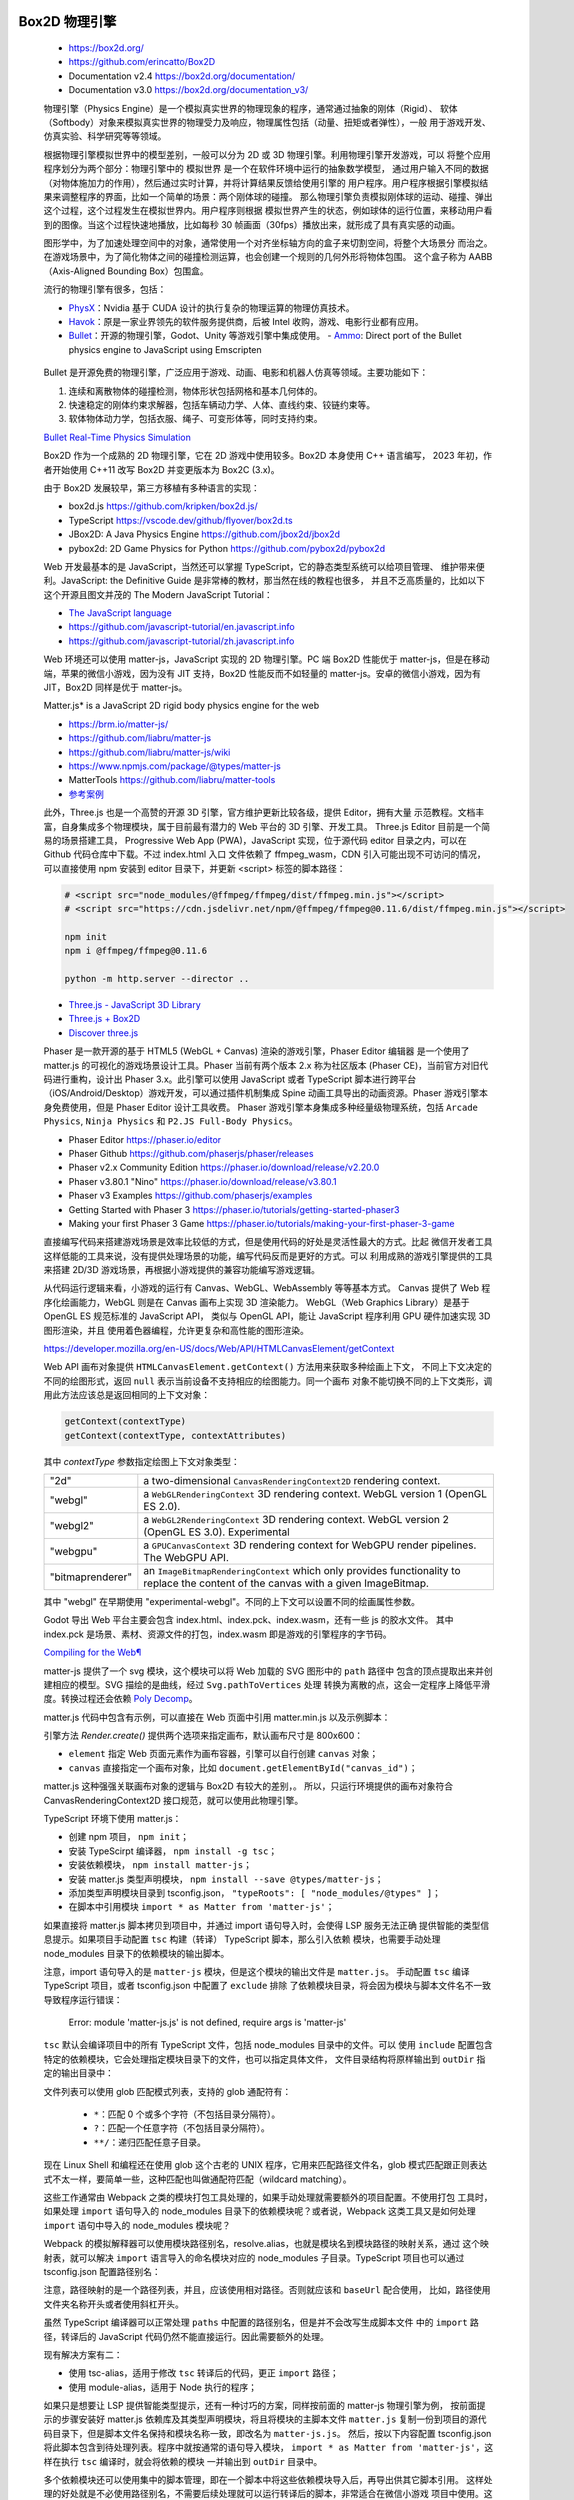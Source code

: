 
Box2D 物理引擎
=============

   *  https://box2d.org/
   *  https://github.com/erincatto/Box2D
   *  Documentation v2.4 https://box2d.org/documentation/
   *  Documentation v3.0 https://box2d.org/documentation_v3/

   物理引擎（Physics Engine）是一个模拟真实世界的物理现象的程序，通常通过抽象的刚体（Rigid）、
   软体（Softbody）对象来模拟真实世界的物理受力及响应，物理属性包括（动量、扭矩或者弹性），一般
   用于游戏开发、仿真实验、科学研究等等领域。

   根据物理引擎模拟世界中的模型差别，一般可以分为 2D 或 3D 物理引擎。利用物理引擎开发游戏，可以
   将整个应用程序划分为两个部分：物理引擎中的 ``模拟世界`` 是一个在软件环境中运行的抽象数学模型，
   通过用户输入不同的数据（对物体施加力的作用），然后通过实时计算，并将计算结果反馈给使用引擎的
   ``用户程序``。用户程序根据引擎模拟结果来调整程序的界面，比如一个简单的场景：两个刚体球的碰撞。
   那么物理引擎负责模拟刚体球的运动、碰撞、弹出这个过程，这个过程发生在模拟世界内。用户程序则根据
   模拟世界产生的状态，例如球体的运行位置，来移动用户看到的图像。当这个过程快速地播放，比如每秒 30
   帧画面（30fps）播放出来，就形成了具有真实感的动画。

   图形学中，为了加速处理空间中的对象，通常使用一个对齐坐标轴方向的盒子来切割空间，将整个大场景分
   而治之。在游戏场景中，为了简化物体之间的碰撞检测运算，也会创建一个规则的几何外形将物体包围。
   这个盒子称为 AABB（Axis-Aligned Bounding Box）包围盒。

   流行的物理引擎有很多，包括：

   *  PhysX_：Nvidia 基于 CUDA 设计的执行复杂的物理运算的物理仿真技术。
   *  Havok_：原是一家业界领先的软件服务提供商，后被 Intel 收购，游戏、电影行业都有应用。
   *  Bullet_：开源的物理引擎，Godot、Unity 等游戏引擎中集成使用。
      - Ammo_: Direct port of the Bullet physics engine to JavaScript using Emscripten

.. _Havok: https://www.havok.com/havok-physics/
.. _PhysX: https://github.com/NVIDIAGameWorks/PhysX
.. _Bullet: https://github.com/bulletphysics/bullet3
.. _Ammo: https://github.com/kripken/ammo.js/

   Bullet 是开源免费的物理引擎，广泛应用于游戏、动画、电影和机器人仿真等领域。主要功能如下：

   1. 连续和离散物体的碰撞检测，物体形状包括网格和基本几何体的。
   2. 快速稳定的刚体约束求解器，包括车辆动力学、人体、直线约束、铰链约束等。
   3. 软体物体动力学，包括衣服、绳子、可变形体等，同时支持约束。

   `Bullet Real-Time Physics Simulation <https://pybullet.org/wordpress/>`__

   Box2D 作为一个成熟的 2D 物理引擎，它在 2D 游戏中使用较多。Box2D 本身使用 C++ 语言编写，
   2023 年初，作者开始使用 C++11 改写 Box2D 并变更版本为 Box2C (3.x)。

   由于 Box2D 发展较早，第三方移植有多种语言的实现：

   *  box2d.js https://github.com/kripken/box2d.js/
   *  TypeScript https://vscode.dev/github/flyover/box2d.ts
   *  JBox2D: A Java Physics Engine https://github.com/jbox2d/jbox2d
   *  pybox2d: 2D Game Physics for Python https://github.com/pybox2d/pybox2d

   Web 开发最基本的是 JavaScript，当然还可以掌握 TypeScript，它的静态类型系统可以给项目管理、
   维护带来便利。JavaScript: the Definitive Guide 是非常棒的教材，那当然在线的教程也很多，
   并且不乏高质量的，比如以下这个开源且图文并茂的 The Modern JavaScript Tutorial：

   *  `The JavaScript language <https://javascript.info/js>`__
   *  https://github.com/javascript-tutorial/en.javascript.info
   *  https://github.com/javascript-tutorial/zh.javascript.info

   Web 环境还可以使用 matter-js，JavaScript 实现的 2D 物理引擎。PC 端 Box2D 性能优于
   matter-js，但是在移动端，苹果的微信小游戏，因为没有 JIT 支持，Box2D 性能反而不如轻量的
   matter-js。安卓的微信小游戏，因为有 JIT，Box2D 同样是优于 matter-js。

   Matter.js* is a JavaScript 2D rigid body physics engine for the web

   *  https://brm.io/matter-js/
   *  https://github.com/liabru/matter-js
   *  https://github.com/liabru/matter-js/wiki
   *  https://www.npmjs.com/package/@types/matter-js
   *  MatterTools https://github.com/liabru/matter-tools
   *  `参考案例 <https://github.com/cheneyweb/wxgame-elastic>`__

   此外，Three.js 也是一个高赞的开源 3D 引擎，官方维护更新比较各级，提供 Editor，拥有大量
   示范教程。文档丰富，自身集成多个物理模块，属于目前最有潜力的 Web 平台的 3D 引擎、开发工具。
   Three.js Editor 目前是一个简易的场景搭建工具， Progressive Web App (PWA)，JavaScript
   实现，位于源代码 editor 目录之内，可以在 Github 代码仓库中下载。不过 index.html 入口
   文件依赖了 ffmpeg_wasm，CDN 引入可能出现不可访问的情况，可以直接使用 npm 安装到 editor
   目录下，并更新 <script> 标签的脚本路径：

   .. code:: bash

      # <script src="node_modules/@ffmpeg/ffmpeg/dist/ffmpeg.min.js"></script>
      # <script src="https://cdn.jsdelivr.net/npm/@ffmpeg/ffmpeg@0.11.6/dist/ffmpeg.min.js"></script>

      npm init
      npm i @ffmpeg/ffmpeg@0.11.6

      python -m http.server --director ..

   *  `Three.js - JavaScript 3D Library <https://github.com/mrdoob/three.js>`__
   *  `Three.js + Box2D <https://mrdoob.com/#/91/ball_pool>`__
   *  `Discover three.js <https://discoverthreejs.com/book/>`__

   Phaser 是一款开源的基于 HTML5 (WebGL + Canvas) 渲染的游戏引擎，Phaser Editor 编辑器
   是一个使用了 matter.js 的可视化的游戏场景设计工具。Phaser 当前有两个版本 2.x 称为社区版本
   (Phaser CE)，当前官方对旧代码进行重构，设计出 Phaser 3.x。此引擎可以使用 JavaScript 或者
   TypeScript 脚本进行跨平台（iOS/Android/Desktop）游戏开发，可以通过插件机制集成 Spine 
   动画工具导出的动画资源。Phaser 游戏引擎本身免费使用，但是 Phaser Editor 设计工具收费。
   Phaser 游戏引擎本身集成多种经量级物理系统，包括 ``Arcade Physics``, ``Ninja Physics``
   和 ``P2.JS Full-Body Physics``。

   *  Phaser Editor https://phaser.io/editor
   *  Phaser Github https://github.com/phaserjs/phaser/releases
   *  Phaser v2.x Community Edition https://phaser.io/download/release/v2.20.0
   *  Phaser v3.80.1 "Nino" https://phaser.io/download/release/v3.80.1
   *  Phaser v3 Examples https://github.com/phaserjs/examples
   *  Getting Started with Phaser 3 https://phaser.io/tutorials/getting-started-phaser3
   *  Making your first Phaser 3 Game https://phaser.io/tutorials/making-your-first-phaser-3-game

   直接编写代码来搭建游戏场景是效率比较低的方式，但是使用代码的好处是灵活性最大的方式。比起
   微信开发者工具这样低能的工具来说，没有提供处理场景的功能，编写代码反而是更好的方式。可以
   利用成熟的游戏引擎提供的工具来搭建 2D/3D 游戏场景，再根据小游戏提供的兼容功能编写游戏逻辑。

   从代码运行逻辑来看，小游戏的运行有 Canvas、WebGL、WebAssembly 等等基本方式。
   Canvas 提供了 Web 程序化绘画能力，WebGL 则是在 Canvas 画布上实现 3D 渲染能力。
   WebGL（Web Graphics Library）是基于 OpenGL ES 规范标准的 JavaScript API，
   类似与 OpenGL API，能让 JavaScript 程序利用 GPU 硬件加速实现 3D 图形渲染，并且
   使用着色器编程，允许更复杂和高性能的图形渲染。

   https://developer.mozilla.org/en-US/docs/Web/API/HTMLCanvasElement/getContext

   Web API 画布对象提供 ``HTMLCanvasElement.getContext()`` 方法用来获取多种绘画上下文，
   不同上下文决定的不同的绘图形式，返回 ``null`` 表示当前设备不支持相应的绘图能力。同一个画布
   对象不能切换不同的上下文类形，调用此方法应该总是返回相同的上下文对象：

   .. code:: javascript

      getContext(contextType)
      getContext(contextType, contextAttributes)

   其中 `contextType` 参数指定绘图上下文对象类型：

   ================= ===========================================================
   "2d"              a two-dimensional ``CanvasRenderingContext2D`` rendering context.
   "webgl"           a ``WebGLRenderingContext`` 3D rendering context. WebGL version 1 (OpenGL ES 2.0).
   "webgl2"          a ``WebGL2RenderingContext`` 3D rendering context. WebGL version 2 (OpenGL ES 3.0). Experimental
   "webgpu"          a ``GPUCanvasContext`` 3D rendering context for WebGPU render pipelines. The WebGPU API.
   "bitmaprenderer"  an ``ImageBitmapRenderingContext`` which only provides functionality to replace the content of the canvas with a given ImageBitmap.
   ================= ===========================================================

   其中 "webgl" 在早期使用 "experimental-webgl"。不同的上下文可以设置不同的绘画属性参数。

   .. 在Godot的菜单栏中，选择"Editor"（编辑器）-> "Export"（导出）。3. 在弹出的导出窗口中，
   
   .. 选择左侧的"GDScript/C#"，然后在右侧选中“WASM (WebAssembly)”选项。在下拉菜单中选择“Wasmill”。
   
   .. wasmall是一种针对WebGL和Node.js优化的二进制格式，它使得你的代码更加小且加载更快。

   .. 同时请注意检查下面的 “Emscripten ASAP” 和 "WebAssembly STACK" 是否被勾选，以保证最佳性能和兼容性。

   .. Godot 引擎只能导出到 H5 平台，网络资源访问一般使用的 fetch。而微信专用 wx.request API。

   Godot 导出 Web 平台主要会包含 index.html、index.pck、index.wasm，还有一些 js 的胶水文件。
   其中 index.pck 是场景、素材、资源文件的打包，index.wasm 即是游戏的引擎程序的字节码。

   `Compiling for the Web¶ <https://docs.godotengine.org/en/stable/contributing/development/compiling/compiling_for_web.html>`__

   matter-js 提供了一个 svg 模块，这个模块可以将 Web 加载的 SVG 图形中的 ``path`` 路径中
   包含的顶点提取出来并创建相应的模型。SVG 描绘的是曲线，经过 ``Svg.pathToVertices`` 处理
   转换为离散的点，这会一定程序上降低平滑度。转换过程还会依赖 `Poly Decomp <https://www.npmjs.com/package/poly-decomp>`__。

   matter.js 代码中包含有示例，可以直接在 Web 页面中引用 matter.min.js 以及示例脚本：

   .. code::js

      <script src="../build/matter.min.js"></script>
      <script src="../examples/ballPool.js"></script>
      <script src="../examples/constraints.js"></script>
      <script> for(let it in Example) Example[it]() </script>      

   引擎方法 `Render.create()` 提供两个选项来指定画布，默认画布尺寸是 800x600：

   *  ``element`` 指定 Web 页面元素作为画布容器，引擎可以自行创建 ``canvas`` 对象；
   *  ``canvas`` 直接指定一个画布对象，比如 ``document.getElementById("canvas_id")``；

   matter.js 这种强强关联画布对象的逻辑与 Box2D 有较大的差别，。
   所以，只运行环境提供的画布对象符合 CanvasRenderingContext2D 接口规范，就可以使用此物理引擎。

   .. code::js

      <body>
         <script src="https://cdnjs.cloudflare.com/ajax/libs/matter-js/0.18.0/matter.min.js"></script>
         <script>
         const Engine = Matter.Engine,
            Render = Matter.Render,
            Runner = Matter.Runner,
            Bodies = Matter.Bodies,
            Composite = Matter.Composite;
         const iEngine = Engine.create();
         const iRunner = Runner.create();
         const iRender = Render.create({
            element: document.body,
            engine: iEngine,
            options: {
            width: 800,
            height: 400,
            wireframes: false,
            background: "white"
            }
         });
         const boxA = Bodies.rectangle(400, 200, 80, 80);
         const ballA = Bodies.circle(380, 100, 40);
         const ballB = Bodies.circle(460, 10, 40);
         const ground = Bodies.rectangle(400, 380, 810, 60, { isStatic: true });
         Composite.add(iEngine.world, [boxA, ballA, ballB, ground]);
         Render.run(iRender);
         Runner.run(iRunner, iEngine);
         // STOP
         Engine.clear(iEngine)
         // World.clear(iWorld)
         Render.stop(iRender)
         </script>
      </body>

   TypeScript 环境下使用 matter.js：

   *  创建 npm 项目， ``npm init``；
   *  安装 TypeScirpt 编译器， ``npm install -g tsc``；
   *  安装依赖模块， ``npm install matter-js``；
   *  安装 matter.js 类型声明模块， ``npm install --save @types/matter-js``；
   *  添加类型声明模块目录到 tsconfig.json， ``"typeRoots": [ "node_modules/@types" ]``；
   *  在脚本中引用模块 ``import * as Matter from 'matter-js'``；

   如果直接将 matter.js 脚本拷贝到项目中，并通过 import 语句导入时，会使得 LSP 服务无法正确
   提供智能的类型信息提示。如果项目手动配置 ``tsc`` 构建（转译） TypeScript 脚本，那么引入依赖
   模块，也需要手动处理 node_modules 目录下的依赖模块的输出脚本。

   注意，import 语句导入的是 ``matter-js`` 模块，但是这个模块的输出文件是 ``matter.js``。
   手动配置 ``tsc`` 编译 TypeScript 项目，或者 tsconfig.json 中配置了 ``exclude`` 排除
   了依赖模块目录，将会因为模块与脚本文件名不一致导致程序运行错误：

      Error: module 'matter-js.js' is not defined, require args is 'matter-js'

   ``tsc`` 默认会编译项目中的所有 TypeScript 文件，包括 node_modules 目录中的文件。可以
   使用 ``include`` 配置包含特定的依赖模块，它会处理指定模块目录下的文件，也可以指定具体文件，
   文件目录结构将原样输出到 ``outDir`` 指定的输出目录中：

   .. code::json

      {
         "include": [
            "./**/*.ts",
            "node_modules/matter-js/build/matter.js"
         ],
         "exclude": [
            "node_modules"
         ]
      }

   文件列表可以使用 glob 匹配模式列表，支持的 glob 通配符有：

      *  ``*``：匹配 0 个或多个字符（不包括目录分隔符）。
      *  ``?``：匹配一个任意字符（不包括目录分隔符）。
      *  ``**/``：递归匹配任意子目录。

   现在 Linux Shell 和编程还在使用 glob 这个古老的 UNIX 程序，它用来匹配路径文件名，glob
   模式匹配跟正则表达式不太一样，要简单一些，这种匹配也叫做通配符匹配（wildcard matching）。

   这些工作通常由 Webpack 之类的模块打包工具处理的，如果手动处理就需要额外的项目配置。不使用打包
   工具时，如果处理 ``import`` 语句导入的 node_modules 目录下的依赖模块呢？或者说，Webpack
   这类工具又是如何处理 ``import`` 语句中导入的 node_modules 模块呢？

   Webpack 的模拟解释器可以使用模块路径别名，resolve.alias，也就是模块名到模块路径的映射关系，通过
   这个映射表，就可以解决 ``import`` 语言导入的命名模块对应的 node_modules 子目录。TypeScript
   项目也可以通过 tsconfig.json 配置路径别名：

   .. code::json

      {
      "compilerOptions": {
         "baseUrl": "./src",
         "paths": {
            "@modules/*": ["rest/modules/*"],
            "@services/*": ["services/*"]，
            "@node": ["node_modules/*"] 
         }
      }

   注意，路径映射的是一个路径列表，并且，应该使用相对路径。否则就应该和 ``baseUrl`` 配合使用，
   比如，路径使用文件夹名称开头或者使用斜杠开头。

   虽然 TypeScript 编译器可以正常处理 ``paths`` 中配置的路径别名，但是并不会改写生成脚本文件
   中的 ``import`` 路径，转译后的 JavaScript 代码仍然不能直接运行。因此需要额外的处理。
   
   
   现有解决方案有二：

   *  使用 tsc-alias，适用于修改 ``tsc`` 转译后的代码，更正 ``import`` 路径；
   *  使用 module-alias，适用于 Node 执行的程序；

   如果只是想要让 LSP 提供智能类型提示，还有一种讨巧的方案，同样按前面的 matter-js 物理引擎为例，
   按前面提示的步骤安装好 matter.js 依赖库及其类型声明模块，将且将模块的主脚本文件 ``matter.js``
   复制一份到项目的源代码目录下，但是脚本文件名保持和模块名称一致，即改名为 ``matter-js.js``。
   然后，按以下内容配置 tsconfig.json 将此脚本包含到待处理列表。程序中就按通常的语句导入模块，
   ``import * as Matter from 'matter-js'``，这样在执行 ``tsc`` 编译时，就会将依赖的模块
   一并输出到 ``outDir`` 目录中。

   .. code::json

      {
         "include": [
            "./**/*.ts",
            "./**/matter-js.js"
         ],
         "exclude": [
            "node_modules"
         ]
      }

   多个依赖模块还可以使用集中的脚本管理，即在一个脚本中将这些依赖模块导入后，再导出供其它脚本引用。
   这样处理的好处就是不必使用路径别名，不需要后续处理就可以运行转译后的脚本，非常适合在微信小游戏
   项目中使用。这种方式下，脚本无论是否是压缩后的， ``tsc`` 还是会重新处理脚本文件，如果不希望脚本
   被再次处理，可以使用微信开发者工具提供的 ``编译前预置命令``（自定义预处理），直接使用拷贝命令。

   tsc-alias 配置参考如下：

   .. code::bash

      # https://www.npmjs.com/package/tsc-alias
      # https://github.com/justkey007/tsc-alias
      # First, install tsc-alias as devDependency using npm.
      npm install -g tsc-alias
      npm install --save-dev tsc-alias

      # Add it to your build scripts in package.json
      "scripts": {
         "build": "tsc --project tsconfig.json && tsc-alias -p tsconfig.json",
      }
      # ================ OR ===================
      "scripts": {
         "build": "tsc && tsc-alias",
         "build:watch": "tsc && (concurrently \"tsc -w\" \"tsc-alias -w\")"
      }
      
      # Configuration via tsconfig.json Example
      {
         "compilerOptions": {
            ...
         },
         "tsc-alias": {
            "verbose": false,
            "resolveFullPaths": true,
            "replacers": {
               "exampleReplacer": {
               "enabled": true,
               "file": "./exampleReplacer.js"
               },
               "otherReplacer": {
               "enabled": true,
               "file": "./otherReplacer.js"
               }
            },
            "fileExtensions": {
               "inputGlob": "{js,jsx,mjs}",
               "outputCheck": ["js", "json", "jsx", "mjs"]
            }
         }
      }
   
   除了命令行中直接执行 ``tsc-alias`` 或者 ``npm exec tsc-alias``，还可以在 tsconfig.json
   配置路径映射（paths）替换脚本程序（Replacers），这样就会在执行。

   ``module-alias`` 模块，它通过覆写 Node 全局对象 ``Module`` 上的方法来实现路径别名的转换，
   简单来说就是通过拦截 Node 模块对象的 ``_resolveFilename`` 方法，进行路径别名的转换处理后，
   再钭真实的脚本文件路径传回给模块对象的原生方法。

   module-alias 模块提供两种路径别名配置方式：

   *  将路径别名配置在 package.json 文件中；
   *  通过 API 接口进行处理，addAlias、addAliases、addPath，这种方式适合和 Webpack 插件搭配使用；

   .. code::bash

      # https://www.npmjs.com/package/module-alias
      # https://github.com/ilearnio/module-alias
      npm i --save module-alias

      # config with package.json
      "_moduleAliases": {
         "@": "./src",
         "@deep": "src/some/deep",
         "@wildcard": "src/several"
      }

      # config with API
      moduleAlias.addAliases({
         '@'  : __dirname + './src',
      });

      # use module alias in script file
      require(module-alias/register)
      const userModule = require("@deep/module");

   一般在不需要打包处理的 Node 项目中使用 module-alias，一般 TypeScript 转译过程不含打包处理。
   但是在项目中使用了多层代码组织方式，monorepo 方式，最外层有全局的 package.json, 内层有依赖
   模块的 package.json，这种 monorepo 代码组织方式中，module-alias 无法正常解析在 package.json
   中配置的路径别名，需要特别处理。官方文档对 ``module-alias/register`` 的使用有一段说明：

   .. Note::

      **Using within another NPM package**
      You can use ``module-alias`` within another NPM package, however there are 
      a few things to take into consideration.

      *  As the aliases are global, you should make sure your aliases are unique, 
         to avoid conflicts with end-user code, or with other libraries using 
         module-alias. For example, you could prefix your aliases with '@my-lib/', 
         and then use ``require('@my-lib/deep')``.

      *  The internal "register" mechanism may not work, you should not rely on 
         ``require('module-alias/register')`` for automatic detection of 
         ``package.json`` location (where you defined your aliases), as it tries 
         to find ``package.json`` in either the current working directory of your 
         node process, or two levels down from ``node_modules/module-alias``. 
         It is extremely likely that this is end-user code. So, instead, your 
         should either register aliases manually with ``moduleAlias.addAlias``, 
         or using something like ``require('module-alias')(__dirname)``.

   模块的 ``init`` 方法中，candidatePackagePaths 变量记录备选的模块目录，从中读取配置文件。
   没有给 base 路径参数时，module-alias 默认会优先从深层子目录下寻找 package.json 配置文件，
   一般都会让当前目录的优先级比较高才比较符合正常逻辑，因此导致加载路径别名配置可能不是当前目录下的，
   从而导致找不到路径别名配置而出错。

   参考官方示范： https://vscode.dev/github/Kehrlann/module-alias-library
   先执行 ``npm install`` 安装依赖模块，包括 module-alias，然后执行 ``node index.js``
   运行示范程序，检查路径别名的使用效果。

   .. code::bash

      ./
      ├── index.js    
      ├── LICENSE     
      ├── node_modules
      │   ├── module-alias
      │   │   ├── index.js    
      │   │   ├── LICENSE     
      │   │   ├── package.json
      │   │   ├── README.md
      │   │   └── register.js
      │   └── module-alias-nested-library
      │       ├── index.js
      │       ├── package.json
      │       └── src
      │           └── some
      │               └── deep
      │                   └── module.js
      ├── package.json
      ├── package-lock.json
      ├── README.md
      └── src

      ./package.json

      {
         "name": "module-alias-nested-library",
         "version": "1.0.0",
         "main": "index.js",
         "scripts": {
            "test": "echo \"Error: no test specified\" && exit 1"
         },
         "keywords": [],
         "author": "",
         "license": "ISC",
         "dependencies": {
            "module-alias": "^2.2.2",
            "module-alias-nested-library": "1.0.0"
         },
         "_moduleAliases": {
            "@deep": "src/some/deep",
            "@wildcard": "src/several"
         }
      }

      ./index.js

      require("module-alias/register");
      console.log("Hello !");
      console.log("");

      console.log("---");
      console.log("Using module-alias from end-user code ...");
      const userModule = require("@deep/module");
      console.log(userModule.message);
      ...


   微信小程序逻辑层的 JavaScript 代码运行在 NW.js 环境中，视图层是由 Chromium Webview 渲染。
   也就是说组件（view）在视图层中渲染，一个页面对应一个 webview。更好体验，小程序使用渲染线程、
   脚本线程分开执行的构架设计。业务逻辑（App service）运行在同一个 JSCore 线程中，iOS 系统
   使用 JavaScriptCore 解释器，Android 系统使用 X5 JSCore，开发者工具中使用 nwjs。
   视图层、逻辑层通过系统层的 JSBridage 进行通信，逻辑层把数据变化通知到视图层，触发页面更新。

   微信小游戏项目支持 JavaScript/TypeScript 脚本语言开发，项目配置（project.config.json）,
   中默认的编译插件配置 ``useCompilerPlugins: false`` 修改为以下内容启用 TypeScript 脚本，
   目前支持编译插件有 typescript、less、sass：

   .. code::json

      {
         "miniprogramRoot": ".",
         "setting": {
            "_useCompilerPlugins": false,
            "useCompilerPlugins": [ "typescript", "less" ]
         },
         "compileType": "game",
      }

   虽然，官方文档上明说开发者工具 1.05.2109101 开始，优化工具内置的编译模块，支持编译插件来扩展
   编译功能。当然，应该包括 TypeScript 编译的支持。但是实际上，直接修改配置后，编译时会提示
   ``getGameJSON`` 未实现的错误，也就是说并没有做好小游戏编译扩展支持。
   
   .. code::

      Error: getGameJSON not implemented
         at SummerCompiler.getGameJSON (C:\minigame\code\package.nw\js\common\compiler\summer\devtool.js:2:12866)

      VM1770 WAGame.js:1 Error: module 'game.js' is not defined, require args is 'game.js'
         at E (VM1781 WAGameSubContext.js:1)
         at <anonymous>:1:1
         at doWhenAllScriptLoaded (game.js:36)
         at HTMLScriptElement.scriptLoaded (game.js:51)
         at HTMLScriptElement.script.onload (game.js:59)

      ideVersion: 1.05.2204264
      osType: win32-x64
      time: 2024-07-06 08:39:54

   小程序项目可以直接使用 TypeScript 基础模块创建项目。虽然，小游戏和小程序有些许区别，增加了
   小游戏引擎构架，但是很内容是共通的，其中包括大量的微信 API。项目配置也有大量通用配置，比如
   源代码根目录 ``miniprogramRoot``，修改这个路径会影响资源的定位，在创建 ``Audio`` 或者
   ``Image`` 对象时，就需要相应改变资源路径。资源文件需要在此路径下，默认源代码目录是项目根目录。
   参考文档： `项目配置 <https://developers.weixin.qq.com/minigame/dev/devtools/projectconfig.html>`__

   项目配置文件中 ``compileType`` 指示了项目编译类型，不同类型的应用，入口脚本、文档也有所差别，
   小游戏项目默认的入口文件是 ``game.js``：

   =========== ==================== ==================
   minigame	   当前为普通小游戏项目 game.js, game.json
   miniprogram	当前为普通小程序项目 app.js, app.json, app.wxss
   gamePlugin	当前为小游戏插件项目 ${pluginRoot}/plugin.json
   plugin	   当前为小程序插件项目 ${pluginRoot}/plugin.json
   =========== ==================== ==================

   直接修改 ``compileType`` 并不能改变项目类型，项目类型还与直接绑定的 ``appid`` 相关。

   根本上说，TypeScript 项目只是增加了一层代码转译过程：TypeScript 代码经过 ``tsc`` 或者 
   ``babel`` 转译。项目需要 安装 npm 支持，通过配置 ``编译前预置命令``（自定义预处理）运行 
   ``tsc`` 转译代码到 js 文件。

   .. code::json

      {
         "description": "项目配置文件 (project.config.json)。",
         ...
         "scripts": {
            "beforeCompile": "npm run build",
            "beforePreview": "TODO",
            "beforeUpload": "TODO"
         },
         "condition": {}
      }

   项目设置操作：Details -> Local Settings，勾选 Enable Custom Processing Commands。
   为了配合以上构建任务，NPM 项目 package.json 配置文件需要提供相应的 scripts 配置，参考如下：

   .. code::json

      {
         "name": "hi_minigame",
         "version": "1.0.0",
         "description": "...",
         "main": "game.ts",
         "scripts": {
            "build": "tsc",
            "test": "echo \"Error: no test specified\" && exit 1"
         },
         "author": "",
         "license": "ISC",
         "dependencies": {
            "@types/matter-js": "^0.19.6",
            "matter-js": "^0.20.0"
         }
      }

   注意，在热更新编译（保存文件引起的编译动作）并不会执行自定义预处理命令。只需对入口代码文件执行
   编译， ``tsc`` 就会根据代码的依赖关系，自动处理其它 TypeScript 代码文件。这样的配置好处是
   简易使用，麻烦的是编译生成的 JavaScript 脚本文件比较混乱，需要修改 tsconfig.json 配置文件
   中的 ``outDir`` 来改变生成文件的输出路径。出于这个目的，就不能直接通过命令行给 ``tsc`` 命令
   指定编译的脚本文件，因为这样会导致配置的 ``outDir`` 选项被忽略。使用 NPM 安装 TypeScript
   编译器后，使用 ``tsc --init`` 命令创建默认的 tsconfig.json 配置文件，根据需要适当修改：

   .. code::json

      {
         "compilerOptions": {
            /* Visit https://aka.ms/tsconfig to read more about this file */

            "module": "CommonJS",
            "target": "ES2020",
            "esModuleInterop": true,
            "strict": true,

            "lib": ["ES2020", "DOM"],
            "outDir": "./emit",

            "strictNullChecks": true,
            "noImplicitAny": true,
            "allowJs": true,
            "allowSyntheticDefaultImports": true,
            "experimentalDecorators": true,
            "noImplicitThis": true,
            "noImplicitReturns": true,
            "alwaysStrict": true,
            "noFallthroughCasesInSwitch": true,
            "noUnusedLocals": true,
            "noUnusedParameters": true,
            "strictPropertyInitialization": true,
            "typeRoots": [ "node_modules/@types", "./typings" ]
         },
         "include": [
            "./**/*.ts"
         ],
         "exclude": [
            "node_modules"
         ]
      }

   使用 ``npm init`` 初始化 package.json 配置文件，如果需要手动构建 npm 包，执行：Tools -> Build npm。
   需要参与构建的 npm n包需要在 `miniprogramRoot` 目录内，或配置 project.config.json 文件
   内的 `packNpmManually` 和 `packNpmRelationList`。

   小程序中使用 npm 包之前，需要先构建 npm 包，或者编译时，勾选“使用 npm 模块”选项进行构建。
   构建完成后即可使用 npm 包。脚本中引入 npm 包或者 app.json 配置使用 npm 包中的自定义组件，
   语法参考如下：

   .. code::js

      const myPackage = require('packageName')
      const packageOther = require('packageName/other')

      {
         "usingComponents": {
            "myPackage": "packageName",
            "package-other": "packageName/other"
         }
      }


   为了提高 Web 性能，可以使用 WebAssembly_ 技术。微信小程序支持 WXWebAssembly_，类似于
   Web 标准 WebAssembly_，能够在一定程度上提高小程序的性能。使用 emscripten_ 编译器将 C++
   代码编译为 wasm 字节码文件，实现 Web 脚本的高效运行。

   *  从基础库 v2.13.0 开始，微信小程序可以在全局访问、使用 WXWebAssembly_ 对象。
   *  从基础库 v2.15.0 开始，微信小程序支持在 Worker 内使用 WXWebAssembly_

   小游戏框架内集成了 `Nvidia PhysX`_，并采用简单易用的组件化设计，为游戏添加逼真且高性能的物理效果。
   游戏脚本中可以通过 ``game.physicsSystem()`` 来获取到物理系统的全局实例。

   微信小游戏不同于 Web 环境，基于 HTML5 的游戏引擎依赖浏览器提供的 BOM 和 DOM API。如果开发
   微信 3D 小游戏则需要适配的引擎。比如，创建画布，就需要调用 wx API：

   .. code::js

      let canvas = wx.createCanvas()
      let context = canvas.getContext('2d')

   .. figure:: https://res.wx.qq.com/wxdoc/dist/assets/img/native-engine-webgl-transform-summary.80356ab3.png

      适配到微信小游戏，游戏开发的流程及运行时支持如下：
      
      开发阶段：对接平台能力
      导出阶段：使用转换打包工具，直接转换成小游戏包
      运行阶段：微信侧提供 WebAssembly 基础能力及底层接口支持

   目前，Cocos、Egret、Laya 等已经完成自身引擎及其工具对小游戏的适配和支持，Unity WebGL 导出
   也提供微信小游戏适配，官方文档对接说明：

   *  Cocos：https://docs.cocos.com/creator/manual/zh/editor/publish/publish-wechatgame.html
   *  Egret：https://docs.egret.com/engine/docs/publish/minigame/wechat/tutorial
   *  LayaBox：https://ldc.layabox.com/doc/?nav=zh-as-5-0-1

   微信开发者工具是基于 VS Code 定制开发环境，在创建项目时，选择 ``小游戏框架 - 3D`` 模板，
   它默认包含了 Cocos 引擎，可以为微信开发者工具提供 2D/3D 视图。如果下载的是小程序开发工具，
   可能会卡在“初始化小游戏容器”，左下角显示“初始化engineWebview”。开发者工具现有“小程序版本”
   和“小游戏版本”，应该使用小游戏版开发工具。项目模板可以在“物理系统”或“构架”文档页面中下载。

   *  https://developers.weixin.qq.com/minigame/dev/guide/framework/physics/
   *  https://developers.weixin.qq.com/minigame/dev/guide/framework/basic.html

   LayaAirIDE 是 LayaAir 引擎的集成开发环境，基于 VS Code 定制，但是定制水平相当差劲，将一个
   原有 100 分的 VS Code 定制变成一坨工具，微信开发者工具也同样。开发者可以采用 LayaAirIDE
   创建微信小游戏项目。LayaAir 引擎与示例项目，UI、动画等可视化编辑，项目代码编写与管理等开发工具。

.. _WebAssembly: https://webassembly.org/
.. _WXWebAssembly: https://developers.weixin.qq.com/miniprogram/dev/framework/performance/wasm.html
.. _emscripten: https://github.com/emscripten-core/emscripten/wiki
.. _Nvidia PhysX: https://developers.weixin.qq.com/minigame/dev/guide/framework/physics/


About
=====

   `About <https://box2d.org/about/>`__

   Hello! I'm Erin Catto. I work in the video game industry. I also created
   Box2D, a 2D physics engine for games.

   I use this blog to give updates on Box2D and write about game physics and
   programming.

   -  You can find Box2D on `GitHub <https://github.com/erincatto>`__
   -  There is a `Discord Server <https://discord.gg/NKYgCBP>`__
   -  And there is a `Subreddit <https://reddit.com/r/box2d>`__

   This site was created using `Hugo <https://gohugo.io/>`__ and a modified
   version of `hello friend ng <https://themes.gohugo.io/hugo-theme-hello-friend-ng/>`__.

   © 2024 `Erin Catto <https://box2d.org>`__


Blogs
=====

   .. code::bash

      curl https://box2d.org/posts/ \
      | pandoc -trst -rhtml --wrap=auto --column=90 --list-table=false


   2024

   -  `Solver2D Feb 5 <https://box2d.org/posts/2024/02/solver2d/>`__

   2023

   -  `Simulation Islands Oct 8 <https://box2d.org/posts/2023/10/simulation-islands/>`__
   -  `Starting Box2D 3.0 Jan 15 <https://box2d.org/posts/2023/01/starting-box2d-3.0/>`__

   2020

   -  `Ghost Collisions Jun 21 <https://box2d.org/posts/2020/06/ghost-collisions/>`__
   -  `Stuck Inside Apr 12 <https://box2d.org/posts/2020/04/stuck-inside/>`__
   -  `Predictive Joint Limits Apr 3 <https://box2d.org/posts/2020/04/predictive-joint-limits/>`__

   2018

   -  `How to Transform a Plane Sep 5 <https://box2d.org/posts/2018/09/how-to-transform-a-plane/>`__
   -  `Box2D Subreddit Jul 7 <https://box2d.org/posts/2018/07/box2d-subreddit/>`__
   -  `Box2D Discord Server Jun 24 <https://box2d.org/posts/2018/06/box2d-discord-server/>`__

   2014

   -  `Balancing Dynamic Trees Aug 7 <https://box2d.org/posts/2014/08/balancing-dynamic-trees/>`__
   -  `Computing a Basis Feb 3 <https://box2d.org/posts/2014/02/computing-a-basis/>`__
   -  `Troublesome Triangle Jan 31 <https://box2d.org/posts/2014/01/troublesome-triangle/>`__

   2012

   -  `m128 Aug 31 <https://box2d.org/posts/2012/08/m128/>`__
   -  `Shape Coordinates Mar 25 <https://box2d.org/posts/2012/03/shape-coordinates/>`__

   2011

   -  `Pixels Dec 17 <https://box2d.org/posts/2011/12/pixels/>`__


Publications
============

   .. code::bash

      curl https://box2d.org/Publications/ \
      | pandoc -trst -rhtml --wrap=auto --column=90 --list-table=false



Box2D v3 Benchmarks

   *  `Benchmarks <https://box2d.org/files/benchmark_results.html>`__


Dynamic Bounding Volume Hierarchies — GDC 2019

   *  `GDC Slides <https://box2d.org/files/ErinCatto_DynamicBVH_GDC2019.pdf>`__
   *  `Full Slides <https://box2d.org/files/ErinCatto_DynamicBVH_Full.pdf>`__


Numerical Methods — GDC 2015

   *  `Slides <https://box2d.org/files/ErinCatto_NumericalMethods_GDC2015.pdf>`__


Understanding Constraints — GDC 2014

   *  `Slides <https://box2d.org/files/ErinCatto_UnderstandingConstraints_GDC2014.pdf>`__
   *  `Matlab Source <https://box2d.org/files/ErinCatto_UnderstandingConstraints_Matlab.zip>`__
   *  `YouTube <https://www.youtube.com/watch?v=SHinxAhv1ZE>`__


Continuous Collision — GDC 2013

   *  `Slides <https://box2d.org/files/ErinCatto_ContinuousCollision_GDC2013.pdf>`__
   *  `YouTube <https://www.youtube.com/watch?v=7_nKOET6zwI>`__


Ragdolls — GDC 2012

   *  `Slides <https://box2d.org/files/ErinCatto_Ragdolls_GDC2012.pdf>`__


Soft Constraints — GDC 2011

   *  `Slides <https://box2d.org/files/ErinCatto_SoftConstraints_GDC2011.pdf>`__


Computing Distance using GJK — GDC 2010

   *  `Slides <https://box2d.org/files/ErinCatto_GJK_GDC2010.pdf>`__
   *  `Source <https://box2d.org/files/ErinCatto_GJK_Source.zip>`__


Numerical Integration — GDC 2009

   *  `Slides <https://box2d.org/files/ErinCatto_NumericalIntegration_GDC2009.pdf>`__
   *  `Source <https://box2d.org/files/ErinCatto_NumericalIntegration_Source.zip>`__


Modeling and Solving Constraints — GDC 2009

   *  `Slides <https://box2d.org/files/ErinCatto_ModelingAndSolvingConstraints_GDC2009.pdf>`__


Contact Manifolds — GDC 2007

   *  `Slides <https://box2d.org/files/ErinCatto_ContactManifolds_GDC2007.pdf>`__


Sequential Impulses — GDC 2006

   *  `Slides <https://box2d.org/files/ErinCatto_SequentialImpulses_GDC2006.pdf>`__
   *  `Box2D-Lite <https://github.com/erincatto/box2d-lite>`__


Iterative Dynamics — GDC 2005

   *  `Slides <https://box2d.org/files/ErinCatto_IterativeDynamicsSlides_GDC2005.pdf>`__
   *  `Paper <https://box2d.org/files/ErinCatto_IterativeDynamics_GDC2005.pdf>`__


Buoyancy Demo — Game Programming Gems 6

   *  `Source <https://box2d.org/files/ErinCatto_Buoyancy.zip>`__



⭕ Box2D 3.x
===============

`Box2D version 3.0 alpha <https://github.com/erincatto/box2c>`__

TOC

*  `Overview <https://box2d.org/documentation_v3/index.html>`__
*  `Hello Box2D <https://box2d.org/documentation_v3/hello.html>`__
*  `Samples <https://box2d.org/documentation_v3/samples.html>`__
*  `Foundation <https://box2d.org/documentation_v3/md_foundation.html>`__
*  `Collision Module <https://box2d.org/documentation_v3/md_collision.html>`__
*  `Simulation <https://box2d.org/documentation_v3/md_simulation.html>`__
*  `Loose Ends <https://box2d.org/documentation_v3/md_loose__ends.html>`__
*  `Further Reading <https://box2d.org/documentation_v3/md_reading.html>`__
*  `FAQ <https://box2d.org/documentation_v3/md_faq.html>`__
*  `Migration Guide <https://box2d.org/documentation_v3/md_migration.html>`__
*  `References <https://box2d.org/documentation_v3/topics.html>`__
*  `Data Structures <https://box2d.org/documentation_v3/annotated.html>`__
*  `Files <https://box2d.org/documentation_v3/files.html>`__

👊 Overview
===========

   Box2D is a 2D rigid body simulation library for games. Programmers can
   use it in their games to make objects move in realistic ways and make
   the game world more interactive. From the game engine's point of view,
   a physics engine is just a system for procedural animation.

   Box2D is written in portable C11. Most of the types defined in the
   engine begin with the b2 prefix. Hopefully this is sufficient to avoid
   name clashing with your application.


Prerequisites
-------------

   In this manual I'll assume you are familiar with basic physics
   concepts, such as mass, force, torque, and impulses. If not, please
   first consult Google search and Wikipedia.

   Box2D was created as part of a physics tutorial at the Game Developer
   Conference. You can get these tutorials from the publications section of
   `box2d.org <https://box2d.org/publications/>`__.

   Since Box2D is written in C, you are expected to be experienced in C
   programming. Box2D should not be your first C programming project! You
   should be comfortable with compiling, linking, and debugging.

   .. Caution::

      **Caution**:
      Box2D should not be your first C project. Please learn C
      programming, compiling, linking, and debugging before working with
      Box2D. There are many resources for this online.


Scope
-----

   This manual covers the majority of the Box2D API. However, not every
   aspect is covered. Please look at the Reference section and samples
   application included with Box2D to learn more.

   This manual is only updated with new releases. The latest version of
   Box2D may be out of sync with this manual.


Feedback and Bugs
-----------------

   Please file bugs and feature requests here:
   `Box2D Issues <https://github.com/erincatto/box2d/issues>`__

   You can help to ensure your issue gets fixed if you provide sufficient
   detail. A testbed example that reproduces the problem is ideal. You can
   read about the testbed later in this document.

   There is also a `Discord server <https://discord.gg/NKYgCBP>`__ and a
   `subreddit <https://reddit.com/r/box2d>`__ for Box2D.


Core Concepts
-------------

   Box2D works with several fundamental concepts and objects. I briefly
   define these objects here and more details are given later in this
   document.


rigid body

   A chunk of matter that is so strong that the distance between any two
   bits of matter on the chunk is constant. They are hard like a diamond.
   In the following discussion I use *body* interchangeably with rigid body.


shape

   A shape binds collision geometry to a body and adds material properties such as
   density, friction, and restitution. A shape puts collision geometry into the
   collision system (broad-phase) so that it can collide with other shapes.


constraint

   A constraint is a physical connection that removes degrees of freedom
   from bodies. A 2D body has 3 degrees of freedom (two translation
   coordinates and one rotation coordinate). If I take a body and pin it
   to the wall (like a pendulum) I have constrained the body to the wall.
   At this point the body can only rotate about the pin, so the constraint
   has removed 2 degrees of freedom.


contact constraint

   A special constraint designed to prevent penetration of rigid bodies and
   to simulate friction and restitution. You do not create contact
   constraints; they are created automatically by Box2D.


joint constraint

   This is a constraint used to hold two or more bodies together. Box2D
   supports several joint types: revolute, prismatic, distance, and more.
   Joints may have limits, motors, and/or springs.


joint limit

   A joint limit restricts the range of motion of a joint. For example, the
   human elbow only allows a certain range of angles.


joint motor

   A joint motor drives the motion of the connected bodies according to the
   joint's degrees of freedom. For example, you can use a motor to drive
   the rotation of an elbow. Motors have a target speed and a maximum force
   or torque. The simulation will apply the force or torque required to
   achieve the desired speed.


joint spring

   A joint spring has a stiffness and damping. In Box2D spring stiffness is
   expressed in terms or Hertz or cycles per second. This lets you configure how
   quickly a spring reacts regardless of the body masses. Joint springs also
   have a damping ratio to let you specify how quickly the spring will come to
   rest.


world

   A physics world is a collection of bodies, shapes, joints, and contacts
   that interact together. Box2D supports the creation of multiple worlds which
   are completely independent.


solver

   The physics world has a solver that is used to advance time and to
   resolve contact and joint constraints. The Box2D solver is a high
   performance sequential solver that operates in order N time, where N is
   the number of constraints.


continuous collision

   The solver advances bodies in time using discrete time steps. Without
   intervention this can lead to tunneling.

   .. figure:: https://box2d.org/documentation_v3/tunneling1.svg
      
      ![Tunneling Effect](images/tunneling1.svg)

   Box2D contains specialized algorithms to deal with tunneling. First, the
   collision algorithms can interpolate the motion of two bodies to find
   the first time of impact (TOI). Second, speculative collision is used to create
   contact constraints between bodies before they touch.


events

   World simulation leads to the creation of events that are available at the end
   of the time step:

   - body movement events
   - contact begin and end events
   - contact hit events

   These events allow your application to react to changes in the simulation.


Modules
-------

   Box2D's primary purpose is to provide rigid body simulation. However,
   there are math and collision features that may be useful apart from the
   rigid body simulation. These are provided in the `include` directory. Anything
   in the `include` directory is considered public, while everything in the `src`
   directory is consider internal.

   Public features are supported and you can get help with these on the Discord
   server. Using internal code directly is not supported.


Units
-----

   Box2D works with floating point numbers and tolerances have to be used
   to make Box2D perform well. These tolerances have been tuned to work
   well with meters-kilogram-second (MKS) units. In particular, Box2D has
   been tuned to work well with moving shapes between 0.1 and 10 meters. So
   this means objects between soup cans and buses in size should work well.
   Static shapes may be up to 50 meters long without trouble. If you have a
   large world, you should split it up into multiple static bodies.

   Being a 2D physics engine, it is tempting to use pixels as your units.
   Unfortunately this will lead to a poor simulation and possibly weird
   behavior. An object of length 200 pixels would be seen by Box2D as the
   size of a 45 story building.

   .. Caution::

      **Caution**: 
      Box2D is tuned for MKS units. Keep the size of moving objects larger 
      than 1cm. You'll need to use some scaling system when you render your 
      environment and actors. The Box2D samples application does this by 
      using an OpenGL viewport transform. Do not use pixel units unless you 
      understand the implications.

   It is best to think of Box2D bodies as moving billboards upon which you
   attach your artwork. The billboard may move in a unit system of meters,
   but you can convert that to pixel coordinates with a simple scaling
   factor. You can then use those pixel coordinates to place your sprites,
   etc. You can also account for flipped coordinate axes.

   Another limitation to consider is overall world size. If your world units
   become larger than 12 kilometers or so, then the lost precision can affect
   stability.

   .. Caution::

      **Caution**: 
      Box2D works best with world sizes less than 12 kilometers. If you are
      careful with your simulation tuning, this can be pushed up to around 24
      kilometers, which is much larger than most game worlds.

   Box2D uses radians for angles. The body rotation is stored a complex number,
   so when you access the angle of a body, it will be between -π and π radians.

   .. Caution::

      **Caution**:
      Box2D uses radians, not degrees.


Changing the length units
-------------------------

   Advanced users may change the length unit by calling `b2SetLengthUnitsPerMeter()`
   at application startup. If you keep Box2D in a shared library, you will need
   to call this if the shared library is reloaded.

   If you change the length units to pixels you will need to decide how many 
   pixels represent a meter. You will also need to figure out reasonable values 
   for gravity, density, force, and torque.

   One of the benefits of using MKS units for physics simulation is that you
   can use real world values to get reasonable results.

   It is also harder to get support for using Box2D if you change the unit
   system, because values are harder to communicate and may become non-intuitive.


Ids and Definitions
-------------------

   Fast memory management plays a central role in the design of the Box2D
   interface. When you create a world, body, shape or joint, you will receive
   a handle called an *id*. These ids are opaque and are passed to various functions
   to access the underlying data.

   These ids provide some safety. If you use an id after it has been freed you will
   usually get an assertion. All ids support 64k generations of safety. All ids
   also have a corresponding function you can call to check if it is valid.

   When you create a world, body, shape, or joint, you need to provide a definition 
   structure. These definitions contain all the information needed to build the 
   Box2D object. By using this approach I can prevent construction errors, keep 
   the number of function parameters small, provide sensible defaults, and reduce 
   the number of accessors.

   Here is an example of body creation:

   .. code::cpp

      b2BodyDef bodyDef = b2DefaultBodyDef();
      bodyDef.position = (b2Vec2){10.0f, 5.0f};
      b2BodyId myBodyId = b2CreateBody(myWorldId, &bodyDef);

   Notice the body definition is initialize by calling `b2DefaultBodyDef()`. 
   This is needed because C does not have constructors and zero initialization 
   is not suitable for the definitions used in Box2D.

   Also notice that the body definition is a temporary object that is fully 
   copied into the internal body data structures. Definitions should usually 
   be created on the stack as temporaries.

   This is how a body is destroyed:

   .. code::cpp

      b2DestroyBody(myBodyId);
      myBodyId = b2_nullBodyId;

   Notice that the body id is set to null using the constant `b2_nullBodyId`. 
   You should treat ids as opaque data, however you may zero initialize all 
   Box2D ids and they will be considered *null*.

   Shapes are created in a similar way. For example, here is how a box shape is created:

   .. code::cpp

      b2ShapeDef shapeDef = b2DefaultShapeDef();
      shapeDef.friction = 0.42f;
      b2Polygon box = b2MakeBody(0.5f, 0.25f);
      b2ShapeId myShapeId = b2CreateCircleShape(myBodyId, &shapeDef, &box);

   And the shape may be destroyed as follows:

   .. code::cpp

      b2DestroyShape(myShapeId);
      myShapeId = b2_nullShapeId;

   For convenience, Box2D will destroy all shapes on a body when the body is destroyed.
   Therefore, you may not need to store the shape id.


👊 Hello Box2D
==============


   In the distribution of Box2D is a Hello World unit test written in C. The test
   creates a large ground box and a small dynamic box. This code does not
   contain any graphics. All you will see is text output in the console of
   the box's position over time.

   This is a good example of how to get up and running with Box2D.


Creating a World
----------------

   Every Box2D program begins with the creation of a world object.
   The world is the physics hub that manages memory, objects, and simulation.
   The world is represented by an opaque handle called `b2WorldId`.

   It is easy to create a Box2D world. First, I create the world definition:

   .. code::cpp

      b2WorldDef worldDef = b2DefaultWorldDef();

   The world definition is a temporary object that you can create on the stack. 
   The function `b2DefaultWorldDef()` populates the world definition with default
   values. This is necessary because C does not have constructors and zero 
   initialization is not appropriate for `b2WorldDef`.

   Now I configure the world gravity vector. Note that Box2D has no concept of 
   *up* and you may point gravity in any direction you like. Box2D example code 
   uses the positive y-axis as the up direction.

   .. code::cpp

      worldDef.gravity = (b2Vec2){0.0f, -10.0f};

   Now I create the world object.

   .. code::cpp

      b2WorldId worldId = b2CreateWorld(&worldDef);

   The world creation copies all the data it needs out of the world definition, 
   so the world definition is no longer needed.

   So now we have our physics world, let's start adding some stuff to it.


Creating a Ground Box
---------------------

   Bodies are built using the following steps:

   1. Define a body with position, damping, etc.
   2. Use the world id to create the body.
   3. Define shapes with friction, density, etc.
   4. Create shapes on the body.

   For step 1 I create the ground body. For this I need a body definition. 
   With the body definition I specify the initial position of the ground body.

   .. code::cpp

      b2BodyDef groundBodyDef = b2DefaultBodyDef();
      groundBodyDef.position = (b2Vec2){0.0f, -10.0f};

   For step 2 the body definition and the world id are used to create
   the ground body. Again, the definition is fully copied and may leave scope after
   the body is created. Bodies are static by default. Static bodies don't collide
   with other static bodies and are immovable by the simulation.

   .. code::cpp

      b2BodyId groundId = b2CreateBody(worldId, &groundBodyDef);

   Notice that `worldId` is passed by value. Ids are small structures that should
   be passed by value.

   For step 3 I create a ground polygon. I use the `b2MakeBox()` helper function to
   form the ground polygon into a box shape, with the box centered on the
   origin of the parent body.

   .. code::cpp

      b2Polygon groundBox = b2MakeBox(50.0f, 10.0f);

   The `b2MakeBox()` function takes the **half-width** and
   **half-height** (extents). So in this case the ground box is 100
   units wide (x-axis) and 20 units tall (y-axis). Box2D is tuned for
   meters, kilograms, and seconds. So you can consider the extents to be in
   meters. Box2D generally works best when objects are the size of typical
   real world objects. For example, a barrel is about 1 meter tall. Due to
   the limitations of floating point arithmetic, using Box2D to model the
   movement of glaciers or dust particles is not a good idea.

   I'll finish the ground body in step 4 by creating the shape. For this step
   I need to create a shape definition which works fine with the default value.

   .. code::cpp

      b2ShapeDef groundShapeDef = b2DefaultShapeDef();
      b2CreatePolygonShape(groundId, &groundShapeDef, &groundBox);

   Box2D does not keep a reference to the shape data. It copies the data into the internal
   data structures.

   Note that every shape must have a parent body, even shapes that are
   static. You may attach multiple shapes to a single parent body.

   When you attach a shape, the shape's coordinates become local to the body. 
   So when the body moves, so does the shape. A shape's world transform is 
   inherited from the parent body. A shape does not have a transform independent 
   of the body. So we don't move a shape around on the body. Moving or modifying 
   a shape that is on a body is possible with certain functions, but it should 
   not be part of normal simulation. The reason is simple: a body with morphing 
   shapes is not a rigid body, but Box2D is a rigid body engine. Many of the 
   algorithms in Box2D are based on the rigid body model. If this is violated 
   you may get unexpected behavior.


Creating a Dynamic Body
-----------------------

   I can use the same technique to create a dynamic body. The main difference, 
   besides dimensions, is that I must establish the dynamic body's mass properties.

   First I create the body using CreateBody. By default bodies are static,
   so I should set the `b2BodyType` at creation time to make the body
   dynamic. I should also use the body definition to put the body at the
   intended position for simulation. Creating a body then moving it afterwards is
   very inefficient and may cause lag spikes, especially if many bodies are created at
   the origin.

   .. code::cpp

      b2BodyDef bodyDef = b2DefaultBodyDef();
      bodyDef.type = b2_dynamicBody;
      bodyDef.position.Set(0.0f, 4.0f);
      b2BodyId bodyId = b2CreateBody(worldId, &bodyDef);

   .. Caution::

      **Caution**:
      You must set the body type to `b2_dynamicBody` if you want the body to
      move in response to forces (such as gravity).

   Next I create and attach a polygon shape using a shape definition.
   First I create another box shape:

   .. code::cpp

      b2Polygon dynamicBox = b2MakeBox(1.0f, 1.0f);

   Next I create a shape definition for the box. Notice that I set
   density to 1. The default density is 1, so this is unnecessary. Also,
   the friction on the shape is set to 0.3.

   .. code::cpp

      b2ShapeDef shapeDef = b2DefaultShapeDef();
      shapeDef.density = 1.0f;
      shapeDef.friction = 0.3f;

   .. Caution::

      **Caution**:
      A dynamic body should have at least one shape with a non-zero density.
      Otherwise you will get strange behavior.

   Using the shape definition I can now create the shape. This
   automatically updates the mass of the body. You can add as many shapes
   as you like to a body. Each one contributes to the total mass.

   .. code::cpp

      b2CreatePolygonShape(bodyId, &shapeDef, &dynamicBox);

   That's it for initialization. We are now ready to begin simulating.


Simulating the World
--------------------

   I have initialized the ground box and a dynamic box. Now we are
   ready to set Newton loose to do his thing. I just have a couple more
   issues to consider.

   Box2D uses a computational algorithm called an integrator. Integrators
   simulate the physics equations at discrete points of time. This goes
   along with the traditional game loop where we essentially have a flip
   book of movement on the screen. So we need to pick a time step for
   Box2D. Generally physics engines for games like a time step at least as
   fast as 60Hz or 1/60 seconds. You can get away with larger time steps,
   but you will have to be more careful about setting up your simulation.
   It is also not good for the time step to vary from frame to frame. A
   variable time step produces variable results, which makes it difficult
   to debug. So don't tie the time step to your frame rate. Without further ado,
   here is the time step.

   .. code::cpp

      float timeStep = 1.0f / 60.0f;

   In addition to the integrator, Box2D also uses a larger bit of code
   called a constraint solver. The constraint solver solves all the
   constraints in the simulation, one at a time. A single constraint can be
   solved perfectly. However, when Box2D solves one constraint, it slightly
   disrupts other constraints. To get a good solution, Box2D needs to iterate
   over all constraints a number of times.

   Box2D uses sub-stepping as a means of constraint iteration. It lets the
   simulation move forward in time by small amounts and each constraint
   gets a chance to react to the changes.

   The suggested sub-step count for Box2D is 4. You can tune this number
   to your liking, just keep in mind that this has a trade-off between
   performance and accuracy. Using fewer sub-steps increases performance
   but accuracy suffers. Likewise, using more sub-steps decreases performance 
   but improves the quality of your simulation. For this example, I will 
   use 4 sub-steps.

   .. code::cpp

      int subStepCount = 4;

   Note that the time step and the sub-step count are related. As the time-step
   decreases, the size of the sub-steps also decreases. For example, at 60Hz
   time step and 4 sub-steps, the sub-steps operate at 240Hz. With 8 sub-steps
   the sub-step is 480Hz!

   We are now ready to begin the simulation loop. In your game the
   simulation loop can be merged with your game loop. In each pass through
   your game loop you call `b2World_Step()`. Just one call is usually enough,
   depending on your frame rate and your physics time step. I recommend this article
   `Fix Your Timestep! <https://gafferongames.com/post/fix_your_timestep/>`__ to run
   your game simulation at a fixed rate.

   The Hello World test was designed to be simple, so it has no
   graphical output. The code prints out the position and rotation of the
   dynamic body. Here is the simulation loop that simulates 90 time steps
   for a total of 1.5 seconds of simulated time.

   .. code::cpp

      for (int i = 0; i < 90; ++i)
      {
         b2World_Step(worldId, timeStep, subStepCount);
         b2Vec2 position = b2Body_GetPosition(bodyId);
         float angle = b2Body_GetAngle(bodyId);
         printf("%4.2f %4.2f %4.2f\n", position.x, position.y, angle);
      }

   The output shows the box falling and landing on the ground box. Your
   output should look like this:

   .. code::

      0.00 4.00 0.00
      0.00 3.99 0.00
      0.00 3.98 0.00
      ...
      0.00 1.25 0.00
      0.00 1.13 0.00
      0.00 1.01 0.00


Cleanup
-------

   When you are done with the simulation, you should destroy the world.

   .. code::cpp

      b2DestroyWorld(worldId);

   This efficiently destroys all bodies, shapes, and joints in the simulation.


👊 Samples
==========

   Once you have conquered the HelloWorld example, you should start looking at 
   Box2D's samples application. The samples application is a testing framework 
   and demo environment. Here are some of the features:

   - Camera with pan and zoom
   - Mouse dragging of dynamic bodies
   - Many samples in a tree view
   - GUI for selecting samples, parameter tuning, and debug drawing options
   - Pause and single step simulation
   - Multithreading and performance data

   .. figure:: https://box2d.org/documentation_v3/samples.png

      ![Box2D Samples](images/samples.png)

   The samples application has many examples of Box2D usage in the test cases and the
   framework itself. I encourage you to explore and tinker with the samples
   as you learn Box2D.

   Note: the sample application is written using `GLFW <https://www.glfw.org>`__,
   `imgui <https://github.com/ocornut/imgui>`__, and `enkiTS <https://github.com/dougbinks/enkiTS>`__.
   The samples app is not part of the Box2D library. The Box2D library is agnostic about rendering.
   As shown by the HelloWorld example, you don't need a renderer to use Box2D.


👊 Foundation
=============

   Box2D provides minimal base functionality for allocation hooks and vector math. 
   The C interface allows most runtime data and types to be defined internally 
   in the `src` folder.


Assertions

   Box2D will assert on bad input. This includes things like sending in NaN or 
   infinity for values. It will assert if you use negative values for things 
   that should only be positive, such as density.

   Box2D will also assert if an internal bug is detected. For this reason, it 
   is advisable to build Box2D from source. The Box2D library compiles in about 
   a second on my computer.

   You may wish to capture assertions in your application. In this case you 
   can use `b2SetAssertFcn()`. This allows you to override the debugger break 
   and/or perform your own error handling.


Allocation

   Box2D uses memory efficiently and minimizes per frame allocations by pooling 
   memory. The engine quickly adapts to the simulation size. After the first 
   step or two of simulation, there should be no further per frame allocations.

   As bodies, shapes, and joints are created and destroyed, their memory will 
   be recycled. Internally all this data is stored in contiguous arrays. When 
   an object is destroyed, the array element will be marked as empty. And when 
   an object is created it will use empty slots in the array using an efficient 
   free list.

   Once the internal memory pools are initially filled, the only allocations 
   should be for sleeping islands since their data is copied out of the main 
   simulation. Generally, these allocations should be infrequent.

   You can provide a custom allocator using `b2SetAllocator()` and you can get 
   the number of bytes allocated using `b2GetByteCount()`.


Version

   The b2Version structure holds the current version so you can query this
   at run-time using `b2GetVersion()`.

   .. code::cpp

      b2Version version = b2GetVersion();
      printf("Box2D version %d.%d.%d\n", version.major, version.minor, version.patch);


Vector Math

   Box2D includes a small vector math library including types `b2Vec2`, `b2Rot`, 
   `b2Transform`, and `b2AABB`. This has been designed to suit the internal 
   needs of Box2D and the interface. All the members are exposed, so you may 
   use them freely in your application.

   The math library is kept simple to make Box2D easy to port and maintain.


Multithreading

   Box2D has been highly optimized for multithreading. Multithreading is not 
   required and by default Box2D will run single-threaded. If performance is 
   important for your application, you should consider using the multithreading 
   interface.

   Box2D multithreading has been designed to work with your application's task 
   system. Box2D does not create threads. The Samples application shows how to 
   do this using the open source tasks system `enkiTS <https://github.com/dougbinks/enkiTS>`__.

   Multithreading is established for each Box2D world you create and must be 
   hooked up to the world definition. See `b2TaskCallback()`, `b2EnqueueTaskCallback()`,
   and `b2FinishTaskCallback()` for more details. Also see `b2WorldDef::workerCount`, 
   `b2WorldDef::enqueueTask`, and `b2WorldDef::finishTask`.

   The multithreading design for Box2D is focused on `data parallelism <https://en.wikipedia.org/wiki/Data_parallelism>`__. 
   The idea is to use multiple cores to complete the world simulation as fast 
   as possible. Box2D multithreading is not designed for `task parallelism <https://en.wikipedia.org/wiki/Task_parallelism>`__. 
   Often in games you may have a render thread and an audio thread that do 
   work in isolation from the main thread. Those are examples of task parallelism.

   So when you design your game loop, you should let Box2D *go wide* and use
   multiple cores to finish its work quickly, without other threads trying to 
   interact with the Box2D world.

   .. Caution::

      **Caution**:
      While Box2D is designed for multithreading, its interface is *not* thread-safe. 
      Modifying the Box2D world during simulation or from multiple threads will 
      result in a `race condition <https://en.wikipedia.org/wiki/Race_condition>`__.

   It *is safe* to do ray-casts, shape-casts, and overlap tests from multiple 
   threads outside of `b2World_Step()`. Generally, any read-only operation is 
   safe to do multithreaded outside of `b2World_Step()`. This can be very useful 
   if you have multithreaded game logic.


👊 Collision Module
===================

   Box2D provides geometric types and functions. These include:

   - raw geometry: circles, capsules, segments, and convex polygons
   - convex hull and related helper functions
   - mass and bounding box computation
   - local ray and shape casts
   - contact manifolds
   - shape distance
   - generic shape cast
   - time of impact
   - dynamic bounding volume tree

   The collision interface is designed to be usable outside of rigid body simulation.
   For example, you can use the dynamic tree for other aspects of your game besides physics.

   However, the main purpose of Box2D is to be a rigid body physics engine. 
   So the collision interface only contains features that are also useful in
   the physics simulation.


Shape Primitives
----------------

   Shape primitives describe collision geometry and may be used independently of
   physics simulation. At a minimum, you should understand how to create
   primitives that can be later attached to rigid bodies.

   Box2D shape primitives support several operations:

   - Test a point for overlap with the primitive
   - Perform a ray cast against the primitive
   - Compute the primitive's AABB
   - Compute the mass properties of the primitive


Circles

   Circles have a center and radius. Circles are solid.

   .. figure:: https://box2d.org/documentation_v3/circle.svg

      ![Circle](images/circle.svg)

   .. code::cpp

      b2Circle circle;
      circle.center = (b2Vec2){2.0f, 3.0f};
      circle.radius = 0.5f;

   You can also initialize a circle and other structures inline. 
   This is an equivalent circle:

   .. code::cpp

      b2Circle circle = {{2.0f, 3.0f}, 0.5f};


Capsules

   Capsules have two center points and a radius. The center points are the 
   centers of two semicircles that are connected by a rectangle.

   .. figure:: https://box2d.org/documentation_v3/capsule.svg

      ![Capsule](images/capsule.svg)

   .. code::cpp

      b2Capsule capsule;
      capsule.center1 = (b2Vec2){1.0f, 1.0f};
      capsule.center1 = (b2Vec2){2.0f, 3.0f};
      capsule.radius = 0.25f;


Polygons

   Box2D polygons are solid convex polygons. A polygon is convex when all
   line segments connecting two points in the interior do not cross any
   edge of the polygon. Polygons are solid and never hollow. A polygon must
   have 3 or more vertices.

   .. figure:: https://box2d.org/documentation_v3/convex_concave.svg

      ![Convex and Concave Polygons](images/convex_concave.svg)

   Polygons vertices are stored with a counter clockwise winding (CCW). We
   must be careful because the notion of CCW is with respect to a
   right-handed coordinate system with the z-axis pointing out of the
   plane. This might turn out to be clockwise on your screen, depending on
   your coordinate system conventions.

   .. figure:: https://box2d.org/documentation_v3/winding.svg

      ![Polygon Winding Order](images/winding.svg)

   The polygon members are public, but you should use initialization
   functions to create a polygon. The initialization functions create
   normal vectors and perform validation.

   Polygons in Box2D have a maximum of 8 vertices, as controlled by ``b2_maxPolygonVertices``.
   If you have more complex shapes, I recommend to use multiple polygons.

   There are a few ways to create polygons. You can attempt to create them manually,
   but this is not recommended. Instead there are several functions provided to create them.

   For example if you need a square or box you can use these functions:

   .. code::cpp

      b2Polygon square = b2MakeSquare(0.5f);
      b2Polygon box = b2MakeBox(0.5f, 1.0f);

   The values provided to these functions are *extents*, which are half-widths or half-heights.
   This corresponds with circles and capsules using radii instead of diameters.

   Box2D also supports rounded polygons. These are convex polygons with a thick rounded skin.

   .. code::cpp

      b2Polygon roundedBox = b2MakeRoundedBox(0.5f, 1.0f, 0.25f);

   If you want a box that is not centered on the body origin, you can use an offset box.

   .. code::cpp

      b2Vec2 center = {1.0f, 0.0f};
      float angle = b2_pi / 4.0f;
      b2Polygon offsetBox = b2MakeOffsetBox(0.5f, 1.0f, center, angle);

   If you want a more general convex polygon, you can compute the hull using `b2ComputeHull()`. 
   Then you can create a polygon from the hull. You can make this rounded or not.

   .. code::cpp

      b2Vec2 points[] = {{-1.0f, 0.0f}, {1.0f, 0.0f}, {0.0f, 1.0f}};
      b2Hull hull = b2ComputeHull(points, 3);
      float radius = 0.1f;
      b2Polygon roundedTriangle = b2MakePolygon(&hull, radius);

   If you have an automatic process for generating convex polygons, you may feed 
   a degenerate set of points to `b2ComputeHull()`. You should check that the hull 
   was created successfully before creating the polygon or you will get an assertion.

   .. code::cpp

      b2Hull questionableHull = b2ComputeHull(randomPoints, 8);
      if (questionableHull.count == 0)
      {
         // handle failure
      }

   Degenerate points may be coincident and/or collinear. For the hull to be viable, 
   the enclosed area must be sufficiently positive.


Segments

   Segments are line segments. Segment shapes can collide with circles, capsules, 
   and polygons but not with other line segments. The collision algorithms used 
   by Box2D require that at least one of two colliding shapes has sufficiently 
   positive area. Segment shapes have no area, so segment-segment collision is 
   not possible.

   .. code::cpp

      b2Segment segment1;
      segment1.point1 = (b2Vec2){0.0f, 0.0f};
      segment2.point2 = (b2Vec2){1.0f, 0.0f};

      // equivalent
      b2Segment segment2 = {{0.0f, 0.0f}, {1.0f, 0.0f}};


Ghost Collisions

   In many cases a game environment is constructed by connecting several
   segment shapes end-to-end. This can give rise to an unexpected artifact
   when a polygon slides along the chain of segments. In the figure below there 
   is a box colliding with an internal vertex. These *ghost* collisions
   are caused when the polygon collides with an internal vertex generating
   an internal collision normal.

   .. figure:: https://box2d.org/documentation_v3/ghost_collision.svg

      ![Ghost Collision](images/ghost_collision.svg){html: width=30%}

   If edge1 did not exist this collision would seem fine. With edge1
   present, the internal collision seems like a bug. But normally when
   Box2D collides two shapes, it views them in isolation.

   `b2SmoothSegment` provides a mechanism for eliminating ghost
   collisions by storing the adjacent *ghost* vertices. Box2D uses these
   ghost vertices to prevent internal collisions.

   .. figure:: https://box2d.org/documentation_v3/ghost_vertices.svg

      ![Ghost Vertices](images/ghost_vertices.svg){html: width=30%}

   The Box2D algorithm for dealing with ghost collisions only supports one-sided 
   collision. The front face is to the right when looking from the first vertex 
   towards the second vertex. This matches the counter-clockwise winding order
   used by polygons.


Smooth segment

   Smooth segments use a concept called *ghost vertices* that Box2D can use to 
   eliminate ghost collisions.

   .. code::cpp

      b2SmoothSegment smoothSegment = {0};
      smoothSegment.ghost1 = (b2Vec2){1.7f, 0.0f};
      smoothSegment.segment = (b2Segment){{1.0f, 0.25f}, {0.0f, 0.0f}};
      smoothSegment.ghost2 = (b2Vec2){-1.7f, 0.4f};

   These ghost vertices must align with vertices of neighboring smooth segments, 
   making them tedious and error-prone to setup.

   Smooth segments are not created directly. Instead, you can create chains of smooth
   segments. See `b2ChainDef` and `b2CreateChain()`.


Geometric Queries
-----------------

   You can perform a geometric queries on a single shape.


Shape Point Test

   You can test a point for overlap with a shape. You provide a transform
   for the shape and a world point.

   .. code::cpp

      b2Vec2 point = {5.0f, 2.0f};
      bool hit = b2PointInCapsule(point, &myCapsule);

   See also `b2PointInCircle()` and `b2PointInPolygon()`.


Ray Cast

   You can cast a ray at a shape to get the point of first intersection and normal vector.

   .. Caution::

      **Caution**:
      No hit will register if the ray starts inside a convex shape like a circle
      or polygon. This is consistent with Box2D treating convex shapes as solid. 

   .. code::cpp

      b2RayCastInput input;
      input.origin = (b2Vec2){0.0f, 0.0f};
      input.translation = (b2Vec2){1.0f, 0.0f};
      input.maxFraction = 1.0f;

      b2CastOutput output = b2RayCastPolygon(&input, &myPolygon);
      if (output.hit == true)
      {
         // do something
      }


Shape Cast

   You can also cast a shape at another shape. This uses an abstract way of 
   describing the moving shape. It is represented as a point cloud with a radius. 
   This implies a convex shape even if the input data is not convex. The internal 
   algorithm (GJK) will essentially only use the convex portion.

   .. code::cpp

      b2ShapeCastInput input;
      input.points[0] = (b2Vec2){1.0f, 0.0f};
      input.points[1] = (b2Vec2){2.0f, -3.0f};
      input.radius = 0.2f;
      input.translation = (b2Vec2){1.0f, 0.0f};
      input.maxFraction = 1.0f;

      b2CastOutput output = b2ShapeCastPolygon(&input, &myPolygon);
      if (output.hit == true)
      {
         // do something
      }

   Even more generic, you can use `b2ShapeCast()` to linearly cast one point 
   cloud at another point cloud. All shape cast functions use this internally.


Distance

   `b2ShapeDistance()` function can be used to compute the distance between two
   shapes. The distance function needs both shapes to be converted into a
   `b2DistanceProxy` (which are point clouds with radii). There is also some 
   caching used to warm start the distance function for repeated calls. This 
   can improve performance when the shapes move by small amounts.

   .. figure:: https://box2d.org/documentation_v3/distance.svg

      ![Distance Function](images/distance.svg)


Time of Impact

   If two shapes are moving fast, they may *tunnel* through each other in a
   single time step.

   .. figure:: https://box2d.org/documentation_v3/tunneling2.svg

      ![Tunneling](images/tunneling2.svg){html: width=30%}

   The `b2TimeOfImpact()` function is used to determine the time when two moving 
   shapes collide. This is called the *time of impact* (TOI). The main purpose 
   of `b2TimeOfImpact()` is for tunnel prevention. Box2D uses this internally 
   to prevent moving objects from tunneling through static shapes.

   The `b2TimeOfImpact()` identities an initial separating axis and
   ensures the shapes do not cross on that axis. This process is repeated
   as shapes are moved closer together, until they touch or pass by each other.

   The TOI function might miss collisions that are clear at the final positions.
   Nevertheless, it is very fast and adequate for tunnel prevention.

   .. figure:: https://box2d.org/documentation_v3/captured_toi.svg

      ![Captured Collision](images/captured_toi.svg){html: width=30%}

   .. figure:: https://box2d.org/documentation_v3/missed_toi.svg

      ![Missed Collision](images/missed_toi.svg){html: width=30%}

   It is difficult to put a restriction on the rotation magnitude. There
   may be cases where collisions are missed for small rotations. Normally,
   these missed rotational collisions should not harm game play. They tend
   to be glancing collisions.

   The function requires two shapes (converted to `b2DistanceProxy`) and two
   `b2Sweep` structures. The sweep structure defines the initial and final
   transforms of the shapes.

   You can use fixed rotations to perform a *shape cast*. In this case, the
   time of impact function will not miss any collisions.


Contact Manifolds

   Box2D has functions to compute contact points for overlapping shapes. If
   we consider circle-circle or circle-polygon, we can only get one contact
   point and normal. In the case of polygon-polygon we can get two points.
   These points share the same normal vector so Box2D groups them into a
   manifold structure. The contact solver takes advantage of this to
   improve stacking stability.

   .. figure:: https://box2d.org/documentation_v3/manifolds.svg

      ![Contact Manifold](images/manifolds.svg)

   Normally you don't need to compute contact manifolds directly, however
   you will likely use the results produced in the simulation.

   The `b2Manifold` structure holds a normal vector and up to two contact
   points. The contact points store the normal and tangential (friction) impulses
   computed in the rigid body simulation.


Dynamic Tree
------------

   `b2DynamicTree` is used by Box2D to organize large numbers of
   shapes efficiently. The object does not know directly about shapes. Instead it
   operates on axis-aligned bounding boxes (`b2AABB`) with user data integers.

   The dynamic tree is a hierarchical AABB tree. Each internal node in the
   tree has two children. A leaf node is a single user AABB. The tree uses
   rotations to keep the tree balanced, even in the case of degenerate
   input.

   The tree structure allows for efficient ray casts and region queries.
   For example, you may have hundreds of shapes in your scene. You could
   perform a ray cast against the scene in a brute force manner by ray
   casting each shape. This would be inefficient because it does not take
   advantage of shapes being spread out. Instead, you can maintain a
   dynamic tree and perform ray casts against the tree. This traverses the
   ray through the tree skipping large numbers of shapes.

   A region query uses the tree to find all leaf AABBs that overlap a query
   AABB. This is faster than a brute force approach because many shapes can
   be skipped.

   .. figure:: https://box2d.org/documentation_v3/raycast.svg

      ![Ray-cast](images/raycast.svg){html: width=30%}

   .. figure:: https://box2d.org/documentation_v3/overlap_test.svg

      ![Overlap Test](images/overlap_test.svg){html: width=30%}

   Normally you will not use the dynamic tree directly. Rather you will go
   through the `b2World` functions for ray casts and region queries. If you plan
   to instantiate your own dynamic tree, you can learn how to use it by
   looking at how Box2D uses it. Also see the `DynamicTree` sample.


👊 Simulation
=============

   Rigid body simulation is the primary feature of Box2D. It is the most complex part of
   Box2D and is the part you will likely interact with the most. Simulation sits on top of
   the foundation and collision types and functions, so you should be somewhat familiar
   with those by now.

   Rigid body simulation contains:

   - worlds
   - bodies
   - shapes
   - contacts
   - joints
   - events

   There are many dependencies between these objects so it is difficult to
   describe one without referring to another. In the following, you
   may see some references to objects that have not been described yet.
   Therefore, you may want to quickly skim this section before reading it
   closely.


Ids
---

   Box2D has a C interface. Typically in a C/C++ library when you create an object 
   with a long lifetime you will keep a pointer (or smart pointer) to the object.

   Box2D works differently. Instead of pointers, you are given an *id* when you 
   create an object. This *id* acts as a `handle <https://en.wikipedia.org/wiki/Handle_(computing)>`__ 
   and help avoid problems with `dangling pointers <https://en.wikipedia.org/wiki/Dangling_pointer>`__.

   This also allows Box2D to use `data-oriented design <https://en.wikipedia.org/wiki/Data-oriented_design>`__ 
   internally. This helps to reduce cache misses drastically and also allows for `SIMD <https://en.wikipedia.org/wiki/Single_instruction,_multiple_data>`__
   optimizations.

   So you will be dealing with `b2WorldId`, `b2BodyId`, etc. These are small 
   opaque structures that you will pass around by value, just like pointers. 
   Box2D creation functions return an id. Functions that operate on Box2D 
   objects take ids.

   .. code::cpp

      b2BodyId myBodyId = b2CreateBody(myWorldId, &myBodyDef);

   There are functions to check if an id is valid. Box2D functions will assert 
   if you use an invalid id. This makes debugging easier than using dangling pointers.

   .. code::cpp

      if (b2Body_IsValid(myBodyId) == false)
      {
         // oops
      }


World
-----

   The Box2D world contains the bodies and joints. It manages all aspects
   of the simulation and allows for asynchronous queries (like AABB queries
   and ray-casts). Much of your interactions with Box2D will be with a
   world object, using `b2WorldId`.


World Definition
~~~~~~~~~~~~~~~~

   Worlds are created using a *definition* structure. This is temporary structure that
   you can use to configure options for world creation. You **must** initialize 
   the world definition using `b2DefaultWorldDef()`.

   .. code::cpp

      b2WorldDef worldDef = b2DefaultWorldDef();

   The world definition has lots of options, but for most you will use the defaults.
   You may want to set the gravity:

   .. code::cpp

      worldDef.gravity = (b2Vec2){0.0f, -10.0f};

   If your game doesn't need sleep, you can get a performance boost by completely
   disabling sleep:

   .. code::cpp

      worldDef.enableSleep = false;

   You can also configure multithreading to improve performance:

   .. code::cpp

      worldDef.workerCount = 4;
      worldDef.enqueueTask = myAddTaskFunction;
      worldDef.finishTask = myFinishTaskFunction;
      worldDef.userTaskContext = &myTaskSystem;

   Multithreading is not required but it can improve performance substantially.
   Read more on Foundation Multithreading.


World Lifetime
~~~~~~~~~~~~~~

   Creating a world is done using a world definition.

   .. code::cpp

      b2WorldId myWorldId = b2CreateWorld(&worldDef);

      // ... do stuff ...

      b2DestroyWorld(myWorldId);

      // Nullify id for safety
      myWorldId = b2_nullWorldId;

   You can create up to 128 worlds. These worlds do not interact and may be 
   simulated in parallel.

   When you destroy a world, every body, shape, and joint is also destroyed. 
   This is much faster than destroying individual objects.


Simulation
~~~~~~~~~~

   The world is used to drive the simulation. You specify a time step
   and a sub-step count. For example:

   .. code::cpp

      float timeStep = 1.0f / 60.f;
      int32_t subSteps = 10;
      b2World_Step(myWorldId, timeStep, subSteps);

   After the time step you can examine your bodies and joints for
   information. Most likely you will grab the position off the bodies so
   that you can update your game objects and render them. Or more optimally, you
   will use `b2World_GetBodyEvents()`.

   You can perform the time step anywhere in your game loop, but you should be 
   aware of the order of things. For example, you must create bodies before the 
   time step if you want to get collision results for the new bodies in that frame.

   As I discussed in the `Hello Box2D`, you should use a fixed time step. 
   By using a larger time step you can improve performance in low frame rate 
   scenarios. But generally you should use a time step no larger than 1/30 
   seconds (30Hz). A time step of 1/60 seconds (60Hz) will usually deliver 
   a high quality simulation.

   The sub-step count is used to increase accuracy. By sub-stepping the solver
   divides up time into small increments and the bodies move by a small amount.
   This allows joints and contacts to respond with finer detail. The recommended
   sub-step count is 4. However, increasing the sub-step count may improve 
   accuracy. For example, long joint chains will stretch less with more sub-steps.

   The scissor lift sample shown on `Samples` works better with more sub-steps
   and is configured to use 8 sub-steps. With a primary time step of 1/60 seconds,
   the scissor lift is taking sub-steps at 480Hz!


Rigid Bodies
------------

   Rigid bodies, or just *bodies* have position and velocity. You can apply forces, 
   torques, and impulses to bodies. Bodies can be static, kinematic, or dynamic. Here
   are the body type definitions:


Body types
~~~~~~~~~~

   ``b2_staticBody``:
      A static body does not move under simulation and behaves as if it has infinite mass.
      Internally, Box2D stores zero for the mass and the inverse mass. A static body has zero
      velocity. Static bodies do not collide with other static or kinematic bodies.

   ``b2_kinematicBody``:
      A kinematic body moves under simulation according to its velocity.
      Kinematic bodies do not respond to forces. A kinematic body is moved by setting its
      velocity. A kinematic body behaves as if it has infinite mass, however,
      Box2D stores zero for the mass and the inverse mass. Kinematic bodies do
      not collide with other kinematic or static bodies. Generally you should use
      a kinematic body if you want a shape to be animated and not affected by
      forces or collisions.

   ``b2_dynamicBody``:
      A dynamic body is fully simulated and moves according to forces and torques.
      A dynamic body can collide with all body types. A dynamic body always has
      finite, non-zero mass.


   .. Caution::

      **Caution**:
      Generally you should not set the transform on bodies after creation.
      Box2D treats this as a teleport and may result in undesirable behavior.

   Bodies carry shapes and moves them around in the world. Bodies are always
   rigid bodies in Box2D. That means that two shapes attached to the same 
   rigid body never move relative to each other and shapes attached to the same 
   body don't collide.

   Shapes have collision geometry and density. Normally, bodies acquire
   their mass properties from the shapes. However, you can override the
   mass properties after a body is constructed.

   You usually keep ids to all the bodies you create. This way you can
   query the body positions to update the positions of your graphical
   entities. You should also keep body ids so you can destroy them
   when you are done with them.


Body Definition
~~~~~~~~~~~~~~~

   Before a body is created you must create a body definition (`b2BodyDef`).
   The body definition holds the data needed to create and initialize a
   body correctly.

   Because Box2D uses a C API, a function is provided to create a default
   body definition.

   .. code::cpp

      b2BodyDef myBodyDef = b2DefaultBodyDef();

   This ensures the body definition is valid and this initialization is **mandatory**.

   Box2D copies the data out of the body definition; it does not keep a
   pointer to the body definition. This means you can recycle a body
   definition to create multiple bodies.

   Let's go over some of the key members of the body definition.


Body Type
~~~~~~~~~

   As discussed previously, there are three different body types: ``static``, 
   ``kinematic``, and ``dynamic``. ``b2_staticBody`` is the default.
   You should establish the body type at creation because changing the body type
   later is expensive.

   .. code::cpp

      b2BodyDef bodyDef;
      bodyDef.type = b2_dynamicBody;


Position and Angle
~~~~~~~~~~~~~~~~~~

   You can initialize the body position and angle in the body definition. This has far
   better performance than creating the body at the world origin and then moving the body.


   .. Caution::

      **Caution**:
      Do not create a body at the origin and then move it. If you create
      several bodies at the origin, then performance will suffer.

   A body has two main points of interest. The first point is the body's
   origin. Shapes and joints are attached relative to the body's origin.
   The second point of interest is the center of mass. The center of mass
   is determined from the mass distribution of the attached shapes or is
   explicitly set with `b2MassData`. Much of Box2D's internal computations
   use the center of mass position. For example the body stores the linear
   velocity for the center of mass, not the body origin.

   .. figure:: https://box2d.org/documentation_v3/center_of_mass.svg

      ![Body Origin and Center of Mass](images/center_of_mass.svg)

   When you are building the body definition, you may not know where the
   center of mass is located. Therefore you specify the position of the
   body's origin. You may also specify the body's angle in radians. If you later
   change the mass properties of the body, then the center of mass may move
   on the body, but the origin position and body angle does not change and the attached
   shapes and joints do not move.

   .. code::cpp

      b2BodyDef bodyDef = b2DefaultBodyDef();
      bodyDef.position = (b2Vec2){0.0f, 2.0f};
      bodyDef.angle = 0.25f * b2_pi;

   A rigid body is a frame of reference. You can define shapes and
   joints in that frame. Those shapes and joint anchors never move in the
   local frame of the body.


Damping
~~~~~~~

   Damping is used to reduce the world velocity of bodies. Damping is
   different than friction because friction only occurs with contact.
   Damping is not a replacement for friction and the two effects are
   used together.

   Damping parameter are non-negative. Normally you will use a
   damping value between 0 and 1. I generally do not use linear damping
   because it makes bodies look like they are floating.

   .. code::cpp

      bodyDef.linearDamping = 0.0f;
      bodyDef.angularDamping = 0.1f;

   Damping is approximated to improve performance. At small damping
   values the damping effect is mostly independent of the time step. At
   larger damping values, the damping effect will vary with the time step.
   This is not an issue if you use a fixed time step (recommended).

   Here's some math for the curious. A first-order different equation for velocity damping is:

   \f[
   \frac{dv}{dt} + c v = 0
   \f]

   The solution with initial velocity \f$v_0\f$ is

   \f[
   v = v_0 e^{-c t}
   \f]

   Across a single time step \f$h\f$ the velocity evolves like so

   \f[
   v(t + h) = v_0 e^{-c (t + h)} = v_0 e^{-c t} e^{-c h} = v(t) e^{-c h}
   \f]

   Using the `Pade approximation <https://en.wikipedia.org/wiki/Pad%C3%A9_table>`__ for the
   exponential function gives the update formula:

   \f[
   v(t + h) \approx \frac{1}{1 + c h} v(t)
   \f]

   This is the formula used in the Box2D solver.


Gravity Scale
~~~~~~~~~~~~~

   You can use the gravity scale to adjust the gravity on a single body. Be
   careful though, a large gravity magnitude can decrease stability.

   .. code::cpp

      // Set the gravity scale to zero so this body will float
      bodyDef.gravityScale = 0.0f;


Sleep Parameters
~~~~~~~~~~~~~~~~

   What does sleep mean? Well it is expensive to simulate bodies, so the
   less we have to simulate the better. When a body comes to rest we would
   like to stop simulating it.

   When Box2D determines that a body (or group of bodies) has come to rest,
   the body enters a sleep state which has very little CPU overhead. If a
   body is awake and collides with a sleeping body, then the sleeping body
   wakes up. Bodies will also wake up if a joint or contact attached to
   them is destroyed. You can also wake a body manually.

   The body definition lets you specify whether a body can sleep and
   whether a body is created sleeping.

   .. code::cpp

      bodyDef.enableSleep = true;
      bodyDef.isAwake = true;

   The `isAwake` flag is ignored if `enableSleep` is false.


Fixed Rotation
~~~~~~~~~~~~~~

   You may want a rigid body, such as a character, to have a fixed
   rotation. Such a body does not rotate, even under load. You can use
   the fixed rotation setting to achieve this:

   .. code::cpp

      bodyDef.fixedRotation = true;

   The fixed rotation flag causes the rotational inertia and its inverse to
   be set to zero.


Bullets
~~~~~~~

   Game simulation usually generates a sequence of transforms that are played
   at some frame rate. This is called discrete simulation. In discrete
   simulation, rigid bodies can move by a large amount in one time step. If
   a physics engine doesn't account for the large motion, you may see some
   objects incorrectly pass through each other. This effect is called
   *tunneling*.

   By default, Box2D uses continuous collision detection (CCD) to prevent
   dynamic bodies from tunneling through static bodies. This is done by
   sweeping shapes from their old position to their new positions. The
   engine looks for new collisions during the sweep and computes the time
   of impact (TOI) for these collisions. Bodies are moved to their first
   TOI at the end of the time step.

   Normally CCD is not used between dynamic bodies. This is done to keep
   performance reasonable. In some game scenarios you need dynamic bodies
   to use CCD. For example, you may want to shoot a high speed bullet at a
   stack of dynamic bricks. Without CCD, the bullet might tunnel through
   the bricks.

   Fast moving objects in Box2D can be configured as *bullets*. Bullets will
   perform CCD with all body types, but not other bullets. You should decide what
   bodies should be bullets based on your game design. If you decide a body
   should be treated as a bullet, use the following setting.

   .. code::cpp

      bodyDef.isBullet = true;

      The bullet flag only affects dynamic bodies. I recommend using bullets sparingly.


Disabling
~~~~~~~~~

   You may wish a body to be created but not participate in collision or
   simulation. This state is similar to sleeping except the body will not be
   woken by other bodies and the body's shapes will not collide with anything.
   This means the body will not participate in collisions, ray
   casts, etc.

   You can create a body as disabled and later enable it.

   .. code::cpp

      bodyDef.isEnabled = false;

      // Later ...
      b2Body_Enable(myBodyId);

   Joints may be connected to disabled bodies. These joints will not be
   simulated. You should be careful when you enable a body that its
   joints are not distorted.

   Note that enabling a body is almost as expensive as creating the body
   from scratch. So you should not use body disabling for streaming worlds. 
   Instead, use creation/destruction for streaming worlds to save memory.

   Body disabling is a convenience and is generally not good for performance.


User Data
~~~~~~~~~

   User data is a void pointer. This gives you a hook to link your
   application objects to bodies. You should be consistent to use the same
   object type for all body user data.

   .. code::cpp

      bodyDef.userData = &myGameObject;

   This is useful when you receive results from a query such as a ray-cast
   or event and you want to get back to your game object. You can acquire the
   use data from a body using `b2Body_GetUserData()`.


Body Lifetime
~~~~~~~~~~~~~

   Bodies are created and destroyed using a world id. This lets the world create
   the body with an efficient allocator and add the body to the world data structure.

   .. code::cpp

      b2BodyId myBodyId = b2CreateBody(myWorldId, &bodyDef);

      // ... do stuff ...

      b2DestroyBody(myBodyId);

      // Nullify body id for safety
      myBodyId = b2_nullBodyId;

   Box2D does not keep a reference to the body definition or any of the
   data it holds (except user data pointers). So you can create temporary
   body definitions and reuse the same body definitions.

   Box2D allows you to avoid destroying bodies by destroying the world
   directly using `b2DestroyWorld()`, which does all the cleanup work for you.
   However, you should be mindful to nullify body ids that you keep in your application.

   When you destroy a body, the attached shapes and joints are
   automatically destroyed. This has important implications for how you
   manage shape and joint ids. You should nullify these ids after destroying
   a body.


Using a Body
~~~~~~~~~~~~

   After creating a body, there are many operations you can perform on the
   body. These include setting mass properties, accessing position and
   velocity, applying forces, and transforming points and vectors.


Mass Data
~~~~~~~~~

   A body has mass (scalar), center of mass (2-vector), and rotational
   inertia (scalar). For static bodies, the mass and rotational inertia are
   set to zero. When a body has fixed rotation, its rotational inertia is
   zero.

   Normally the mass properties of a body are established automatically
   when shapes are added to the body. You can also adjust the mass of a
   body at run-time. This is usually done when you have special game
   scenarios that require altering the mass.

   .. code::cpp

      b2MassData myMassData;
      myMassData.mass = 10.0f;
      myMassData.center = (b2Vec2){0.0f, 0.0f};
      myMassData.I = 100.0f;
      b2Body_SetMassData(myBodyId, &myMassData);

   After setting a body's mass directly, you may wish to revert to the 
   mass determined by the shapes. You can do this with:

   .. code::cpp

      b2Body_ApplyMassFromShapes(myBodyId);

   The body's mass data is available through the following functions:

   .. code::cpp

      float mass = b2Body_GetMass(myBodyId);
      float inertia = b2Body_GetInertiaTensor(myBodyId);
      b2Vec2 localCenter b2Body_GetLocalCenterOfMass(myBodyId);
      b2MassData massData = b2Body_GetMassData(myBodyId);


State Information
~~~~~~~~~~~~~~~~~

   There are many aspects to the body's state. You can access this state
   data through the following functions:

   .. code::cpp

      b2Body_SetType(myBodyId, b2_kinematicBody);
      b2BodyType bodyType = b2Body_GetType(myBodyId);
      b2Body_SetBullet(myBodyId, true);
      bool isBullet = b2Body_IsBullet(myBodyId);
      b2Body_EnableSleep(myBodyId, false);
      bool isSleepEnabled = b2Body_IsSleepingEnabled(myBodyId);
      b2Body_SetAwake(myBodyId, true);
      bool isAwake = b2Body_IsAwake(myBodyId);
      b2Body_Disable(myBodyId);
      b2Body_Enable(myBodyId);
      bool isEnabled = b2Body_IsEnabled(myBodyId);
      b2Body_SetFixedRotation(myBodyId, true);
      bool isFixedRotation = b2Body_IsFixedRotation(myBodyId);

   Please see the comments on these functions for more details.


Position and Velocity
~~~~~~~~~~~~~~~~~~~~~

   You can access the position and rotation of a body. This is common when
   rendering your associated game object. You can also set the position and angle,
   although this is less common since you will normally use Box2D to
   simulate movement.

   Keep in mind that the Box2D interface uses *radians*.

   .. code::cpp

      b2Body_SetTransform(myBodyId, position, angleInRadians);
      b2Transform transform = b2Body_GetTransform(myBodyId);
      b2Vec2 position = b2Body_GetPosition(myBodyId);
      b2Rot rotation = b2Body_GetRotation(myBodyId);
      float angleInRadians = b2Body_GetAngle(myBodyId);

   You can access the center of mass position in local and world
   coordinates. Much of the internal simulation in Box2D uses the center of
   mass. However, you should normally not need to access it. Instead you
   will usually work with the body transform. For example, you may have a
   body that is square. The body origin might be a corner of the square,
   while the center of mass is located at the center of the square.

   .. code::cpp

      b2Vec2 worldCenter = b2Body_GetWorldCenterOfMass(myBodyId);
      b2Vec2 localCenter = b2Body_GetLocalCenterOfMass(myBodyId);

   You can access the linear and angular velocity. The linear velocity is
   for the center of mass. Therefore, the linear velocity may change if the
   mass properties change. Since Box2D uses radians, the angular velocity is
   in radians per second.

   .. code::cpp

      b2Vec2 linearVelocity = b2Body_GetLinearVelocity(myBodyId);
      float angularVelocity = b2Body_GetAngularVelocity(myBodyId);


Forces and Impulses
~~~~~~~~~~~~~~~~~~~

   You can apply forces, torques, and impulses to a body. When you apply a
   force or an impulse, you can provide a world point where the load is
   applied. This often results in a torque about the center of mass.

   .. code::cpp

      b2Body_ApplyForce(myBodyId, force, worldPoint, wake);
      b2Body_ApplyTorque(myBodyId, torque, wake);
      b2Body_ApplyLinearImpulse(myBodyId, linearImpulse, worldPoint, wake);
      b2Body_ApplyAngularImpulse(myBodyId, angularImpulse, wake);

   Applying a force, torque, or impulse optionally wakes the body. If you don't
   wake the body and it is asleep, then the force or impulse will be ignored.

   You can also apply a force and linear impulse to the center of mass to avoid rotation.

   .. code::cpp

      b2Body_ApplyForceToCenter(myBodyId, force, wake);
      b2Body_ApplyLinearImpulseToCenter(myBodyId, linearImpulse, wake);


   .. Caution::

      **Caution**:
      Since Box2D uses sub-stepping, you should not apply a steady impulse
      for several frames. Instead you should apply a force which Box2D will
      spread out evenly across the sub-steps, resulting in smoother movement.


Coordinate Transformations
~~~~~~~~~~~~~~~~~~~~~~~~~~

   The body has some utility functions to help you transform points
   and vectors between local and world space. If you don't understand
   these concepts, I recommend reading "Essential Mathematics for Games and
   Interactive Applications" by Jim Van Verth and Lars Bishop.

   .. code::cpp

      b2Vec2 worldPoint = b2Body_GetWorldPoint(myBodyId, localPoint);
      b2Vec2 worldVector = b2Body_GetWorldVector(myBodyId, localVector);
      b2Vec2 localPoint = b2Body_GetLocalPoint(myBodyId, worldPoint);
      b2Vec2 localVector = b2Body_GetLocalVector(myBodyId, worldVector);


Accessing Shapes and Joints
~~~~~~~~~~~~~~~~~~~~~~~~~~~

   You can access the shapes on a body. You can get the number of shapes first.

   .. code::cpp

      int shapeCount = b2Body_GetShapeCount(myBodyId);

   If you have bodies with many shapes, you can allocate an array or if you
   know the number is limited you can use a fixed size array.

   .. code::cpp

      b2ShapeId shapeIds[10];
      int returnCount = b2Body_GetShapes(myBodyId, shapeIds, 10);

      for (int i = 0; i < returnCount; ++i)
      {
         b2ShapeId shapeId = shapeIds[i];

         // do something with shapeId
      }

   You can similarly get an array of the joints on a body.


Body Events
~~~~~~~~~~~

   While you can gather transforms from all your bodies after every time step, 
   this is inefficient. Many bodies may not have moved because they are sleeping. 
   Also iterating across many bodies will have lots of cache misses.

   Box2D provides `b2BodyEvents` that you can access after every call to 
   `b2World_Step()` to get an array of body movement events. Since this data 
   is contiguous, it is cache friendly.

   .. code::cpp

      b2BodyEvents events = b2World_GetBodyEvents(m_worldId);
      for (int i = 0; i < events.moveCount; ++i)
      {
         const b2BodyMoveEvent* event = events.moveEvents + i;
         MyGameObject* gameObject = event->userData;
         MoveGameObject(gameObject, event->transform);
         if (event->fellAsleep)
         {
            SleepGameObject(gameObject);
         }
      }

   The body event also indicates if the body fell asleep this time step. 
   This might be useful to optimize your application.


Shapes
------

   A body may have zero or more shapes. A body with multiple shapes is sometimes
   called a *compound body.*

   Shapes hold the following:

   - a shape primitive
   - density, friction, and restitution
   - collision filtering flags
   - parent body id
   - user data
   - sensor flag

   These are described in the following sections.


Shape Lifetime
~~~~~~~~~~~~~~

   Shapes are created by initializing a shape definition and a shape primitive.
   These are passed to a creation function specific to each shape type.

   .. code::cpp

      b2ShapeDef shapeDef = b2DefaultShapeDef();
      shapeDef.density = 10.0f;
      shapeDef.friction = 0.7f;

      b2Polygon box = b2MakeBox(0.5f, 1.0f);
      b2ShapeId myShapeId = b2CreatePolygonShape(myBodyId, &shapeDef, &box);

   This creates a polygon and attaches it to the body. You do not need to
   store the shape id since the shape will automatically be destroyed when 
   the parent body is destroyed. However, you may wish to store the shape 
   id if you plan to change properties on it later.

   You can create multiple shapes on a single body. They all can contribute
   to the mass of the body. These shapes never collide with each other and may overlap.

   You can destroy a shape on the parent body. You may do this to model a
   breakable object. Otherwise you can just leave the shape alone and let
   the body destruction take care of destroying the attached shapes.

   .. code::cpp

      b2DestroyShape(myShapeId);

   Material properties such as density, friction, and restitution are associated with shapes
   instead of bodies. Since you can attach multiple shapes to a body, this allows for more
   possible setups. For example, you can make a car that is heavier in the back.


Density
~~~~~~~

   The shape density is used to compute the mass properties of the parent
   body. The density can be zero or positive. You should generally use
   similar densities for all your shapes. This will improve stacking
   stability.

   The mass of a body is not adjusted when you set the density. You must
   call `b2Body_ApplyMassFromShapes()` for this to occur. Generally you should establish
   the shape density in `b2ShapeDef` and avoid modifying it later because this
   can be expensive, especially on a compound body.

   .. code::cpp

      b2Shape_SetDensity(myShapeId, 5.0f);
      b2Body_ApplyMassFromShapes(myBodyId);


Friction
~~~~~~~~

   Friction is used to make objects slide along each other realistically.
   Box2D supports static and dynamic friction, but uses the same parameter
   for both. Box2D attempts to simulate friction accurately and the friction
   strength is proportional to the normal force. This is called `Coulomb friction <https://en.wikipedia.org/wiki/Friction>`__. 
   The friction parameter is usually set between 0 and 1, but
   can be any non-negative value. A friction value of 0 turns off friction
   and a value of 1 makes the friction strong. When the friction force is
   computed between two shapes, Box2D must combine the friction parameters
   of the two parent shapes. This is done with the `geometric mean <https://en.wikipedia.org/wiki/Geometric_mean>`__:

   .. code::cpp

      float mixedFriction = sqrtf(b2Shape_GetFriction(shapeIdA) * b2Shape_GetFriction(shapeIdB));

      If one shape has zero friction then the mixed friction will be zero.


Restitution
~~~~~~~~~~~

   `Restitution <https://en.wikipedia.org/wiki/Coefficient_of_restitution>`__ 
   is used to make objects bounce. The restitution value is
   usually set to be between 0 and 1. Consider dropping a ball on a table.
   A value of zero means the ball won't bounce. This is called an
   *inelastic* collision. A value of one means the ball's velocity will be
   exactly reflected. This is called a *perfectly elastic* collision.
   Restitution is combined using the following formula.

   .. code::cpp

      float mixedRestitution = b2MaxFloat(b2Shape_GetRestitution(shapeIdA), 
                                          b2Shape_GetRestitution(shapeIdB));

   Restitution is combined this way so that you can have a bouncy super
   ball without having a bouncy floor.

   When a shape develops multiple contacts, restitution is simulated
   approximately. This is because Box2D uses an sequential solver. Box2D
   also uses inelastic collisions when the collision velocity is small.
   This is done to prevent jitter. See `b2WorldDef::restitutionThreshold`.


Filtering
~~~~~~~~~

   Collision filtering allows you to efficiently prevent collision between shapes.
   For example, say you make a character that rides a bicycle. You want the
   bicycle to collide with the terrain and the character to collide with
   the terrain, but you don't want the character to collide with the
   bicycle (because they must overlap). Box2D supports such collision
   filtering using categories, masks, and groups.

   Box2D supports 32 collision categories. For each shape you can specify
   which category it belongs to. You can also specify what other categories
   this shape can collide with. For example, you could specify in a
   multiplayer game that players don't collide with each other. Rather
   than identifying all the situations where things should not collide, I recommend
   identifying all the situations where things should collide. This way you
   don't get into situations where you are using `double negatives <https://en.wikipedia.org/wiki/Double_negative>`__.
   You can specify which things can collide using mask bits. For example:

   .. code::cpp

      enum MyCategories
      {
         PLAYER = 0x00000002,
         MONSTER = 0x00000004,
      };

      b2ShapeDef playerShapeDef = b2DefaultShapeDef();
      b2ShapeDef monsterShapeDef = b2DefaultShapeDef();
      playerShapeDef.filter.categoryBits = PLAYER;
      monsterShapeDef.filter.categoryBits = MONSTER;

      // Players collide with monsters, but not with other players
      playerShapeDef.filter.maskBits = MONSTER;

      // Monsters collide with players and other monsters
      monsterShapeDef.filter.maskBits = PLAYER | MONSTER;

   Here is the rule for a collision to occur:

   .. code::cpp

      uint32_t catA = shapeA.filter.categoryBits;
      uint32_t maskA = shapeA.filter.maskBits;
      uint32_t catB = shapeB.filter.categoryBits;
      uint32_t maskB = shapeB.filter.maskBits;

      if ((catA & maskB) != 0 && (catB & maskA) != 0)
      {
         // shapes can collide
      }

   Another filtering feature is *collision group*.
   Collision groups let you specify a group index. You can have
   all shapes with the same group index always collide (positive index)
   or never collide (negative index). Group indices are usually used for
   things that are somehow related, like the parts of a bicycle. In the
   following example, shape1 and shape2 always collide, but shape3
   and shape4 never collide.

   .. code::cpp

      shape1Def.filter.groupIndex = 2;
      shape2Def.filter.groupIndex = 2;
      shape3Def.filter.groupIndex = -8;
      shape4Def.filter.groupIndex = -8;

   Collisions between shapes of different group indices are filtered
   according the category and mask bits. If two shapes have the
   same non-zero group index, then this overrides the category and mask.
   Collision groups have a higher priority than categories and masks.

   Note that additional collision filtering occurs automatically in Box2D. Here is a
   list:

   - A shape on a static body can only collide with a dynamic body.
   - A shape on a kinematic body can only collide with a dynamic body.
   - Shapes on the same body never collide with each other.
   - You can optionally enable/disable collision between bodies connected by a joint.

   Sometimes you might need to change collision filtering after a shape
   has already been created. You can get and set the `b2Filter` structure on
   an existing shape using `b2Shape_GetFilter()` and `b2Shape_SetFilter()`. 
   Changing the filter is expensive because it causes contacts to be destroyed.


Chain Shapes
~~~~~~~~~~~~

   The chain shape provides an efficient way to connect many line segments together
   to construct your static game worlds. Chain shapes automatically
   eliminate ghost collisions and provide one-sided collision.

   If you don't care about ghost collisions, you can create a bunch of
   two-sided segment shapes. The performance is similar.

   The simplest way to use chain shapes is to create loops. Simply provide an
   array of vertices.

   .. code::cpp

      b2Vec2 points[4] = {
         {1.7f, 0.0f},
         {1.0f, 0.25f},
         {0.0f, 0.0f},
         {-1.7f, 0.4f}};

      b2ChainDef chainDef = b2DefaultChainDef();
      chainDef.points = points;
      chainDef.count = 4;

      b2ChainId myChainId = b2CreateChain(myBodyId, &chainDef);

      // Later ...
      b2DestroyChain(myChainId);

      // Nullify id for safety
      myChainId = b2_nullChainId;

   The segment normal depends on the winding order. A counter-clockwise winding 
   order orients the normal outwards and a clockwise winding order orients the 
   normal inwards.

   .. figure:: https://box2d.org/documentation_v3/chain_loop_outwards.svg

      ![Chain Shape Outwards Loop](images/chain_loop_outwards.svg)

   .. figure:: https://box2d.org/documentation_v3/chain_loop_inwards.svg

      ![Chain Shape Inwards Loop](images/chain_loop_inwards.svg)

   You may have a scrolling game world and would like to connect several chains 
   together. You can connect chains together using ghost vertices. To do this 
   you must have the first three or last three points of each chain overlap. 
   See the sample `ChainLink` for details.

   .. figure:: https://box2d.org/documentation_v3/chain_shape.svg

      ![Chain Shape](images/chain_shape.svg)

   Self-intersection of chain shapes is not supported. It might work, it
   might not. The code that prevents ghost collisions assumes there are no
   self-intersections of the chain. Also, very close vertices can cause
   problems. Make sure all your points are more than than about a centimeter apart.

   .. figure:: https://box2d.org/documentation_v3/self_intersect.svg

      ![Self Intersection is Bad](images/self_intersect.svg)

   Each segment in the chain is created as a `b2SmoothSegment` shape on the body. 
   If you have the shape id for a smooth segment shape, you can get the owning 
   chain id. This will return `b2_nullChainId` if the shape is not a smooth segment.

   .. code::cpp

      b2ChainId chainId = b2SHape_GetParentChain(myShapeId);

   You cannot create a smooth segment shape directly.



Sensors
~~~~~~~

   Sometimes game logic needs to know when two shapes overlap yet there
   should be no collision response. This is done by using sensors. A sensor
   is a shape that detects overlap but does not produce a response.

   You can flag any shape as being a sensor. Sensors may be static,
   kinematic, or dynamic. Remember that you may have multiple shapes per
   body and you can have any mix of sensors and solid shapes. Also,
   sensors only form contacts when at least one body is dynamic, so you
   will not get sensors overlap detection for kinematic versus kinematic,
   kinematic versus static, or static versus static. Finally sensors do not
   detect other sensors. 

   Sensor overlap detection is achieved using events, which are described
   below.


Contacts
--------

   Contacts are internal objects created by Box2D to manage collision between 
   pairs of shapes. They are fundamental to rigid body simulation in games.


Terminology
~~~~~~~~~~~

   Contacts have a fair bit of terminology that are important to review.

   ``contact point`` 接触点
      A contact point is a point where two shapes touch. Box2D approximates
      contact with a small number of points. Specifically, contact between
      two shapes has 0, 1, or 2 points. This is possible because Box2D uses
      convex shapes.

   ``contact normal`` 触点法向量
      A contact normal is a unit vector that points from one shape to another.
      By convention, the normal points from shapeA to shapeB.

   ``contact separation`` 分隔接触
      Separation is the opposite of penetration. Separation is negative when
      shapes overlap.

   ``contact manifold`` 多点接触
      Contact between two convex polygons may generate up to 2 contact points.
      Both of these points use the same normal, so they are grouped into a
      contact manifold, which is an approximation of a continuous region of
      contact.

   ``normal impulse`` 法向量冲击
      The normal force is the force applied at a contact point to prevent the
      shapes from penetrating. For convenience, Box2D uses impulses. The
      normal impulse is just the normal force multiplied by the time step. Since
      Box2D uses sub-stepping, this is the sub-step time step.

   ``tangent impulse`` 切向量冲击
      The tangent force is generated at a contact point to simulate friction.
      For convenience, this is stored as an impulse.

   ``contact point id`` 接触点 ID
      Box2D tries to re-use the contact impulse results from a time step as the
      initial guess for the next time step. Box2D uses contact point ids to match
      contact points across time steps. The ids contain geometric features
      indices that help to distinguish one contact point from another.

   ``speculative contact`` 推断接触
      When two shapes are close together, Box2D will create up to two contact
      points even if the shapes are not touching. This lets Box2D anticipate
      collision to improve behavior. Speculative contact points have positive
      separation.


Contact Lifetime
~~~~~~~~~~~~~~~~

   Contacts are created when two shape's AABBs begin to overlap. Sometimes
   collision filtering will prevent the creation of contacts. Contacts are
   destroyed with the AABBs cease to overlap.

   So you might gather that there may be contacts created for shapes that
   are not touching (just their AABBs). Well, this is correct. It's a
   "chicken or egg" problem. We don't know if we need a contact object
   until one is created to analyze the collision. We could delete the
   contact right away if the shapes are not touching, or we can just wait
   until the AABBs stop overlapping. Box2D takes the latter approach
   because it lets the system cache information to improve performance.


Contact Data
~~~~~~~~~~~~

   As mentioned before, the contact is created and destroyed by
   Box2D automatically. Contact data is not created by the user. However, you are
   able to access the contact data.

   You can get contact data from shapes or bodies. The contact data
   on a shape is a sub-set of the contact data on a body. The contact
   data is only returned for touching contacts. Contacts that are not
   touching provide no meaningful information for an application.

   Contact data is returned in arrays. So first you can ask a shape or
   body how much space you'll need in your array. This number is conservative
   and the actual number of contacts you'll receive may be less than
   this number, but never more.

   .. code::cpp

      int shapeContactCapacity = b2Shape_GetContactCapacity(myShapeId);
      int bodyContactCapacity = b2Body_GetContactCapacity(myBodyId);

   You could allocate array space to get all the contact data in all cases, 
   or you could use a fixed size array and get a limited number of results.

   .. code::cpp

      b2ContactData contactData[10];
      int shapeContactCount = b2Shape_GetContactData(myShapeId, contactData, 10);
      int bodyContactCount = b2Body_GetContactData(myBodyId, contactData, 10);

   `b2ContactData` contains the two shape ids and the manifold.

   .. code::cpp

      for (int i = 0; i < bodyContactCount; ++i)
      {
         b2ContactData* data = contactData + i;
         printf("point count = %d\n", data->manifold.pointCount);
      }

   Getting contact data off shapes and bodies is not the most efficient
   way to handle contact data. Instead you should use contact events.


Sensor Events
~~~~~~~~~~~~~

   Sensor events are available after every call to `b2World_Step()`. Sensor 
   events are the best way to get information about sensors overlaps. There are
   events for when a shape begins to overlap with a sensor.

   .. code::cpp

      b2SensorEvents sensorEvents = b2World_GetSensorEvents(myWorldId);
      for (int i = 0; i < sensorEvents.beginCount; ++i)
      {
         b2SensorBeginTouchEvent* beginTouch = sensorEvents.beginEvents + i;
         void* myUserData = b2Shape_GetUserData(beginTouch->visitorShapeId);
         // process begin event
      }

   And there are events when a shape stops overlapping with a sensor.

   .. code::cpp

      for (int i = 0; i < sensorEvents.endCount; ++i)
      {
         b2SensorEndTouchEvent* endTouch = sensorEvents.endEvents + i;
         void* myUserData = b2Shape_GetUserData(endTouch->visitorShapeId);
         // process end event
      }

   You will not get end events if a shape is destroyed. Sensor events should
   be processed after the world step and before other game logic. This should
   help you avoid processing stale data.

   Sensor events are only enabled for a non-sensor shape if `b2ShapeDef::enableSensorEvents`
   is true.


Contact Events
~~~~~~~~~~~~~~

   Contact events are available after each world step. Like sensor events these 
   should be retrieved and processed before performing other game logic. Otherwise
   you may be accessing orphaned/invalid data.

   You can access all contact events in a single data structure. This is much 
   more efficient than using functions like `b2Body_GetContactData()`.

   .. code::cpp

      b2ContactEvents contactEvents = b2World_GetContactEvents(myWorldId);

   None of this data applies to sensors. All events involve at least one dynamic body.

   There are three kinds of contact events:

   1. Begin touch events
   2. End touch events
   3. Hit events


Contact Touch Event
~~~~~~~~~~~~~~~~~~~

   `b2ContactBeginTouchEvent` is recorded when two shapes begin touching. These only
   contain the two shape ids.

   .. code::cpp

      for (int i = 0; i < contactEvents.beginCount; ++i)
      {
         b2ContactBeginTouchEvent* beginEvent = contactEvents.beginEvents + i;
         ShapesStartTouching(beginEvent->shapeIdA, beginEvent->shapeIdB);
      }

   `b2ContactEndTouchEvent` is recorded when two shapes stop touching. These only
   contain the two shape ids.

   .. code::cpp

      for (int i = 0; i < contactEvents.endCount; ++i)
      {
         b2ContactEndTouchEvent* endEvent = contactEvents.endEvents + i;
         ShapesStopTouching(endEvent->shapeIdA, endEvent->shapeIdB);
      }

   The end touch events are not generated when you destroy a shape or the body that owns it.

   Shapes only generate begin and end touch events if `b2ShapeDef::enableContactEvents` is true.


Hit Events
~~~~~~~~~~

   Typically in games you are mainly concerned about getting contact events for when
   two shapes collide at a significant speed so you can play a sound and/or particle 
   effect. Hit events are the answer for this.

   .. code::cpp

      for (int i = 0; i < contactEvents.hitCount; ++i)
      {
         b2ContactHitEvent* hitEvent = contactEvents.hitEvents + i;
         if (hitEvent->approachSpeed > 10.0f)
         {
            // play sound
         }
      }

   Shapes only generate hit events if `b2ShapeDef::enableHitEvents` is true.
   I recommend you only enable this for shapes that need hit events because
   it creates some overhead. Box2D also only reports hit events that have an
   approach speed is larger than `b2WorldDef::hitEventThreshold`.


Contact Filtering
~~~~~~~~~~~~~~~~~

   Often in a game you don't want all objects to collide. For example, you
   may want to create a door that only certain characters can pass through.
   This is called contact filtering, because some interactions are filtered
   out.

   Contact filtering is setup on shapes and is covered on `Filtering` section.


Advanced Contact Handling
~~~~~~~~~~~~~~~~~~~~~~~~~


Custom Filtering Callback
~~~~~~~~~~~~~~~~~~~~~~~~~

   For the best performance, use the contact filtering provided by `b2Filter`.
   However, in some cases you may need custom filtering. You can do
   this by registering a custom filter callback that implements `b2CustomFilterFcn()`.

   .. code::cpp

      bool MyCustomFilter(b2ShapeId shapeIdA, b2ShapeId shapeIdB, void* context)
      {
         MyGame* myGame = context;
         return myGame->WantsCollision(shapeIdA, shapeIdB);
      }

      // Elsewhere
      b2World_SetCustomFilterCallback(myWorldId, MyCustomFilter, myGame);

   This function must be `thread-safe <https://en.wikipedia.org/wiki/Thread_safety>`__ 
   and must not read from or write to the Box2D world. Otherwise you will get a 
   `race condition <https://en.wikipedia.org/wiki/Race_condition>`__. 


Pre-Solve Callback
~~~~~~~~~~~~~~~~~~

   This is called after collision detection, but before collision resolution. 
   This gives you a chance to disable the contact based on the contact geometry.
   For example, you can implement a one-sided platform using this callback.

   The contact will be re-enabled each time through collision processing, so you 
   will need to disable the contact every time-step. This function must be thread-safe
   and must not read from or write to the Box2D world.

   .. code::cpp

      bool MyPreSolve(b2ShapeId shapeIdA, b2ShapeId shapeIdB, b2Manifold* manifold, void* context)
      {
         MyGame* myGame = context;

         if (myGame->IsHittingBelowPlatform(shapeIdA, shapeIdB, manifold))
         {
            return false;
         }

         return true;
      }

      // Elsewhere
      b2World_SetPreSolveCallback(myWorldId, MyPreSolve, myGame);

   Note this currently does not work with high speed collisions, so you may see a
   pause in those situations.

   See the `Platformer` sample for more details.


Joints
------

   Joints are used to constrain bodies to the world or to each other.
   Typical examples in games include ragdolls, teeters, and pulleys. Joints
   can be combined in many different ways to create interesting motions.

   Some joints provide limits so you can control the range of motion. Some
   joints provide motors which can be used to drive the joint at a
   prescribed speed until a prescribed force/torque is exceeded. And some
   joints provide springs with damping.

   Joint motors can be used in many ways. You can use motors to control
   position by specifying a joint velocity that is proportional to the
   difference between the actual and desired position. You can also use
   motors to simulate joint friction: set the joint velocity to zero and
   provide a small, but significant maximum motor force/torque. Then the
   motor will attempt to keep the joint from moving until the load becomes
   too strong.


Joint Definition
~~~~~~~~~~~~~~~~

   Each joint type has an associated joint definition. All
   joints are connected between two different bodies. One body may be static.
   Joints between static and/or kinematic bodies are allowed, but have no
   effect and use some processing time.

   If a joint is connected to a disabled body, that joint is effectively disabled.
   When the both bodies on a joint become enabled, the joint will automatically
   be enabled as well. In other words, you do not need to explicitly enable
   or disable a joint.

   You can specify user data for any joint type and you can provide a flag
   to prevent the attached bodies from colliding with each other. This is
   the default behavior and you must set the `collideConnected`
   Boolean to allow collision between to connected bodies.

   Many joint definitions require that you provide some geometric data.
   Often a joint will be defined by anchor points. These are points fixed
   in the attached bodies. Box2D requires these points to be specified in
   local coordinates. This way the joint can be specified even when the
   current body transforms violate the joint constraint. Additionally, some joint
   definitions need a reference angle between the bodies.
   This may be necessary to constrain rotation correctly.

   The rest of the joint definition data depends on the joint type. I
   cover these below.


Joint Lifetime
~~~~~~~~~~~~~~

   Joints are created using creation functions supplied for each joint type. 
   They are destroyed with a shared function. All joint types share a single 
   id type `b2JointId`.

   Here's an example of the lifetime of a revolute joint:

   .. code::cpp

      b2RevoluteJointDef jointDef = b2DefaultRevoluteJointDef();
      jointDef.bodyIdA = myBodyA;
      jointDef.bodyIdB = myBodyB;
      jointDef.localAnchorA = (b2Vec2){0.0f, 0.0f};
      jointDef.localAnchorB = (b2Vec2){1.0f, 2.0f};

      b2JointId myJointId = b2CreateRevoluteJoint(myWorldId, &jointDef);

      // ... do stuff ...

      b2DestroyJoint(myJointId);
      myJointId = b2_nullJointId;

   It is always good to nullify your ids after they are destroyed. 

   Joint lifetime is related to body lifetime. Joints cannot exist detached from a body. 
   So when a body is destroyed, all joints attached to that body are automatically destroyed.
   This means you need to be careful to avoid using joint ids when the attached body was
   destroyed. Box2D will assert if you use a dangling joint id.


   .. Caution::

      **Caution**:
      Joints are destroyed when an attached body is destroyed.

   Fortunately you can check if your joint id is valid.

   .. code::cpp

      if (b2Joint_IsValid(myJointId) == false)
      {
         myJointId = b2_nullJointId;
      }

   This is certainly useful, but should not be overused because if you are creating
   and destroying many joints, this may eventually alias to a different joint. All ids have
   a limit of 64k generations.


Using Joints
~~~~~~~~~~~~

   Many simulations create the joints and don't access them again until
   they are destroyed. However, there is a lot of useful data contained in
   joints that you can use to create a rich simulation.

   First of all, you can get the type, bodies, anchor points, and user data from
   a joint.

   .. code::cpp

      b2JointType jointType = b2Joint_GetType(myJointId);
      b2BodyId bodyIdA = b2Joint_GetBodyA(myJointId);
      b2BodyId bodyIdB = b2Joint_GetBodyB(myJointId);
      b2Vec2 localAnchorA = b2Joint_GetLocalAnchorA(myJointId);
      b2Vec2 localAnchorB = b2Joint_GetLocalAnchorB(myJointId);
      void* myUserData = b2Joint_GetUserData(myJointId);

   All joints have a reaction force and torque. Reaction forces are related 
   to the `free body diagram <https://en.wikipedia.org/wiki/Free_body_diagram>`__.
   The Box2D convention is that the reaction force is applied to body B at 
   the anchor point. You can use reaction forces to break joints or trigger 
   other game events. These functions may do some computations, so don't call 
   them if you don't need the result.

   .. code::cpp

      b2Vec2 force = b2Joint_GetConstraintForce(myJointId);
      float torque = b2Joint_GetConstraintTorque(myJointId);

   See the sample `BreakableJoint` for more details.


Distance Joint
~~~~~~~~~~~~~~

   One of the simplest joints is a distance joint which says that the
   distance between two points on two bodies must be constant. When you
   specify a distance joint the two bodies should already be in place. Then
   you specify the two anchor points in local coordinates. The first anchor
   point is connected to body A, and the second anchor point is connected
   to body B. These points imply the length of the distance constraint.

   .. figure:: https://box2d.org/documentation_v3/distance_joint.svg

      ![Distance Joint](images/distance_joint.svg)

   Here is an example of a distance joint definition. In this case I
   decided to allow the bodies to collide.

   .. code::cpp

      b2DistanceJointDef jointDef = b2DefaultDistanceJointDef();
      jointDef.bodyIdA = myBodyIdA;
      jointDef.bodyIdB = myBodyIdB;
      jointDef.localAnchorA = (b2Vec2){1.0f, -3.0f};
      jointDef.localAnchorB = (b2Vec2){0.0f, 0.5f};
      b2Vec2 anchorA = b2Body_GetWorldPoint(myBodyIdA, jointDef.localAnchorA);
      b2Vec2 anchorB = b2Body_GetWorldPoint(myBodyIdB, jointDef.localAnchorB);
      jointDef.length = b2Distance(anchorA, anchorB);
      jointDef.collideConnected = true;

      b2JointId myJointId = b2CreateDistanceJoint(myWorldId, &jointDef);

   The distance joint can also be made soft, like a spring-damper connection. 
   Softness is achieved by enabling the spring and tuning two values in the definition:
   Hertz and damping ratio.

   .. code::cpp

      jointDef.enableSpring = true;
      jointDef.hertz = 2.0f;
      jointDef.dampingRatio = 0.5f;

   The hertz is the frequency of a `harmonic oscillator <https://en.wikipedia.org/wiki/Harmonic_oscillator>`__ 
   (like a guitar string). Typically the frequency should be less than a half 
   the frequency of the time step. So if you are using a 60Hz time step, the 
   frequency of the distance joint should be less than 30Hz.
   The reason is related to the `Nyquist frequency <https://en.wikipedia.org/wiki/Nyquist_frequency>`__.

   The damping ratio controls how fast the oscillations dissipate. A damping
   ratio of one is `critical damping <https://en.wikipedia.org/wiki/Damping>`__ 
   and prevents oscillation.

   It is also possible to define a minimum and maximum length for the distance joint.
   You can even motorize the distance joint to adjust its length dynamically.
   See `b2DistanceJointDef` and the `DistanceJoint` sample for details.


Revolute Joint
~~~~~~~~~~~~~~

   A revolute joint forces two bodies to share a common anchor point, often
   called a hinge point or pivot. The revolute joint has a single degree of freedom:
   the relative rotation of the two bodies. This is called the joint angle.

   .. figure:: https://box2d.org/documentation_v3/revolute_joint.svg

      ![Revolute Joint](images/revolute_joint.svg)

   Like all joints, the anchor points are specified in local coordinates.
   However, you can use the body utility functions to simplify this.

   .. code::cpp

      b2Vec2 worldPivot = {10.0f, -4.0f};
      b2RevoluteJointDef jointDef = b2DefaultRevoluteJointDef();
      jointDef.bodyIdA = myBodyIdA;
      jointDef.bodyIdB = myBodyIdB;
      jointDef.localAnchorA = b2Body_GetLocalPoint(myBodyIdA, worldPivot);
      jointDef.localAnchorB = b2Body_GetLocalPoint(myBodyIdB, worldPivot);

      b2JointId myJointId = b2CreateRevoluteJoint(myWorldId, &jointDef);

   The revolute joint angle is positive when bodyB rotates counter-clockwise about 
   the anchor point. Like all angles in Box2D, the revolute angle is measured in 
   radians. By convention the revolute joint angle is zero when the two bodies
   have equal angles. You can offset this using `b2RevoluteJointDef::referenceAngle`.

   In some cases you might wish to control the joint angle. For this, the
   revolute joint can simulate a joint limit and/or a motor.

   A joint limit forces the joint angle to remain between a lower and upper
   angle. The limit will apply as much torque as needed to make this
   happen. The limit range should include zero, otherwise the joint will
   lurch when the simulation begins. The lower and upper limit are relative to
   the reference angle.

   A joint motor allows you to specify the joint speed. The speed can be negative 
   or positive. A motor can have infinite force, but this is usually not desirable. 
   Recall the eternal question:

      *What happens when an irresistible force meets an immovable object?*

   I can tell you it's not pretty. So you can provide a maximum torque for
   the joint motor. The joint motor will maintain the specified speed
   unless the required torque exceeds the specified maximum. When the
   maximum torque is exceeded, the joint will slow down and can even
   reverse.

   You can use a joint motor to simulate joint friction. Just set the joint
   speed to zero, and set the maximum torque to some small, but significant
   value. The motor will try to prevent the joint from rotating, but will
   yield to a significant load.

   Here's a revision of the revolute joint definition above; this time the
   joint has a limit and a motor enabled. The motor is setup to simulate
   joint friction.

   .. code::cpp

      b2Vec2 worldPivot = {10.0f, -4.0f};
      b2RevoluteJointDef jointDef = b2DefaultRevoluteJointDef();
      jointDef.bodyIdA = myBodyIdA;
      jointDef.bodyIdB = myBodyIdB;
      jointDef.localAnchorA = b2Body_GetLocalPoint(myBodyIdA, worldPivot);
      jointDef.localAnchorB = b2Body_GetLocalPoint(myBodyIdB, worldPivot);
      jointDef.lowerAngle = -0.5f * b2_pi; // -90 degrees
      jointDef.upperAngle = 0.25f * b2_pi; // 45 degrees
      jointDef.enableLimit = true;
      jointDef.maxMotorTorque = 10.0f;
      jointDef.motorSpeed = 0.0f;
      jointDef.enableMotor = true;

   You can access a revolute joint's angle, speed, and motor torque.

   .. code::cpp

      float angleInRadians = b2RevoluteJoint_GetAngle(myJointId);
      float speed = b2RevoluteJoint_GetMotorSpeed(myJointId);
      float currentTorque = b2RevoluteJoint_GetMotorTorque(myJointId);

   You also update the motor parameters each step.

   .. code::cpp

      b2RevoluteJoint_SetMotorSpeed(myJointId, 20.0f);
      b2RevoluteJoint_SetMaxMotorTorque(myJointId, 100.0f);

   Joint motors have some interesting abilities. You can update the joint
   speed every time step so you can make the joint move back-and-forth like
   a sine-wave or according to whatever function you want.

   .. code::cpp

      // ... Game Loop Begin ...

      b2RevoluteJoint_SetMotorSpeed(myJointId, cosf(0.5f * time));

      // ... Game Loop End ...

   You can also use joint motors to track a desired joint angle. For example:

   .. code::cpp

      // ... Game Loop Begin ...

      float angleError = b2RevoluteJoint_GetAngle(myJointId) - angleTarget;
      float gain = 0.1f;
      b2RevoluteJoint_SetMotorSpeed(myJointId, -gain * angleError);

      // ... Game Loop End ...

   Generally your gain parameter should not be too large. Otherwise your
   joint may become unstable.


Prismatic Joint
~~~~~~~~~~~~~~~

   A prismatic joint allows for relative translation of two bodies along a
   local axis. A prismatic joint prevents relative rotation. Therefore,
   a prismatic joint has a single degree of freedom.

   .. figure:: https://box2d.org/documentation_v3/prismatic_joint.svg

      ![Prismatic Joint](images/prismatic_joint.svg)

   The prismatic joint definition is similar to the revolute joint
   description; just substitute translation for angle and force for torque.
   Using this analogy provides an example prismatic joint definition with a
   joint limit and a friction motor:

   .. code::cpp

      b2Vec2 worldPivot = {10.0f, -4.0f};
      b2Vec2 worldAxis = {1.0f, 0.0f};
      b2PrismaticJointDef jointDef;
      b2RevoluteJointDef jointDef = b2DefaultRevoluteJointDef();
      jointDef.bodyIdA = myBodyIdA;
      jointDef.bodyIdB = myBodyIdB;
      jointDef.localAnchorA = b2Body_GetLocalPoint(myBodyIdA, worldPivot);
      jointDef.localAnchorB = b2Body_GetLocalPoint(myBodyIdB, worldPivot);
      jointDef.localAxisA = b2Body_GetLocalVector(myBodyIdA, worldAxis);
      jointDef.lowerTranslation = -5.0f;
      jointDef.upperTranslation = 2.5f;
      jointDef.enableLimit = true;
      jointDef.maxMotorForce = 1.0f;
      jointDef.motorSpeed = 0.0f;
      jointDef.enableMotor = true;

   The revolute joint has an implicit axis coming out of the screen. The
   prismatic joint needs an explicit axis parallel to the screen. This axis
   is fixed in body A.

   The prismatic joint translation is zero when the anchor points overlap. I recommend
   to have the prismatic anchor points close to the center of mass of the two bodies.
   This will improve joint stiffness.

   Using a prismatic joint is similar to using a revolute joint. Here are
   the relevant member functions:

   .. code::cpp

      float PrismaticJoint::GetJointTranslation() const;
      float PrismaticJoint::GetJointSpeed() const;
      float PrismaticJoint::GetMotorForce() const;
      void PrismaticJoint::SetMotorSpeed(float speed);
      void PrismaticJoint::SetMotorForce(float force);


Mouse Joint
~~~~~~~~~~~

   The mouse joint is used in the samples to manipulate bodies with the
   mouse. It attempts to drive a point on a body towards the current
   position of the cursor. There is no restriction on rotation.

   The mouse joint definition has a target point, maximum force, Hertz,
   and damping ratio. The target point initially coincides with the body's
   anchor point. The maximum force is used to prevent violent reactions
   when multiple dynamic bodies interact. You can make this as large as you
   like. The frequency and damping ratio are used to create a spring/damper
   effect similar to the distance joint.


Wheel Joint
~~~~~~~~~~~

   The wheel joint restricts a point on bodyB to a line on bodyA. The wheel
   joint also provides a suspension spring and a motor. See the `Driving` sample
   for details.

   .. figure:: https://box2d.org/documentation_v3/wheel_joint.svg

      ![Wheel Joint](images/wheel_joint.svg)


Weld Joint
~~~~~~~~~~

   The weld joint attempts to constrain all relative motion between two
   bodies. See the `Cantilever` sample to see how the weld joint
   behaves.

   It is tempting to use the weld joint to define breakable structures.
   However, the Box2D solver is approximate so the joints can be soft in some
   cases regardless of the joint settings. So chains of bodies connected by weld
   joints may flex.

   See the `ContactEvent` sample for an example of how to merge and split bodies
   without using the weld joint.


Motor Joint
~~~~~~~~~~~

   A motor joint lets you control the motion of a body by specifying target
   position and rotation offsets. You can set the maximum motor force and
   torque that will be applied to reach the target position and rotation.
   If the body is blocked, it will stop and the contact forces will be
   proportional the maximum motor force and torque. See `b2MotorJointDef` and
   the `MotorJoint` sample for details.


Wheel Joint
~~~~~~~~~~~

   The wheel joint is designed specifically for vehicles. It provides a translation
   and rotation. The translation has a spring and damper to simulate the vehicle
   suspension. The rotation allows the wheel to rotate. You can specify an rotational
   motor to drive the wheel and to apply braking. See `b2WheelJointDef` and the `Drive`
   sample for details.

   You may also use the wheel joint where you want free rotation and translation along
   an axis. See the `ScissorLift` sample for details.


Spatial Queries
---------------

   Spatial queries allow you to inspect the world geometrically. There are overlap queries,
   ray-casts, and shape-casts. These allow you to do things like:

   - find a treasure chest near the player
   - shoot a laser beam and destroy all asteroids in the path
   - throw a grenade that is represented as a circle moving along a parabolic path


Overlap Queries
~~~~~~~~~~~~~~~

   Sometimes you want to determine all the shapes in a region. The world has a fast
   log(N) method for this using the broad-phase data structure. Box2D provides these
   overlap tests:
   - axis-aligned bound box (AABB) overlap
   - circle overlap
   - capsule overlap
   - polygon overlap


Query Filtering
~~~~~~~~~~~~~~~

   A basic understanding of query filtering is needed before considering the specific queries.
   Shape versus shape filtering was discussed on `Filtering` section. A similar setup is used
   for queries. This lets your queries only consider certain categories of shapes, it also
   lets your shapes ignore certain queries.

   Just like shapes, queries themselves can have a category. For example, you can have a `CAMERA`
   or `PROJECTILE` category.

   .. code::cpp

      enum MyCategories
      {
         STATIC = 0x00000001,
         PLAYER = 0x00000002,
         MONSTER = 0x00000004,
         WINDOW = 0x00000008,
         CAMERA = 0x00000010,
         PROJECTILE = 0x00000020,
      };

      // Grenades collide with the static world, monsters, and windows but
      // not players or other projectiles.
      b2QueryFilter grenadeFilter;
      grenadeFilter.categoryBits = PROJECTILE;
      grenadeFilter.maskBits = STATIC | MONSTER | WINDOW;

      // The view collides with the static world, monsters, and players.
      b2QueryFilter viewFilter;
      viewFilter.categoryBits = CAMERA;
      viewFilter.maskBits = STATIC | PLAYER | MONSTER;

   If you want to query everything you can use `b2DefaultQueryFilter()`;


AABB Overlap
~~~~~~~~~~~~

   You provide an AABB in world coordinates and an
   implementation of `b2OverlapResultFcn()`. The world calls your function with each
   shape whose AABB overlaps the query AABB. Return true to continue the
   query, otherwise return false. For example, the following code finds all
   the shapes that potentially intersect a specified AABB and wakes up
   all of the associated bodies.

   .. code::cpp

      bool MyOverlapCallback(b2ShapeId shapeId, void* context)
      {
         b2BodyId bodyId = b2Shape_GetBody(shapeId);
         b2Body_SetAwake(bodyId, true);

         // Return true to continue the query.
         return true;
      }

      // Elsewhere ...
      MyOverlapCallback callback;
      b2AABB aabb;
      aabb.lowerBound = (b2Vec2){-1.0f, -1.0f};
      aabb.upperBound = (b2Vec2){1.0f, 1.0f};
      b2QueryFilter filter = b2DefaultQueryFilter();
      b2World_OverlapAABB(myWorldId, aabb, filter, MyOverlapCallback, &myGame);

   Do not make any assumptions about the order of the callback. The order shapes
   are returned to your callback may seem arbitrary.


Shape Overlap
~~~~~~~~~~~~~

   The AABB overlap is very fast but not very accurate because it only considers
   the shape bounding box. If you want an accurate overlap test, you can use a shape
   overlap query. For example, here is how you can get all shapes that overlap
   with a query circle.

   .. code::cpp

      b2Circle circle = {b2Vec2_zero, 0.2f};
      b2World_OverlapCircle(myWorldId, &circle, b2Transform_identity, grenadeFilter, MyOverlapCallback, &myGame);


Ray-casts
~~~~~~~~~

   You can use ray-casts to do line-of-sight checks, fire guns, etc. You
   perform a ray-cast by implementing the `b2CastResultFcn()` callback
   function and providing the origin point and translation. The world calls 
   your function with each shape hit by the ray. Your callback is provided 
   with the shape, the point of intersection, the unit normal vector, and 
   the fractional distance along the ray. You cannot make any assumptions 
   about the order of the points sent to the callback. The callback may receive 
   points that are further away before receiving points that are closer.

   You control the continuation of the ray-cast by returning a fraction.
   Returning a fraction of zero indicates the ray-cast should be
   terminated. A fraction of one indicates the ray-cast should continue as
   if no hit occurred. If you return the fraction from the argument list,
   the ray will be clipped to the current intersection point. So you can
   ray-cast any shape, ray-cast all shapes, or ray-cast the closest shape
   by returning the appropriate fraction.

   You may also return of fraction of -1 to filter the shape. Then the
   ray-cast will proceed as if the shape does not exist.

   Here is an example:

   .. code::cpp

      // This struct captures the closest hit shape
      struct MyRayCastContext
      {
         b2ShapeId shapeId;
         b2Vec2 point;
         b2Vec2 normal;
         float fraction;
      };

      float MyCastCallback(b2ShapeId shapeId, b2Vec2 point, 
                           b2Vec2 normal, float fraction, void* context)
      {
         MyRayCastContext* myContext = context;
         myContext->shape = shape;
         myContext->point = point;
         myContext->normal = normal;
         myContext->fraction = fraction;
         return fraction;
      }

      // Elsewhere ...
      MyRayCastContext context = {0};
      b2Vec2 origin = {-1.0f, 0.0f};
      b2Vec2 end(3.0f, 1.0f);
      b2Vec2 translation = b2Sub(end, origin);
      b2World_CastRay(myWorldId, origin, translation, viewFilter, MyCastCallback, &context);

   Ray-cast results may be delivered in an arbitrary order. This doesn't affect 
   the result for closest point ray-casts (except in ties). When you are 
   collecting multiple hits along the ray, you may want to sort them according 
   to the hit fraction. See the `RayCastWorld` sample for details.


Shape-casts
~~~~~~~~~~~

   Shape-casts are similar to ray-casts. You can view a ray-cast as tracing 
   a point along a line. A shape-cast allows you to trace a shape along a line. 
   Since shapes can have rotation, you provide an origin transform instead of 
   an origin point.

   .. code::cpp

      // This struct captures the closest hit shape
      struct MyRayCastContext
      {
         b2ShapeId shapeId;
         b2Vec2 point;
         b2Vec2 normal;
         float fraction;
      };

      float MyCastCallback(b2ShapeId shapeId, b2Vec2 point, 
                           b2Vec2 normal, float fraction, void* context)
      {
         MyRayCastContext* myContext = context;
         myContext->shape = shape;
         myContext->point = point;
         myContext->normal = normal;
         myContext->fraction = fraction;
         return fraction;
      }

      // Elsewhere ...
      MyRayCastContext context = {0};
      b2Circle circle = {b2Vec2_zero, {0.05f}};
      b2Transform originTransform;
      originTransform.p = (b2Vec2){-1.0f, 0.0f};
      originTransform.q = b2Rot_identity;
      b2Vec2 translation = {10.0f, -5.0f};
      b2World_CastCircle(myWorldId, &circle, originTransform, translation, 
                         grenadeFilter, MyCastCallback, &context);

   Otherwise, shape-casts are setup identically to ray-casts. You can expect 
   shape-casts to generally be slower than ray-casts. So only use a shape-cast 
   if a ray-cast won't do.

   Just like ray-casts, shape-casts results may be sent to the callback in 
   any order. If you need multiple sorted results, you will need to write 
   some code to collect and sort the results.


👊 Loose Ends
=============


User Data
---------

   Bodies, shapes, and joints allow you to attach user data
   as a `void*`. This is handy when you are examining Box2D data
   structures and you want to determine how they relate to the objects in
   your game engine.

   For example, it is typical to attach an entity pointer to the rigid body
   on that entity. This sets up a circular reference. If you have the entity,
   you can get the body. If you have the body, you can get the entity.

   .. code::cpp

      GameEntity* entity = GameCreateEntity();
      b2BodyDef bodyDef = b2DefaultBodyDef();
      bodyDef.userData = entity;
      entity->bodyId = b2CreateBody(myWorldId, &bodyDef);

   Here are some examples of cases where you would need the user data:

   -  Applying damage to an entity using a collision result.
   -  Playing a scripted event if the player is inside an axis-aligned box.
   -  Accessing a game structure when Box2D notifies you that a joint is
      going to be destroyed.

   Keep in mind that user data is optional and you can put anything in it.
   However, you should be consistent. For example, if you want to store an
   entity pointer on one body, you should keep an entity pointer on all
   bodies. Don't store a `GameEntity` pointer on one body, and a `ParticleSystem`
   pointer on another body. Casting a `GameEntity` to a `ParticleSystem` pointer
   may lead to a crash.


Pixels and Coordinate Systems
-----------------------------

   I recommend using MKS (meters, kilograms, and seconds) units and
   radians for angles. You may have trouble working with meters because
   your game is expressed in terms of pixels. To deal with this in the
   sample I have the whole *game* world in meters and just use an OpenGL
   viewport transformation to scale the world into screen space.

   You use code like this to scale your graphics.

   .. code::cpp

      float lowerX = -25.0f, upperX = 25.0f, lowerY = -5.0f, upperY = 25.0f;
      gluOrtho2D(lowerX, upperX, lowerY, upperY);

   If your game must work in pixel units then you could convert your
   length units from pixels to meters when passing values from Box2D.
   Likewise you should convert the values received from Box2D from meters
   to pixels. This will improve the stability of the physics simulation.

   You have to come up with a reasonable conversion factor. I suggest
   making this choice based on the size of your characters. Suppose you
   have determined to use 50 pixels per meter (because your character is 75
   pixels tall). Then you can convert from pixels to meters using these
   formulas:

   .. code::cpppp

      xMeters = 0.02f * xPixels;
      yMeters = 0.02f * yPixels;

   In reverse:

   .. code::cpppp

      xPixels = 50.0f * xMeters;
      yPixels = 50.0f * yMeters;

   You should consider using MKS units in your game code and just convert
   to pixels when you render. This will simplify your game logic and reduce
   the chance for errors since the rendering conversion can be isolated to
   a small amount of code.

   If you use a conversion factor, you should try tweaking it globally to
   make sure nothing breaks. You can also try adjusting it to improve
   stability.

   If this conversion is not possible, you can set the length units used
   by Box2D using `b2SetLengthUnitsPerMeter()`. This is experimental and not
   well tested.


Debug Drawing
-------------

   You can implement the function pointers in `b2DebugDraw` struct to get detailed
   drawing of the Box2D world. Debug draw provides:

   - shapes
   - joints
   - broad-phase axis-aligned bounding boxes (AABBs)
   - center of mass
   - contact points

   This is the preferred method of drawing the Box2D simulation, rather
   than accessing the data directly. The reason is that much of the
   necessary data is internal and subject to change.

   The samples application draws the Box2D world using the `b2DebugDraw`.


Limitations
-----------

   Box2D uses several approximations to simulate rigid body physics
   efficiently. This brings some limitations.

   Here are the current limitations:

   1. Extreme mass ratios may cause joint stretching and collision overlap.
   2. Box2D uses soft constraints to improve robustness. This can lead to 
      joint and contact flexing.
   3. Continuous collision does not handle all situations. For example, 
      general dynamic versus dynamic continuous collision is not handled. 
      Bullets handle this in a limited way. This is done for performance reasons.
   4. Continuous collision does not handle joints. So you may see joint 
      stretching on fast moving objects. Usually the joints recover after 
      a few time steps.
   5. Box2D uses the `semi-implicit Euler method <https://en.wikipedia.org/wiki/Semi-implicit_Euler_method>`__ 
      to solve the `equations of motion <https://en.wikipedia.org/wiki/Equations_of_motion>`__. 
      It does not reproduce exactly the parabolic motion of projectiles and 
      has only first-order accuracy. However it is fast and has good stability.
   6. Box2D uses a the `Gauss-Seidel method <https://en.wikipedia.org/wiki/Gauss%E2%80%93Seidel_method>`__ 
      to solve constraints and achieve real-time performance. You will not 
      get precisely rigid collisions or pixel perfect accuracy. Increasing 
      the sub-step count will improve accuracy.


👊 Further Reading
==================

- `Erin Catto's Publications <https://box2d.org/publications/>`__
- Collision Detection in Interactive 3D Environments, Gino van den Bergen, 2004
- Real-Time Collision Detection, Christer Ericson, 2005


👊 FAQ
======

What is Box2D?
--------------

   Box2D is a feature rich 2D rigid body physics engine, written in C11 by 
   Erin Catto. It has been used in many games and in many game engines.

   Box2D uses the `MIT license <https://en.wikipedia.org/wiki/MIT_License>`__
   license and can be used free of charge. Credit should be included if possible. 
   Support is `appreciated <https://github.com/sponsors/erincatto>`__. You may 
   use the Box2D `logo <https://box2d.org/images/logo.svg>`__.

What platforms does Box2D support?
----------------------------------

   Box2D is developed using C11. Ports and bindings are likely available for 
   most languages and platforms.

   Erin Catto maintains the C11 version, but provides no support for other 
   languages. Other languages are supported by the community and possibly 
   by the authors of those ports.

Who makes it?
-------------

   Erin Catto is the creator and sole contributor of the C11 version of Box2D, 
   with various others supporting the ports. Box2D is an open source project, 
   and accepts community feedback.

How do I get help?
------------------

   You should read the documentation and the rest of this FAQ first. Also, 
   you should study the examples included in the source distribution. Then 
   you can visit the `Discord <https://discord.gg/aM4mRKxW>`__ to ask any 
   remaining questions.

   Please to not message or email Erin Catto for support. It is best to ask 
   questions on the Discord server so that everyone can benefit from the discussion.


Documentation
-------------

Why isn't a feature documented?

   If you grab the latest code from the git master branch you will likely 
   find features that are not documented in the manual. New features are 
   added to the manual after they are mature and a new point release is 
   imminent. However, all major features added to Box2D are accompanied by 
   example code in the samples application to test the feature and show the 
   intended usage.


Prerequisites
-------------

Programming

   You should have a working knowledge of C before you use Box2D. You should 
   understand functions, structures, and pointers. There are plenty of 
   resources on the web for learning C. You should also understand your 
   development environment: compilation, linking, and debugging.


Math and Physics

   You should have a basic knowledge of rigid bodies, force, torque, and 
   impulses. If you come across a math or physics concept you don't 
   understand, please read about it on Wikipedia. Visit this `page <http://box2d.org/publications/>`__
   if you want a deeper knowledge of the algorithms used in Box2D.


API
---

What units does Box2D use?

   Box2D is tuned for meters-kilograms-seconds (MKS). This is recommend as the 
   units for your game. However, you may use different units if you are careful.


How do I convert pixels to meters?

   Suppose you have a sprite for a character that is 100x100 pixels. You decide 
   to use a scaling factor that is 0.01. This will make the character physics 
   box 1m x 1m. So go make a physics box that is 1x1. Now suppose the character 
   starts out at pixel coordinate (345,679). So position the physics box at 
   (3.45,6.79). Now simulate the physics world. Suppose the character physics 
   box moves to (2.31,4.98), so move your character sprite to pixel coordinates 
   (231,498).

   Now the only tricky part is choosing a scaling factor. This really depends on 
   your game. You should try to get your moving objects in the range 0.1 - 10 
   meters, with 1 meter being the sweet spot.

   This `repo <https://github.com/erincatto/box2d-raylib>`__ shows how to convert
   meters to pixels.


Why don't you use this awesome language?

   Box2D is designed to be portable and easy to wrap with other languages, so I 
   decided to use C11. I used C11 to get support for atomics.


Can I use Box2D in a DLL?

   Yes. See the CMake option `BUILD_SHARED_LIBS`.


Is Box2D thread-safe?

   No. Box2D will likely never be thread-safe. Box2D has a large API and trying
   to make such an API thread-safe would have a large performance and complexity 
   impact. However, you can call read only functions from multiple threads. 
   For example, all the `spatial query` functions are read only.


Build Issues
------------

Why doesn't my code compile and/or link?

   There are many reasons why a build can go bad. Here are a few that have come up:

   * Using old Box2D headers with new code
   * Not linking the Box2D library with your application
   * Using old project files that don't include some new source files


Rendering
---------

What are Box2D's rendering capabilities?

   Box2D is only a physics engine. How you draw stuff is up to you.


But the samples application draws stuff

   Visualization is very important for debugging collision and physics. 
   I wrote the samples application to help me test Box2D and give you 
   examples of how to use Box2D. The samples are not part of the Box2D library.


How do I draw shapes?

   Implement the `b2DebugDraw` interface and call `b2World_Draw()`.


Accuracy
--------

   Box2D uses approximate methods for a few reasons.
   * Performance
   * Some differential equations don't have known solutions
   * Some constraints cannot be determined uniquely

   What this means is that constraints are not perfectly rigid and sometimes 
   you will see some bounce even when the restitution is zero.

   Box2D uses `Gauss-Seidel <https://en.wikipedia.org/wiki/Gauss%E2%80%93Seidel_method>`__
   to approximately solve constraints. Box2D also uses `Semi-implicit Euler <https://en.wikipedia.org/wiki/Semi-implicit_Euler_method>`__
   to approximately solve the differential equations. Box2D also does not have 
   exact collision. There is no continuous collision between dynamic shapes. 
   Slow moving shapes may have small overlap for a few time steps. In extreme 
   stacking scenarios, shapes may have sustained overlap.


Making Games
------------

Worms Clones

   Making a worms clone requires arbitrarily destructible terrain. This is 
   beyond the scope of Box2D, so you will have to figure out how to do this 
   on your own.


Tile Based Environment

   Using many boxes for your terrain may not work well because box-like 
   characters can get snagged on internal corners. Box2D proves chain shapes
   for smooth collision, see `b2ChainDef`. In general you should avoid using 
   a rectangular character because collision tolerances will still lead to 
   undesirable snagging. Box2D provides capsules and rounded polygons that 
   may work better for characters.


Asteroid Type Coordinate Systems

   Box2D does not have any support for coordinate frame wrapping. You would
   likely need to customize Box2D for this purpose. You may need to use a 
   different broad-phase for this to work.


Determinism
-----------

Is Box2D deterministic?

   For the same input, and same binary, Box2D will reproduce any simulation. 
   Box2D does not use any random numbers nor base any computation on random 
   events (such as timers, etc).

   Box2D is also deterministic under multithreading. A simulation using two 
   threads will give the same result as eight threads.

   However, people often want more stringent determinism. People often want 
   to know if Box2D can produce identical results on different binaries and 
   on different platforms. Currently this is not provided, but the situation 
   may improve in a future update.


But I really want determinism

   This naturally leads to the question of fixed-point math. Box2D does not 
   support fixed-point math. In the past Box2D was ported to the NDS in 
   fixed-point and apparently it worked okay. Fixed-point math is slower and 
   more tedious to develop, so I have chosen not to use fixed-point for the 
   development of Box2D.


What are the common mistakes made by new users?
-----------------------------------------------

   * Using pixels for length instead of meters
   * Expecting Box2D to give pixel perfect results
   * Testing their code in release mode
   * Not learning C before using Box2D


👊 Migration Guide
==================


Version 2.4 to Version 3.0

   Box2D version 3.0 is a full rewrite. You can read some background information
   `here <https://box2d.org/posts/2023/01/starting-box2d-3.0/>`__.

   Here are the highlights that affect the API:

   - moved from C++ to C
   - identifiers (handles) instead of pointers
   - multithreading support
   - fewer callbacks
   - more features (such as capsules and shape casts)
   - new sub-stepping solver

   However, the scope of what Box2D does has not changed much. It is still a 
   2D rigid body engine. It is just faster and more robust (hopefully). And 
   hopefully it is easier to work with and port/wrap for other languages/platforms.

   I'm going to describe migration by comparing code snippets between 2.4 and 3.0.
   These should give you and idea of the sort of transformations you need to 
   make to your code to migrate to v3.0.

   I'm not going to cover all the details of v3.0 in this guide. That is the 
   job of the manual, the doxygen reference, and the samples.

   The surface area of the Box2D is smaller in v3.0 because C++ is not good 
   at hiding details. So hopefully you find the new API easier to work with.


Creating a world

   Version 2.4:

   .. code::cpp

      #include "box2d/box2d.h"
      b2Vec2 gravity(0.0f, -10.0f);
      b2World world(gravity);

   Version 3.0:

   .. code::cpp

      #include "box2d/box2d.h"
      b2Vec2 gravity = {0.0f, -10.0f};
      b2WorldDef worldDef = b2DefaultWorldDef();
      worldDef.gravity = gravity;
      b2WorldId worldId = b2CreateWorld(&worldDef);

   There is now a required world definition. C does not have constructors, 
   so you need to initialize **ALL** structures that you pass to Box2D. 
   Box2D provides an initialization helper for almost all structures. 
   For example `b2DefaultWorldDef()` is used here to initialize `b2WorldDef`. 
   `b2WorldDef` provides many options, but the defaults are good enough to get going.

   In Version 3.0, Box2D objects are generally hidden and you only have an 
   identifier. This keeps the API small. So when you create a world you just 
   get a `b2WorldId` which you should treat as an atomic object, like `int` 
   or `float`. It is small and should be passed by value.

   In Version 3.0 there are also no destructors, so you must destroy the world.

   .. code::cpp

      b2DestroyWorld(worldId);
      worldId = b2_nullWorldId;

   This destroys all bodies, shapes, and joints as well. This is quicker than 
   destroying them individually. Just like pointers, it is good practice to 
   nullify identifiers. Box2D provides null values for all identifiers and also 
   macros such as `B2_IS_NULL` to test if an identifier is null.


Creating a body

   Version 2.4:

   .. code::cpp

      b2BodyDef bodyDef;
      bodyDef.type = b2_dynamicBody;
      bodyDef.position.Set(0.0f, 4.0f);
      b2Body* body = world.CreateBody(&bodyDef);

   Version 3.0:

   .. code::cpp

      b2BodyDef bodyDef = b2DefaultBodyDef();
      bodyDef.type = b2_dynamicBody;
      bodyDef.position = {0.0f, 4.0f};
      b2BodyId bodyId = b2CreateBody(worldId, &bodyDef);

   Body creation is very similar in v3.0. In this case there is a definition 
   initialization function `b2DefaultBodyDef()`. This can help save a bit of 
   typing in some cases. In v3.0 I recommend getting comfortable with curly 
   brace initialization for initializing vectors. There are no member functions
   in C. Notice that the body is created using a loose function and providing 
   the `b2WorldId` as an argument. Basically what you would expect going from
   C++ to C.

   Destroying a body is also similar.

   Version 2.4:

   .. code::cpp

      world.DestroyBody(body);
      body = nullptr;

   Version 3.0:

   .. code::cpp

      b2DestroyBody(bodyId);
      bodyId = b2_nullBodyId;

   Notice there is a little magic here in Version 3.0. `b2BodyId` knows what 
   world it comes from. So you do not need to provide `worldId` when destroying 
   the body. Version 3.0 supports up to 128 worlds. This may increased or be 
   overridden in the future.

   Shapes and joints are still destroyed automatically. However, 
   `b2DestructionListener` is gone. This holds to the theme of fewer callbacks. 
   However, you can now use `b2Shape_IsValid()` and `b2Joint_IsValid()`.


Creating a shape

   Shape creation has been streamlined in Version 3.0. `b2Fixture` is gone. 
   I feel like it was a confusing concept so I hope you don't miss it.

   Version 2.4:

   .. code::cpp

      b2PolygonShape box;
      box.SetAsBox(1.0f, 1.0f);

      b2FixtureDef fixtureDef;
      fixtureDef.shape = &box;
      fixtureDef.density = 1.0f;
      fixtureDef.friction = 0.3f;

      b2Fixture* fixture = body->CreateFixture(&fixtureDef);


   Version 3.0:

   .. code::cpp

      b2Polygon box = b2MakeBox(1.0f, 1.0f);

      b2ShapeDef shapeDef = b2DefaultShapeDef();
      shapeDef.density = 1.0f;
      shapeDef.friction = 0.3f;

      b2ShapeId shapeId = b2CreatePolygonShape(bodyId, &shapeDef, &box);


   So basically v2.4 shapes are no longer shapes, they are *primitives* with 
   no inheritance (of course). This freed the term _shape_ to be used where 
   _fixture_ was used before. In v3.0 the shape definition is generic and 
   there are different functions for creating each shape type, such as 
   `b2CreateCircleShape` or `b2CreateSegmentShape`.

   Again notice the structure initialization with `b2DefaultShapeDef()`. 
   Unfortunately we cannot have meaningful definitions with zero initialization. 
   You must initialize your structures.

   Another important change for shapes is that the default density in the 
   shape definition is now 1 instead of 0. Static and kinematic bodies will 
   ignore the density. You can now make an entire game without touching the density.

   Destroying shapes is straight forward.

   Version 2.4:

   .. code::cpp

      body->DestroyFixture(fixture);
      fixture = nullptr;


   Version 3.0:

   .. code::cpp

      b2DestroyShape(shapeId);
      shapeId = b2_nullShapeId;



Chains

   In Version 2.4 chains are a type of shape. In Version 3.0 they are a 
   separate concept. This lead to significant simplifications internally. 
   In Version 2.4 all shapes had to support the notion of child shapes. 
   This is gone.

   Version 2.4:

   .. code::cpp

      b2Vec2 points[5];
      points[0].Set(-8.0f, 6.0f);
      points[1].Set(-8.0f, 20.0f);
      points[2].Set(8.0f, 20.0f);
      points[3].Set(8.0f, 6.0f);
      points[4].Set(0.0f, -2.0f);

      b2ChainShape chain;
      chain.CreateLoop(points, 5);
      b2FixtureDef fixtureDef;
      fixtureDef.shape = &chain;
      b2Fixture* chainFixture = body->CreateFixture(&fixtureDef);


   Version 3.0:

   .. code::cpp

      b2Vec2 points[5] = {
         {-8.0f, 6.0f},
         {-8.0f, 20.0f},
         {8.0f, 20.0f},
         {8.0f, 6.0f},
         {0.0f, -2.0f}
      };

      b2ChainDef chainDef = b2DefaultChainDef();
      chainDef.points = points;
      chainDef.count = 5;
      chainDef.loop = true;
      b2ChainId chainId = b2CreateChain(bodyId, &chainDef);


   Since chains are their own concept now, they get their own identifier, 
   `b2ChainId`. You can view chains as macro objects, they create many 
   `b2SmoothSegment` shapes internally. Normally you don't interact with these. 
   However they are returned from queries. I may need to write an API to allow 
   you to get the `b2ChainId` for a smooth segment that you get from a query.

   DO NOT destroy or modify a `b2SmoothSegment` that belongs to a chain shape directly


Creating a joint

   Joints are very similar in v3.0. The lack of C member functions changes initialization.

   Version 2.4:

   .. code::cpp

      b2RevoluteJointDef jointDef;
      jointDef.Initialize(ground, body, b2Vec2(-10.0f, 20.5f));
      jointDef.motorSpeed = 1.0f;
      jointDef.maxMotorTorque = 100.0f;
      jointDef.enableMotor = true;
      jointDef.lowerAngle = -0.25f * b2_pi;
      jointDef.upperAngle = 0.5f * b2_pi;
      jointDef.enableLimit = true;:
      b2RevolutionJoint* joint = (b2RevoluteJoint*)world->CreateJoint(&jointDef);

   Version 3.0:

   .. code::cpp

      b2Vec2 pivot = {-10.0f, 20.5f};
      b2RevoluteJointDef jointDef = b2DefaultRevoluteJointDef();
      jointDef.bodyIdA = groundId;
      jointDef.bodyIdB = bodyId;
      jointDef.localAnchorA = b2Body_GetLocalPoint(jointDef.bodyIdA, pivot);
      jointDef.localAnchorB = b2Body_GetLocalPoint(jointDef.bodyIdB, pivot);
      jointDef.motorSpeed = 1.0f;
      jointDef.maxMotorTorque = 100.0f;
      jointDef.enableMotor = true;
      jointDef.lowerAngle = -0.25f * b2_pi;
      jointDef.upperAngle = 0.5f * b2_pi;
      jointDef.enableLimit = true;
      b2JointId jointId = b2CreateRevoluteJoint(worldId, &jointDef);


   Some of the joints have more options now. Check the code comments and 
   samples for details.

   The friction joint has been removed since it is a subset of the motor joint.

   The pulley and gear joints have been removed. I'm not quite happy with 
   how they work and plan to implement improved versions in the future.


New solver

   There is a new solver that uses sub-stepping. Instead of specifying velocity
   iterations or position iterations, you now specify the number of sub-steps.

   .. code::cpp

      void b2World_Step(b2WorldId worldId, float timeStep, int32_t subStepCount);

   It is recommended to start with 4 sub-steps and adjust as needed. 
   The sub-stepping only computes contact points once per full time step, 
   so contact events are for the full time step.

   With a sub-stepping solver you need to think differently about how you 
   interact with bodies. Externally applied impulses or velocity adjustments 
   no longer exist after the first sub-step. So if you try to control the 
   movement of a body by setting the velocity every time step then you may 
   get unexpected results. You will get more predictable results by applying 
   a force and/or torque. Forces and torques are spread across all time steps.

   If you want full control over the movement of a body, considering setting 
   the body type to `b2_kinematicBody`. Preferably this is done in the `b2BodyDef`:

   .. code::cpp

      b2BodyDef bodyDef = b2DefaultBodyDef();
      bodyDef.type = b2_kinematicBody;



Contact data

   In v2.4 `b2ContactListener` provided `BeginContact`, `EndContact`, 
   `PreSolve`, and `PostSolve`. You could also iterate over the contacts 
   associated with a body using `b2Body::GetContactList`. The latter was 
   rarely used due to how continuous collision worked in v2.4 meant that 
   you could miss some contacts using `GetContactList`.

   In v3.0 there is a strong emphasis on multithreading. Callbacks in 
   multithreading are problematic for a few reasons:

   * chance of race conditions in user code
   * user code becomes non-deterministic
   * uncertain performance impact

   Therefore all callbacks except `PreSolve` have been removed. Instead 
   you can now access all events and contact data after the time step. 
   Version 3.0 no longer uses collision sub-stepping for continuous collision. 
   This means all contacts data are valid at the end of the time step. Just 
   keep in mind that Box2D computes contact points at the beginning of the 
   time step, so the contact points apply to the previous position of the body.

   Here is how you access contact data in v3.0:

   .. code::cpp

      b2ContactEvents contactEvents = b2World_GetContactEvents(worldId);

   The contact events structure has begin and end events:

   .. code::cpp

      typedef struct b2ContactEvents
      {
         b2ContactBeginTouchEvent* beginEvents;
         b2ContactEndTouchEvent* endEvents;
         b2ContactHitEvent* hitEvents;
         int beginCount;
         int endCount;
         int hitCount;
      } b2ContactEvents;

   You can loop through these events after the time step. These events are in 
   deterministic order, even with multithreading. See the `sample_events.cpp` 
   file for examples.

   You may not want Box2D to save all contact events, so you can disable them 
   for a given shape using `enableContactEvents` on `b2ShapeDef`.

   If you want to access persistent contacts, you can get the data from bodies or shapes.

   .. code::cpp

      b2ContactData contactData[10];
      int count = b2Body_GetContactData(bodyId, contactData, 10);


   .. code::cpp

      b2ContactData contactData[10];
      int count = b2Shape_GetContactData(shapeId, contactData, 10);

   This includes contact data for contacts reported in begin events. This data 
   is also in deterministic order.

   Pre-solve contact modification is available using a callback.

   .. code::cpp

      typedef bool b2PreSolveFcn(b2ShapeId shapeIdA, b2ShapeId shapeIdB, 
                                 b2Manifold* manifold, void* context);
      void b2World_SetPreSolveCallback(b2WorldId worldId, 
                                       b2PreSolveFcn* fcn, void* context);

   You can define a pre-solve callback and register that with the world. 
   You can also provide a context variable that will be passed back to your 
   callback. This is **not** enough to get a pre-solve callback. You also 
   need to enable it on your shape using `enablePreSolveEvents` in `b2ShapeDef`. 
   This is false by default.

   Pre-solve callbacks are dangerous. You must avoid race conditions and 
   you must understand that behavior may not be deterministic. This is 
   especially true if you have multiple pre-solve callbacks that are 
   sensitive to order.


Sensors

   In v2.4 sensor events were mixed in with contact events. I have split them 
   up to make user code simpler.

   .. code::cpp

      b2SensorEvents sensorEvents = b2World_GetSensorEvents(b2WorldId worldId);

   Note that contact data on bodies and shapes have no information about 
   sensors. That data only has touching contacts.

   Sensor events are available to all shapes on dynamic bodies except chains. 
   You can disable them using `enableSensorEvents` on `b2ShapeDef`.


Queries

   Version 2.4 has `b2World::QueryAABB` and `b2World::RayCast`. This 
   functionality is largely the same in v3.0, but more features have been 
   added such as precise overlap tests and shape casts.

   Another new feature is `b2QueryFilter` which allows you to filter raycast 
   results before they reach your callback. This query filter is tested 
   against `b2Filter` on shapes that the query encounters.

   Ray casts now take an origin and translation rather than start and end 
   points. This convention works better with the added shape cast functions.


World iteration

   Iterating over all bodies/shapes/joints/contacts in a world is very 
   inefficient and has been removed from Version 3.0. Instead, you should 
   be using `b2BodyEvents` and `b2ContactEvents`. Events are efficient and 
   data-oriented.


Library configuration

   Version 3.0 offers more library configuration. You can override the 
   allocator and you can intercept assertions by registering global 
   callbacks. These are for expert users and they must be thread safe.

   .. code::cpp

      void b2SetAllocator(b2AllocFcn* allocFcn, b2FreeFcn* freeFcn);
      void b2SetAssertFcn(b2AssertFcn* assertFcn);


👊 References
=============

   Here is a list of all topics with brief descriptions:

   - `Base <https://box2d.org/documentation_v3/group__base.html>`__

      Base functionality

   - `World <https://box2d.org/documentation_v3/group__world.html>`__

      These functions allow you to create a simulation world

   - `Body <https://box2d.org/documentation_v3/group__body.html>`__

      This is the body API

   - `Shape <https://box2d.org/documentation_v3/group__shape.html>`__

      Functions to create, destroy, and access

   - `Joint <https://box2d.org/documentation_v3/group__joint.html>`__
   - `| Distance Joint <https://box2d.org/documentation_v3/group__distance__joint.html>`__
   - `| Motor Joint <https://box2d.org/documentation_v3/group__motor__joint.html>`__
   - `| Mouse Joint <https://box2d.org/documentation_v3/group__mouse__joint.html>`__
   - `| Prismatic Joint <https://box2d.org/documentation_v3/group__prismatic__joint.html>`__
   - `| Revolute Joint <https://box2d.org/documentation_v3/group__revolute__joint.html>`__
   - `| Weld Joint <https://box2d.org/documentation_v3/group__weld__joint.html>`__
   - `| Wheel Joint <https://box2d.org/documentation_v3/group__wheel__joint.html>`__

      The wheel joint can be used to simulate wheels on vehicles

   - `Geometry <https://box2d.org/documentation_v3/group__geometry.html>`__
   - `Distance <https://box2d.org/documentation_v3/group__distance.html>`__

      Functions for computing the distance between shapes

   - `Collision <https://box2d.org/documentation_v3/group__collision.html>`__
   - `Dynamic Tree <https://box2d.org/documentation_v3/group__tree.html>`__

      The dynamic tree is a binary AABB tree to organize and query large
      numbers of geometric objects

   - `Ids <https://box2d.org/documentation_v3/group__id.html>`__

      These ids serve as handles to internal Box2D objects

   - `Math <https://box2d.org/documentation_v3/group__math.html>`__
   - `C++ Math <https://box2d.org/documentation_v3/group__math__cpp.html>`__
   - `Events <https://box2d.org/documentation_v3/group__events.html>`__

      World event types


👊 Data Structures
==================

   Here are the data structures with brief descriptions:

   -  C `b2AABB <https://box2d.org/documentation_v3/group__math.html#structb2_a_a_b_b>`__
      Axis-aligned bounding box

   -  C `b2BodyDef <https://box2d.org/documentation_v3/group__body.html#structb2_body_def>`__
      A body definition holds all the data needed to construct a rigid body

   -  C `b2BodyEvents <https://box2d.org/documentation_v3/group__events.html#structb2_body_events>`__
      Body events are buffered in the Box2D world and are available as event
      arrays after the time step is complete

   -  C `b2BodyId <https://box2d.org/documentation_v3/group__id.html#structb2_body_id>`__
      Body id references a body instance. This should be treated as an opaque handle

   -  C `b2BodyMoveEvent <https://box2d.org/documentation_v3/group__events.html#structb2_body_move_event>`__
      Body move events triggered when a body moves

   -  C `b2Capsule <https://box2d.org/documentation_v3/group__geometry.html#structb2_capsule>`__
      A solid capsule can be viewed as two semicircles connected by a rectangle

   -  C `b2CastOutput <https://box2d.org/documentation_v3/group__geometry.html#structb2_cast_output>`__
      Low level ray-cast or shape-cast output data

   -  C `b2ChainDef <https://box2d.org/documentation_v3/group__shape.html#structb2_chain_def>`__
      Used to create a chain of edges

   -  C `b2ChainId <https://box2d.org/documentation_v3/group__id.html#structb2_chain_id>`__
      Chain id references a chain instances. This should be treated as an opaque handle

   -  C `b2Circle <https://box2d.org/documentation_v3/group__geometry.html#structb2_circle>`__
      A solid circle

   -  C `b2ContactBeginTouchEvent <https://box2d.org/documentation_v3/group__events.html#structb2_contact_begin_touch_event>`__
      A begin touch event is generated when two shapes begin touching

   -  C `b2ContactData <https://box2d.org/documentation_v3/group__events.html#structb2_contact_data>`__
      The contact data for two shapes

   -  C `b2ContactEndTouchEvent <https://box2d.org/documentation_v3/group__events.html#structb2_contact_end_touch_event>`__
      An end touch event is generated when two shapes stop touching

   -  C `b2ContactEvents <https://box2d.org/documentation_v3/group__events.html#structb2_contact_events>`__
      Contact events are buffered in the Box2D world and are available as event
      arrays after the time step is complete

   -  C `b2ContactHitEvent <https://box2d.org/documentation_v3/group__events.html#structb2_contact_hit_event>`__
      A hit touch event is generated when two shapes collide with a speed
      faster than the hit speed threshold

   -  C `b2DebugDraw <https://box2d.org/documentation_v3/structb2_debug_draw.html>`__
      This struct holds callbacks you can implement to draw a Box2D world

   -  C `b2DistanceCache <https://box2d.org/documentation_v3/group__distance.html#structb2_distance_cache>`__
      Used to warm start b2Distance

   -  C `b2DistanceInput <https://box2d.org/documentation_v3/group__distance.html#structb2_distance_input>`__
      Input for b2Distance

   -  C `b2DistanceJointDef <https://box2d.org/documentation_v3/group__distance__joint.html#structb2_distance_joint_def>`__
      Distance joint definition

   -  C `b2DistanceOutput <https://box2d.org/documentation_v3/group__distance.html#structb2_distance_output>`__
      Output for b2Distance

   -  C `b2DistanceProxy <https://box2d.org/documentation_v3/group__distance.html#structb2_distance_proxy>`__
      A distance proxy is used by the GJK algorithm. It encapsulates any shape

   -  C `b2DynamicTree <https://box2d.org/documentation_v3/group__tree.html#structb2_dynamic_tree>`__
      The dynamic tree structure

   -  C `b2Filter <https://box2d.org/documentation_v3/group__shape.html#structb2_filter>`__
      This is used to filter collision on shapes

   -  C `b2Hull <https://box2d.org/documentation_v3/group__geometry.html#structb2_hull>`__
      A convex hull. Used to create convex polygons

   -  C `b2JointId <https://box2d.org/documentation_v3/group__id.html#structb2_joint_id>`__
      Joint id references a joint instance. This should be treated as an opaque handle

   -  C `b2Manifold <https://box2d.org/documentation_v3/group__collision.html#structb2_manifold>`__
      A contact manifold describes the contact points between colliding shapes

   -  C `b2ManifoldPoint <https://box2d.org/documentation_v3/group__collision.html#structb2_manifold_point>`__
      A manifold point is a contact point belonging to a contact manifold

   -  C `b2MassData <https://box2d.org/documentation_v3/group__geometry.html#structb2_mass_data>`__
      This holds the mass data computed for a shape

   -  C `b2Mat22 <https://box2d.org/documentation_v3/group__math.html#structb2_mat22>`__
      A 2-by-2 Matrix

   -  C `b2MotorJointDef <https://box2d.org/documentation_v3/group__motor__joint.html#structb2_motor_joint_def>`__
      A motor joint is used to control the relative motion between two bodies

   -  C `b2MouseJointDef <https://box2d.org/documentation_v3/group__mouse__joint.html#structb2_mouse_joint_def>`__
      A mouse joint is used to make a point on a body track a specified world point

   -  C `b2Polygon <https://box2d.org/documentation_v3/group__geometry.html#structb2_polygon>`__
      A solid convex polygon

   -  C `b2PrismaticJointDef <https://box2d.org/documentation_v3/group__prismatic__joint.html#structb2_prismatic_joint_def>`__
      Prismatic joint definition

   -  C `b2QueryFilter <https://box2d.org/documentation_v3/group__shape.html#structb2_query_filter>`__
      The query filter is used to filter collisions between queries and shapes

   -  C `b2RayCastInput <https://box2d.org/documentation_v3/group__geometry.html#structb2_ray_cast_input>`__
      Low level ray-cast input data

   -  C `b2RayResult <https://box2d.org/documentation_v3/group__world.html#structb2_ray_result>`__
      Result from b2World_RayCastClosest

   -  C `b2RevoluteJointDef <https://box2d.org/documentation_v3/group__revolute__joint.html#structb2_revolute_joint_def>`__
      Revolute joint definition

   -  C `b2Rot <https://box2d.org/documentation_v3/group__math.html#structb2_rot>`__
      2D rotation This is similar to using a complex number for rotation

   -  C `b2Segment <https://box2d.org/documentation_v3/group__geometry.html#structb2_segment>`__
      A line segment with two-sided collision

   -  C `b2SegmentDistanceResult <https://box2d.org/documentation_v3/group__distance.html#structb2_segment_distance_result>`__
      Result of computing the distance between two line segments

   -  C `b2SensorBeginTouchEvent <https://box2d.org/documentation_v3/group__events.html#structb2_sensor_begin_touch_event>`__
      A begin touch event is generated when a shape starts to overlap a sensor shape

   -  C `b2SensorEndTouchEvent <https://box2d.org/documentation_v3/group__events.html#structb2_sensor_end_touch_event>`__
      An end touch event is generated when a shape stops overlapping a sensor shape

   -  C `b2SensorEvents <https://box2d.org/documentation_v3/group__events.html#structb2_sensor_events>`__
      Sensor events are buffered in the Box2D world and are available as
      begin/end overlap event arrays after the time step is complete

   -  C `b2ShapeCastInput <https://box2d.org/documentation_v3/group__geometry.html#structb2_shape_cast_input>`__
      Low level shape cast input in generic form

   -  C `b2ShapeCastPairInput <https://box2d.org/documentation_v3/group__distance.html#structb2_shape_cast_pair_input>`__
      Input parameters for b2ShapeCast

   -  C `b2ShapeDef <https://box2d.org/documentation_v3/group__shape.html#structb2_shape_def>`__
      Used to create a shape

   -  C `b2ShapeId <https://box2d.org/documentation_v3/group__id.html#structb2_shape_id>`__
      Shape id references a shape instance. This should be treated as an opaque handle

   -  C `b2SmoothSegment <https://box2d.org/documentation_v3/group__geometry.html#structb2_smooth_segment>`__
      A smooth line segment with one-sided collision

   -  C `b2Sweep <https://box2d.org/documentation_v3/group__distance.html#structb2_sweep>`__
      This describes the motion of a body/shape for TOI computation

   -  C `b2TOIInput <https://box2d.org/documentation_v3/group__distance.html#structb2_t_o_i_input>`__
      Input parameters for b2TimeOfImpact

   -  C `b2TOIOutput <https://box2d.org/documentation_v3/group__distance.html#structb2_t_o_i_output>`__
      Output parameters for b2TimeOfImpact

   -  C `b2Transform <https://box2d.org/documentation_v3/group__math.html#structb2_transform>`__
      A 2D rigid transform

   -  C `b2TreeNode <https://box2d.org/documentation_v3/group__tree.html#structb2_tree_node>`__
      A node in the dynamic tree

   -  C `b2TreeNode.__unnamed1__ <https://box2d.org/documentation_v3/group__tree.html#unionb2_tree_node_8____unnamed1____>`__


   -  C `b2Vec2 <https://box2d.org/documentation_v3/group__math.html#structb2_vec2>`__
      2D vector This can be used to represent a point or free vector

   -  C `b2Version <https://box2d.org/documentation_v3/group__base.html#structb2_version>`__
      Version numbering scheme

   -  C `b2WeldJointDef <https://box2d.org/documentation_v3/group__weld__joint.html#structb2_weld_joint_def>`__
      Weld joint definition

   -  C `b2WheelJointDef <https://box2d.org/documentation_v3/group__wheel__joint.html#structb2_wheel_joint_def>`__
      Wheel joint definition

   -  C `b2WorldDef <https://box2d.org/documentation_v3/group__world.html#structb2_world_def>`__
      World definition used to create a simulation world

   -  C `b2WorldId <https://box2d.org/documentation_v3/group__id.html#structb2_world_id>`__
      World id references a world instance. This should be treated as an opaque handle


👊 Files
========

   Here is a list of all documented files with brief descriptions:

   - ▼ `include <https://box2d.org/documentation_v3/dir_d44c64559bbebec7f509842c48db8b23.html>`__
   - ▼ `box2d <https://box2d.org/documentation_v3/dir_91a7119247d4f5b2b45acab156855f16.html>`__
   - `base.h <https://box2d.org/documentation_v3/base_8h_source.html>`__
   - `box2d.h <https://box2d.org/documentation_v3/box2d_8h_source.html>`__
   - `collision.h <https://box2d.org/documentation_v3/collision_8h_source.html>`__
   - `id.h <https://box2d.org/documentation_v3/id_8h_source.html>`__
   - `math_functions.h <https://box2d.org/documentation_v3/math__functions_8h_source.html>`__
   - `types.h <https://box2d.org/documentation_v3/types_8h_source.html>`__



⭕ Box2D 2.4.1
===============

TOC

*  `Overview <https://box2d.org/documentation/index.html>`__
*  `Hello Box2D <https://box2d.org/documentation/md__d_1__git_hub_box2d_docs_hello.html>`__
*  `Testbed <https://box2d.org/documentation/md__d_1__git_hub_box2d_docs_testbed.html>`__
*  `Common Module <https://box2d.org/documentation/md__d_1__git_hub_box2d_docs_common.html>`__
*  `Collision Module <https://box2d.org/documentation/md__d_1__git_hub_box2d_docs_collision.html>`__
*  `Dynamics Module <https://box2d.org/documentation/md__d_1__git_hub_box2d_docs_dynamics.html>`__
*  `Loose Ends <https://box2d.org/documentation/md__d_1__git_hub_box2d_docs_loose_ends.html>`__
*  `References <https://box2d.org/documentation/md__d_1__git_hub_box2d_docs_references.html>`__
*  `FAQ <https://box2d.org/documentation/md__d_1__git_hub_box2d_docs__f_a_q.html>`__


👊 Overview
===========

Box2D 2.4.1 - A 2D physics engine for games


   Box2D is a 2D rigid body simulation library for games. Programmers can use it
   in their games to make objects move in realistic ways and make the game world
   more interactive. From the game engine's point of view, a physics engine is
   just a system for procedural animation.

   Box2D is written in portable C++. Most of the types defined in the engine
   begin with the b2 prefix. Hopefully this is sufficient to avoid name clashing
   with your game engine.


Prerequisites

   In this manual I'll assume you are familiar with basic physics concepts, such
   as mass, force, torque, and impulses. If not, please first consult Google
   search and Wikipedia.

   Box2D was created as part of a physics tutorial at the Game Developer
   Conference. You can get these tutorials from the download section of
   box2d.org.

   Since Box2D is written in C++, you are expected to be experienced in C++
   programming. Box2D should not be your first C++ programming project! You
   should be comfortable with compiling, linking, and debugging.

      **Caution**: Box2D should not be your first C++ project. Please learn C++
      programming, compiling, linking, and debugging before working with Box2D.
      There are many resources for this on the net.


Scope

   This manual covers the majority of the Box2D API. However, not every aspect is
   covered. Please look at the testbed included with Box2D to learn more.

   This manual is only updated with new releases. The latest version of Box2D may
   be out of sync with this manual.


Feedback and Bugs

   Please file bugs and feature requests here: 
   `Box2D Issues <https://github.com/erincatto/box2d/issues>`__

   You can help to ensure your issue gets fixed if you provide sufficient detail.
   A testbed example that reproduces the problem is ideal. You can read about the
   testbed later in this document.

   There is also a `Discord server <https://discord.gg/NKYgCBP>`__ and a
   `subreddit <https://reddit.com/r/box2d>`__ for Box2D.


Core Concepts

   Box2D works with several fundamental concepts and objects. We briefly define
   these objects here and more details are given later in this document.


shape

   A shape is 2D geometrical object, such as a circle or polygon.


rigid body

   A chunk of matter that is so strong that the distance between any two bits of
   matter on the chunk is constant. They are hard like a diamond. In the
   following discussion we use body interchangeably with rigid body.


fixture

   A fixture binds a shape to a body and adds material properties such as
   density, friction, and restitution. A fixture puts a shape into the collision
   system (broad-phase) so that it can collide with other shapes.


constraint

   A constraint is a physical connection that removes degrees of freedom from
   bodies. A 2D body has 3 degrees of freedom (two translation coordinates and
   one rotation coordinate). If we take a body and pin it to the wall (like a
   pendulum) we have constrained the body to the wall. At this point the body can
   only rotate about the pin, so the constraint has removed 2 degrees of freedom.


contact constraint

   A special constraint designed to prevent penetration of rigid bodies and to
   simulate friction and restitution. You do not create contact constraints; they
   are created automatically by Box2D.


joint

   This is a constraint used to hold two or more bodies together. Box2D supports
   several joint types: revolute, prismatic, distance, and more. Some joints may
   have limits and motors.


joint limit

   A joint limit restricts the range of motion of a joint. For example, the human
   elbow only allows a certain range of angles.


joint motor

   A joint motor drives the motion of the connected bodies according to the
   joint's degrees of freedom. For example, you can use a motor to drive the
   rotation of an elbow.


world

   A physics world is a collection of bodies, fixtures, and constraints that
   interact together. Box2D supports the creation of multiple worlds, but this is
   usually not necessary or desirable.


solver

   The physics world has a solver that is used to advance time and to resolve
   contact and joint constraints. The Box2D solver is a high performance
   iterative solver that operates in order N time, where N is the number of
   constraints.


continuous collision

   The solver advances bodies in time using discrete time steps. Without
   intervention this can lead to tunneling.


      .. figure:: https://box2d.org/documentation/tunneling1.svg

         Tunneling Effect

   Box2D contains specialized algorithms to deal with tunneling. First, the
   collision algorithms can interpolate the motion of two bodies to find the
   first time of impact (TOI). Second, there is a sub-stepping solver that moves
   bodies to their first time of impact and then resolves the collision.


Modules

   Box2D is composed of three modules: Common, Collision, and Dynamics. The
   Common module has code for allocation, math, and settings. The Collision
   module defines shapes, a broad-phase, and collision functions/queries. Finally
   the Dynamics module provides the simulation world, bodies, fixtures, and
   joints.


      .. figure:: https://box2d.org/documentation/modules.svg

         Box2D Modules


Units

   Box2D works with floating point numbers and tolerances have to be used to make
   Box2D perform well. These tolerances have been tuned to work well with
   meters-kilogram-second (MKS) units. In particular, Box2D has been tuned to
   work well with moving shapes between 0.1 and 10 meters. So this means objects
   between soup cans and buses in size should work well. Static shapes may be up
   to 50 meters long without trouble.

   Being a 2D physics engine, it is tempting to use pixels as your units.
   Unfortunately this will lead to a poor simulation and possibly weird behavior.
   An object of length 200 pixels would be seen by Box2D as the size of a 45
   story building.

      **Caution**: Box2D is tuned for MKS units. Keep the size of moving objects
      roughly between 0.1 and 10 meters. You'll need to use some scaling system
      when you render your environment and actors. The Box2D testbed does this by
      using an OpenGL viewport transform. DO NOT USE PIXELS.

   It is best to think of Box2D bodies as moving billboards upon which you attach
   your artwork. The billboard may move in a unit system of meters, but you can
   convert that to pixel coordinates with a simple scaling factor. You can then
   use those pixel coordinates to place your sprites, etc. You can also account
   for flipped coordinate axes.

   Another limitation to consider is overall world size. If your world units
   become larger than 2 kilometers or so, then the lost precision can affect
   stability.

      **Caution**: Box2D works best with world sizes less than 2 kilometers. Use
      ``b2World::ShiftOrigin`` to support larger worlds.

   If you need to have a larger game world, consider using ``b2World::ShiftOrigin``
   to keep the world origin close to your player. I recommend to use grid lines
   along with some hysteresis for triggering calls to ShiftOrigin. This call
   should be made infrequently because it is has CPU cost. You may need to store
   a physics offset when translating between game units and Box2D units.

   Box2D uses radians for angles. The body rotation is stored in radians and may
   grow unbounded. Consider normalizing the angle of your bodies if the magnitude
   of the angle becomes too large (use ``b2Body::SetTransform``).

      **Caution**: Box2D uses radians, not degrees.


Changing the length units

   Advanced users may change the length unit modifying
   ``b2_lengthUnitsPerMeter``. You can avoid merge conflicts by defining
   ``B2_USER_SETTINGS`` and providing ``b2_user_settings.h``. See the file
   ``b2_settings.h`` for details.


Factories and Definitions

   Fast memory management plays a central role in the design of the Box2D API. So
   when you create a ``b2Body`` or a
   ``b2Joint``, you need to call the factory functions on
   ``b2World``. You should never try to allocate these types
   in another manner.

   There are creation functions:

   .. code::cpp 

         b2Body * b2World::CreateBody (const b2BodyDef * def)

         b2Joint * b2World::CreateJoint (const b2JointDef * def)

   And there are corresponding destruction functions:

   .. code::cpp 

         void b2World::DestroyBody (b2Body * body)

         void b2World::DestroyJoint (b2Joint * joint)

   When you create a body or joint, you need to provide a definition. These
   definitions contain all the information needed to build the body or joint. By
   using this approach we can prevent construction errors, keep the number of
   function parameters small, provide sensible defaults, and reduce the number of
   accessors.

   Since fixtures (shapes) must be parented to a body, they are created and
   destroyed using a factory method on ``b2Body``:

   .. code::cpp 

         b2Fixture * b2Body::CreateFixture (const b2FixtureDef * def)

         void b2Body::DestroyFixture (b2Fixture * fixture)

   There is also shortcut to create a fixture directly from the shape and
   density.

   .. code::cpp 

         b2Fixture * b2Body::CreateFixture (const b2Shape * shape, float density)

   Factories do not retain references to the definitions. So you can create
   definitions on the stack and keep them in temporary resources.


👊 Hello Box2D
==============

   In the distribution of Box2D is a Hello World project. The program
   creates a large ground box and a small dynamic box. This code does not
   contain any graphics. All you will see is text output in the console of
   the box's position over time.

   This is a good example of how to get up and running with Box2D.


Creating a World

   Every Box2D program begins with the creation of a ``b2World`` object.
   ``b2World`` is the physics hub that manages memory, objects, and simulation.
   You can allocate the physics world on the stack, heap, or data section.

   It is easy to create a Box2D world. First, we define the gravity vector.

   .. code::cpp

      b2Vec2 gravity(0.0f, -10.0f);

   Now we create the world object. Note that we are creating the world on
   the stack, so the world must remain in scope.

   .. code::cpp

      b2World world(gravity);

   So now we have our physics world, let's start adding some stuff to it.


Creating a Ground Box

   Bodies are built using the following steps:
   1. Define a body with position, damping, etc.
   2. Use the world object to create the body.
   3. Define fixtures with a shape, friction, density, etc.
   4. Create fixtures on the body.

   For step 1 we create the ground body. For this we need a body
   definition. With the body definition we specify the initial position of
   the ground body.

   .. code::cpp

      b2BodyDef groundBodyDef;
      groundBodyDef.position.Set(0.0f, -10.0f);

   For step 2 the body definition is passed to the world object to create
   the ground body. The world object does not keep a reference to the body
   definition. Bodies are static by default. Static bodies don't collide
   with other static bodies and are immovable.

   .. code::cpp

      b2Body* groundBody = world.CreateBody(&groundBodyDef);

   For step 3 we create a ground polygon. We use the ``SetAsBox`` shortcut to
   form the ground polygon into a box shape, with the box centered on the
   origin of the parent body.

   .. code::cpp

      b2PolygonShape groundBox;
      groundBox.SetAsBox(50.0f, 10.0f);

   The ``SetAsBox`` function takes the **half** - **width** and
   **half** - **height** (extents). So in this case the ground box is 100
   units wide (x-axis) and 20 units tall (y-axis). Box2D is tuned for
   meters, kilograms, and seconds. So you can consider the extents to be in
   meters. Box2D generally works best when objects are the size of typical
   real world objects. For example, a barrel is about 1 meter tall. Due to
   the limitations of floating point arithmetic, using Box2D to model the
   movement of glaciers or dust particles is not a good idea.

   We finish the ground body in step 4 by creating the shape fixture. For
   this step we have a shortcut. We do not have a need to alter the default
   fixture material properties, so we can pass the shape directly to the
   body without creating a fixture definition. Later we will see how to use
   a fixture definition for customized material properties. The second
   parameter is the shape density in kilograms per meter squared. A static
   body has zero mass by definition, so the density is not used in this
   case.

   .. code::cpp

      groundBody->CreateFixture(&groundBox, 0.0f);

   Box2D does not keep a reference to the shape. It clones the data into a
   new ``b2Shape`` object.

   Note that every fixture must have a parent body, even fixtures that are
   static. However, you can attach all static fixtures to a single static
   body.

   When you attach a shape to a body using a fixture, the shape's
   coordinates become local to the body. So when the body moves, so does
   the shape. A fixture's world transform is inherited from the parent
   body. A fixture does not have a transform independent of the body. So we
   don't move a shape around on the body. Moving or modifying a shape that
   is on a body is not supported. The reason is simple: a body with
   morphing shapes is not a rigid body, but Box2D is a rigid body engine.
   Many of the assumptions made in Box2D are based on the rigid body model.
   If this is violated many things will break


Creating a Dynamic Body

   So now we have a ground body. We can use the same technique to create a
   dynamic body. The main difference, besides dimensions, is that we must
   establish the dynamic body's mass properties.

   First we create the body using ``CreateBody``. By default bodies are static,
   so we should set the ``b2BodyType`` at construction time to make the body
   dynamic.

   .. code::cpp

      b2BodyDef bodyDef;
      bodyDef.type = b2_dynamicBody;
      bodyDef.position.Set(0.0f, 4.0f);
      b2Body* body = world.CreateBody(&bodyDef);

   .. Caution::

      **Caution**:
      You must set the body type to b2_dynamicBody if you want the body to
      move in response to forces.

   Next we create and attach a polygon shape using a fixture definition.
   First we create a box shape:

   .. code::cpp

      b2PolygonShape dynamicBox;
      dynamicBox.SetAsBox(1.0f, 1.0f);

   Next we create a fixture definition using the box. Notice that we set
   density to 1. The default density is zero. Also, the friction on the
   shape is set to 0.3.

   .. code::cpp

      b2FixtureDef fixtureDef;
      fixtureDef.shape = &dynamicBox;
      fixtureDef.density = 1.0f;
      fixtureDef.friction = 0.3f;

   .. Caution::

      **Caution**:
      A dynamic body should have at least one fixture with a non-zero density.
      Otherwise you will get strange behavior.

   Using the fixture definition we can now create the fixture. This
   automatically updates the mass of the body. You can add as many fixtures
   as you like to a body. Each one contributes to the total mass.

   .. code::cpp

      body->CreateFixture(&fixtureDef);

   That's it for initialization. We are now ready to begin simulating.


Simulating the World

   So we have initialized the ground box and a dynamic box. Now we are
   ready to set Newton loose to do his thing. We just have a couple more
   issues to consider.

   Box2D uses a computational algorithm called an integrator. Integrators
   simulate the physics equations at discrete points of time. This goes
   along with the traditional game loop where we essentially have a flip
   book of movement on the screen. So we need to pick a time step for
   Box2D. Generally physics engines for games like a time step at least as
   fast as 60Hz or 1/60 seconds. You can get away with larger time steps,
   but you will have to be more careful about setting up the definitions
   for your world. We also don't like the time step to change much. A
   variable time step produces variable results, which makes it difficult
   to debug. So don't tie the time step to your frame rate (unless you
   really, really have to). Without further ado, here is the time step.

   .. code::cpp

      float timeStep = 1.0f / 60.0f;

   In addition to the integrator, Box2D also uses a larger bit of code
   called a constraint solver. The constraint solver solves all the
   constraints in the simulation, one at a time. A single constraint can be
   solved perfectly. However, when we solve one constraint, we slightly
   disrupt other constraints. To get a good solution, we need to iterate
   over all constraints a number of times.

   There are two phases in the constraint solver: a velocity phase and a
   position phase. In the velocity phase the solver computes the impulses
   necessary for the bodies to move correctly. In the position phase the
   solver adjusts the positions of the bodies to reduce overlap and joint
   detachment. Each phase has its own iteration count. In addition, the
   position phase may exit iterations early if the errors are small.

   The suggested iteration count for Box2D is 8 for velocity and 3 for
   position. You can tune this number to your liking, just keep in mind
   that this has a trade-off between performance and accuracy. Using fewer
   iterations increases performance but accuracy suffers. Likewise, using
   more iterations decreases performance but improves the quality of your
   simulation. For this simple example, we don't need much iteration. Here
   are our chosen iteration counts.

   .. code::cpp

      int32 velocityIterations = 6;
      int32 positionIterations = 2;

   Note that the time step and the iteration count are completely
   unrelated. An iteration is not a sub-step. One solver iteration is a
   single pass over all the constraints within a time step. You can have
   multiple passes over the constraints within a single time step.

   We are now ready to begin the simulation loop. In your game the
   simulation loop can be merged with your game loop. In each pass through
   your game loop you call b2World::Step. Just one call is usually enough,
   depending on your frame rate and your physics time step.

   The Hello World program was designed to be simple, so it has no
   graphical output. The code prints out the position and rotation of the
   dynamic body. Here is the simulation loop that simulates 60 time steps
   for a total of 1 second of simulated time.

   .. code::cpp

      for (int32 i = 0; i < 60; ++i)
      {
          world.Step(timeStep, velocityIterations, positionIterations);
          b2Vec2 position = body->GetPosition();
          float angle = body->GetAngle();
          printf("%4.2f %4.2f %4.2f\n", position.x, position.y, angle);
      }

   The output shows the box falling and landing on the ground box. Your
   output should look like this:

   .. code::

      0.00 4.00 0.00
      0.00 3.99 0.00
      0.00 3.98 0.00
      ...
      0.00 1.25 0.00
      0.00 1.13 0.00
      0.00 1.01 0.00


Cleanup

   When a world leaves scope or is deleted by calling delete on a pointer,
   all the memory reserved for bodies, fixtures, and joints is freed. This
   is done to improve performance and make your life easier. However, you
   will need to nullify any body, fixture, or joint pointers you have
   because they will become invalid.


👊 Testbed
==========

Once you have conquered the HelloWorld example, you should start looking
at Box2D's testbed. The testbed is a testing framework and demo
environment. Here are some of the features:

- Camera with pan and zoom.
- Mouse picking of shapes attached to dynamic bodies.
- Extensible set of tests.
- GUI for selecting tests, parameter tuning, and debug drawing options.
- Pause and single step simulation.
- Text rendering.

.. figure:: https://box2d.org/documentation/testbed.png

   Box2D Testbed

The testbed has many examples of Box2D usage in the test cases and the
framework itself. I encourage you to explore and tinker with the testbed
as you learn Box2D.

Note: the testbed is written using `GLFW <https://www.glfw.org>`__ and
`imgui <https://github.com/ocornut/imgui>`__. The testbed is not part of the
Box2D library. The Box2D library is agnostic about rendering. As shown by
the HelloWorld example, you don't need a renderer to use Box2D.


👊 Common Module
================

   The Common module contains settings, memory management, and vector math.


Settings

   The header ``b2Settings.h`` contains:

   - Types such as int32 and float
   - Constants
   - Allocation wrappers
   - The version number


Types

   Box2D defines various types such as ``int8``, etc. to make it easy
   to determine the size of structures.


Constants

   Box2D defines several constants. These are all documented in
   ``b2Settings.h``. Normally you do not need to adjust these constants.

   Box2D uses floating point math for collision and simulation. Due to
   round-off error some numerical tolerances are defined. Some tolerances
   are absolute and some are relative. Absolute tolerances use MKS units.


Allocation wrappers

   The settings file defines ``b2Alloc`` and ``b2Free`` for large allocations. 
   You may forward these calls to your own memory management system.


Version

   The ``b2Version`` structure holds the current version so you can query this
   at run-time.


Memory Management

   A large number of the decisions about the design of Box2D were based on
   the need for quick and efficient use of memory. In this section I will
   discuss how and why Box2D allocates memory.

   Box2D tends to allocate a large number of small objects (around 50-300
   bytes). Using the system heap through malloc or new for small objects is
   inefficient and can cause fragmentation. Many of these small objects may
   have a short life span, such as contacts, but can persist for several
   time steps. So we need an allocator that can efficiently provide heap
   memory for these objects.

   Box2D's solution is to use a small object allocator (SOA) called
   ``b2BlockAllocator``. The SOA keeps a number of growable pools of varying
   sizes. When a request is made for memory, the SOA returns a block of
   memory that best fits the requested size. When a block is freed, it is
   returned to the pool. Both of these operations are fast and cause little
   heap traffic.

   Since Box2D uses a SOA, you should never new or malloc a body, fixture,
   or joint. However, you do have to allocate a b2World on your own. The
   b2World class provides factories for you to create bodies, fixtures, and
   joints. This allows Box2D to use the SOA and hide the gory details from
   you. Never, call delete or free on a body, fixture, or joint.

   While executing a time step, Box2D needs some temporary workspace
   memory. For this, it uses a stack allocator called ``b2StackAllocator`` to
   avoid per-step heap allocations. You don't need to interact with the
   stack allocator, but it's good to know it's there.


Math

   Box2D includes a simple small vector and matrix module. This has been
   designed to suit the internal needs of Box2D and the API. All the
   members are exposed, so you may use them freely in your application.

   The math library is kept simple to make Box2D easy to port and maintain.


👊 Collision Module
===================

   The Collision module contains shapes and functions that operate on them.
   The module also contains a dynamic tree and broad-phase to acceleration
   collision processing of large systems.

   The collision module is designed to be usable outside of the dynamic
   system. For example, you can use the dynamic tree for other aspects of
   your game besides physics.

   However, the main purpose of Box2D is to provide a rigid body physics
   engine, so the using the collision module by itself may feel limited for
   some applications. Likewise, I will not make a strong effort to document
   it or polish the APIs.


Shapes
------

   Shapes describe collision geometry and may be used independently of
   physics simulation. At a minimum, you should understand how to create
   shapes that can be later attached to rigid bodies.

   Box2D shapes implement the b2Shape base class. The base class defines
   functions to:

   - Test a point for overlap with the shape.
   - Perform a ray cast against the shape.
   - Compute the shape's AABB.
   - Compute the mass properties of the shape.

   In addition, each shape has a type member and a radius. The radius even
   applies to polygons, as discussed below.

   Keep in mind that a shape does not know about bodies and stand apart
   from the dynamics system. Shapes are stored in a compact form that is
   optimized for size and performance. As such, shapes are not easily moved
   around. You have to manually set the shape vertex positions to move a
   shape. However, when a shape is attached to a body using a fixture, the
   shapes move rigidly with the host body. In summary:

   - When a shape is **not** attached to a body, you can view it's vertices as being expressed in world-space.
   - When a shape is attached to a body, you can view it's vertices as being expressed in local coordinates.


Circle Shapes

   Circle shapes have a position and radius. Circles are solid. You cannot
   make a hollow circle using the circle shape.

   .. code::cpp

      b2CircleShape circle;
      circle.m_p.Set(2.0f, 3.0f);
      circle.m_radius = 0.5f;


Polygon Shapes

   Polygon shapes are solid convex polygons. A polygon is convex when all
   line segments connecting two points in the interior do not cross any
   edge of the polygon. Polygons are solid and never hollow. A polygon must
   have 3 or more vertices.

   .. figure:: https://box2d.org/documentation/convex_concave.gif

      ![Convex and Concave Polygons](images/convex_concave.gif)

   Polygons vertices are stored with a counter clockwise winding (CCW). We
   must be careful because the notion of CCW is with respect to a
   right-handed coordinate system with the z-axis pointing out of the
   plane. This might turn out to be clockwise on your screen, depending on
   your coordinate system conventions.

   .. figure:: https://box2d.org/documentation/images/winding.svg

      ![Polygon Winding Order](images/winding.svg)

   The polygon members are public, but you should use initialization
   functions to create a polygon. The initialization functions create
   normal vectors and perform validation.

   You can create a polygon shape by passing in a vertex array. The maximal
   size of the array is controlled by ``b2_maxPolygonVertices`` which has a
   default value of 8. This is sufficient to describe most convex polygons.

   The ``b2PolygonShape::Set`` function automatically computes the convex hull
   and establishes the proper winding order. This function is fast when the
   number of vertices is low. If you increase ``b2_maxPolygonVertices``, then
   the convex hull computation might become slow. Also note that the convex
   hull function may eliminate and/or re-order the points you provide.
   Vertices that are closer than ``b2_linearSlop`` may be merged.

   .. code::cpp

      // This defines a triangle in CCW order.
      b2Vec2 vertices[3];
      vertices[0].Set(0.0f, 0.0f);
      vertices[1].Set(1.0f, 0.0f);
      vertices[2].Set(0.0f, 1.0f);

      int32 count = 3;
      b2PolygonShape polygon;
      polygon.Set(vertices, count);

   The polygon shape has some convenience functions to create boxes.

   .. code::cpp

      void SetAsBox(float hx, float hy);
      void SetAsBox(float hx, float hy, const b2Vec2& center, float angle);

   Polygons inherit a radius from ``b2Shape``. The radius creates a skin around
   the polygon. The skin is used in stacking scenarios to keep polygons
   slightly separated. This allows continuous collision to work against the
   core polygon.

   .. figure:: https://box2d.org/documentation/skinned_polygon.svg

      ![Polygon Skin](images/skinned_polygon.svg)

   The polygon skin helps prevent tunneling by keeping the polygons
   separated. This results in small gaps between the shapes. Your visual
   representation can be larger than the polygon to hide any gaps.

   .. figure:: https://box2d.org/documentation/skin_collision.svg

      ![Skin Collision](images/skin_collision.svg)

   Not that polygon skin is only provided to help with continuous collision.
   The purpose is not to simulate rounded polygons.


Edge Shapes

   Edge shapes are line segments. These are provided to assist in making a
   free-form static environment for your game. A major limitation of edge
   shapes is that they can collide with circles and polygons but not with
   themselves. The collision algorithms used by Box2D require that at least
   one of two colliding shapes have volume. Edge shapes have no volume, so
   edge-edge collision is not possible.

   .. code::cpp

      // This an edge shape.
      b2Vec2 v1(0.0f, 0.0f);
      b2Vec2 v2(1.0f, 0.0f);

      b2EdgeShape edge;
      edge.SetTwoSided(v1, v2);

   In many cases a game environment is constructed by connecting several
   edge shapes end-to-end. This can give rise to an unexpected artifact
   when a polygon slides along the chain of edges. In the figure below we
   see a box colliding with an internal vertex. These *ghost* collisions
   are caused when the polygon collides with an internal vertex generating
   an internal collision normal.

   .. figure:: https://box2d.org/documentation/ghost_collision.svg

      ![Ghost Collision](images/ghost_collision.svg)

   If edge1 did not exist this collision would seem fine. With edge1
   present, the internal collision seems like a bug. But normally when
   Box2D collides two shapes, it views them in isolation.

   Fortunately, the edge shape provides a mechanism for eliminating ghost
   collisions by storing the adjacent *ghost* vertices. Box2D uses these
   ghost vertices to prevent internal collisions.

   .. figure:: https://box2d.org/documentation/ghost_vertices.svg

      ![Ghost Vertices](images/ghost_vertices.svg)

   The Box2D algorithm for dealing with ghost collisions only supports
   one-sided collision. The front face is to the right when looking from the first
   vertex towards the second vertex. This matches the CCW winding order
   used by polygons.

   .. code::cpp

      // This is an edge shape with ghost vertices.
      b2Vec2 v0(1.7f, 0.0f);
      b2Vec2 v1(1.0f, 0.25f);
      b2Vec2 v2(0.0f, 0.0f);
      b2Vec2 v3(-1.7f, 0.4f);

      b2EdgeShape edge;
      edge.SetOneSided(v0, v1, v2, v3);

   In general stitching edges together this way is a bit wasteful and
   tedious. This brings us to chain shapes.


Chain Shapes


   The chain shape provides an efficient way to connect many edges together
   to construct your static game worlds. Chain shapes automatically
   eliminate ghost collisions and provide one-sided collision. The collision is
   one-sided to eliminate ghost collisions.

   If you don't care about ghost collisions, you can just create a bunch of
   two-sided edge shapes. The efficiency is similar.

   The simplest way to use chain shapes is to create loops. Simply provide an
   array of vertices.

   .. code::cpp

      b2Vec2 vs[4];
      vs[0].Set(1.7f, 0.0f);
      vs[1].Set(1.0f, 0.25f);
      vs[2].Set(0.0f, 0.0f);
      vs[3].Set(-1.7f, 0.4f);

      b2ChainShape chain;
      chain.CreateLoop(vs, 4);

   The edge normal depends on the winding order. A counter-clockwise winding 
   order orients the normal outwards and a clockwise winding order orients 
   the normal inwards.

   .. figure:: https://box2d.org/documentation/chain_loop_outwards.svg

      ![Chain Shape Outwards Loop](images/chain_loop_outwards.svg)

   .. figure:: https://box2d.org/documentation/chain_loop_inwards.svg

      ![Chain Shape Inwards Loop](images/chain_loop_inwards.svg)

   You may have a scrolling game world and would like to connect several chains together.
   You can connect chains together using ghost vertices, like we did with ``b2EdgeShape``.

   .. figure:: https://box2d.org/documentation/chain_shape.svg

      ![Chain Shape](images/chain_shape.svg)

   .. code::cpp

      b2ChainShape::CreateChain(const b2Vec2* vertices, int32 count,
            const b2Vec2& prevVertex, const b2Vec2& nextVertex);

   Self-intersection of chain shapes is not supported. It might work, it
   might not. The code that prevents ghost collisions assumes there are no
   self-intersections of the chain. Also, very close vertices can cause
   problems. Make sure all your edges are longer than ``b2_linearSlop`` (5mm).

   .. figure:: https://box2d.org/documentation/self_intersect.svg

      ![Self Intersection is Bad](images/self_intersect.svg)

   Each edge in the chain is treated as a child shape and can be accessed
   by index. When a chain shape is connected to a body, each edge gets its
   own bounding box in the broad-phase collision tree.

   .. code::cpp

      // Visit each child edge.
      for (int32 i = 0; i < chain.GetChildCount(); ++i)
      {
         b2EdgeShape edge;
         chain.GetChildEdge(&edge, i);

         ...
      }


Geometric Queries
-----------------

   You can perform a couple geometric queries on a single shape.


Shape Point Test

   You can test a point for overlap with a shape. You provide a transform
   for the shape and a world point.

   .. code::cpp

      b2Transform transform;
      transform.SetIdentity();
      b2Vec2 point(5.0f, 2.0f);

      bool hit = shape->TestPoint(transform, point);

   Edge and chain shapes always return false, even if the chain is a loop.


Shape Ray Cast

   You can cast a ray at a shape to get the point of first intersection and normal vector. A child index is included for chain shapes because the ray cast will only check a single edge at a time.

   .. Caution::

      **Caution**:
      No hit will register if the ray starts inside a convex shape like a circle 
      or polygon. This is consistent with Box2D treating convex shapes as solid. 


   .. code::cpp

      b2Transfrom transform;
      transform.SetIdentity();

      b2RayCastInput input;
      input.p1.Set(0.0f, 0.0f);
      input.p2.Set(1.0f, 0.0f);
      input.maxFraction = 1.0f;
      int32 childIndex = 0;

      b2RayCastOutput output;
      bool hit = shape->RayCast(&output, input, transform, childIndex);

      if (hit)
      {
         b2Vec2 hitPoint = input.p1 + output.fraction * (input.p2 -- input.p1);
         ...
      }


Pairwise Functions
------------------

   The Collision module contains functions that take a pair of shapes and 
   compute some results. These include:

   - Overlap
   - Contact manifolds
   - Distance
   - Time of impact


Overlap

   You can test two shapes for overlap using this function:

   .. code::cpp

      b2Transform xfA = ..., xfB = ...;
      bool overlap = b2TestOverlap(shapeA, indexA, shapeB, indexB, xfA, xfB);

   Again you must provide child indices to for the case of chain shapes.


Contact Manifolds

   Box2D has functions to compute contact points for overlapping shapes. If
   we consider circle-circle or circle-polygon, we can only get one contact
   point and normal. In the case of polygon-polygon we can get two points.
   These points share the same normal vector so Box2D groups them into a
   manifold structure. The contact solver takes advantage of this to
   improve stacking stability.

   .. figure:: https://box2d.org/documentation/manifolds.svg

      ![Contact Manifold](images/manifolds.svg)

   Normally you don't need to compute contact manifolds directly, however
   you will likely use the results produced in the simulation.

   The ``b2Manifold`` structure holds a normal vector and up to two contact
   points. The normal and points are held in local coordinates. As a
   convenience for the contact solver, each point stores the normal and
   tangential (friction) impulses.

   The data stored in ``b2Manifold`` is optimized for internal use. If you need
   this data, it is usually best to use the ``b2WorldManifold`` structure to
   generate the world coordinates of the contact normal and points. You
   need to provide a ``b2Manifold`` and the shape transforms and radii.

   .. code::cpp

      b2WorldManifold worldManifold;
      worldManifold.Initialize(&manifold, transformA, shapeA.m_radius,
      transformB, shapeB.m_radius);

      for (int32 i = 0; i < manifold.pointCount; ++i)
      {
         b2Vec2 point = worldManifold.points[i];
         ...
      }

   Notice that the world manifold uses the point count from the original
   manifold.

   During simulation shapes may move and the manifolds may change. Points
   may be added or removed. You can detect this using ``b2GetPointStates``.

   .. code::cpp

      b2PointState state1[2], state2[2];
      b2GetPointStates(state1, state2, &manifold1, &manifold2);

      if (state1[0] == b2_removeState)
      {
         // process event
      }


Distance

   The `b2Distance` function can be used to compute the distance between two
   shapes. The distance function needs both shapes to be converted into a
   b2DistanceProxy. There is also some caching used to warm start the
   distance function for repeated calls.

   .. figure:: https://box2d.org/documentation/distance.svg

      ![Distance Function](images/distance.svg)


Time of Impact

   物理引擎的模拟世界是一个非连续的模拟，因为计算机只处理的是离散数字信号，不可能像真实世界那样
   模拟连续不间断的时间状态。因此，如果不考虑时间影响因素（Time of Impact），物体在前后两个
   时间状态之间存在的碰撞将会被忽略，这将模拟不出来合理的、真实的世界运行状态。

   If two shapes are moving fast, they may *tunnel* through each other in a
   single time step.

   .. figure:: https://box2d.org/documentation/tunneling2.svg

      ![Tunneling](images/tunneling2.svg)

   The `b2TimeOfImpact` function is used to determine the time when two
   moving shapes collide. This is called the *time of impact* (TOI). The
   main purpose of `b2TimeOfImpact` is for tunnel prevention. In particular,
   it is designed to prevent moving objects from tunneling outside of
   static level geometry.

   This function accounts for rotation and translation of both shapes,
   however if the rotations are large enough, then the function may miss a
   collision. However the function will still report a non-overlapped time
   and will capture all translational collisions.

   The time of impact function identities an initial separating axis and
   ensures the shapes do not cross on that axis. This might miss collisions
   that are clear at the final positions. While this approach may miss some
   collisions, it is very fast and adequate for tunnel prevention.

   .. figure:: https://box2d.org/documentation/captured_toi.svg

      ![Captured Collision](images/captured_toi.svg)

   .. figure:: https://box2d.org/documentation/missed_toi.svg

      ![Missed Collision](images/missed_toi.svg)

   It is difficult to put a restriction on the rotation magnitude. There
   may be cases where collisions are missed for small rotations. Normally,
   these missed rotational collisions should not harm game play. They tend
   to be glancing collisions.

   The function requires two shapes (converted to b2DistanceProxy) and two
   b2Sweep structures. The sweep structure defines the initial and final
   transforms of the shapes.

   You can use fixed rotations to perform a *shape cast*. In this case, the
   time of impact function will not miss any collisions.


Dynamic Tree
------------

   The ``b2DynamicTree`` class is used by Box2D to organize large numbers of
   shapes efficiently. The class does not know about shapes. Instead it
   operates on axis-aligned bounding boxes (AABBs) with user data pointers.

   The dynamic tree is a hierarchical AABB tree. Each internal node in the
   tree has two children. A leaf node is a single user AABB. The tree uses
   rotations to keep the tree balanced, even in the case of degenerate
   input.

   The tree structure allows for efficient ray casts and region queries.
   For example, you may have hundreds of shapes in your scene. You could
   perform a ray cast against the scene in a brute force manner by ray
   casting each shape. This would be inefficient because it does not take
   advantage of shapes being spread out. Instead, you can maintain a
   dynamic tree and perform ray casts against the tree. This traverses the
   ray through the tree skipping large numbers of shapes.

   A region query uses the tree to find all leaf AABBs that overlap a query
   AABB. This is faster than a brute force approach because many shapes can
   be skipped.

   .. figure:: https://box2d.org/documentation/raycast.svg

      ![Raycast](images/raycast.svg)

   .. figure:: https://box2d.org/documentation/overlap_test.svg

      ![Overlap Test](images/overlap_test.svg)

   Normally you will not use the dynamic tree directly. Rather you will go
   through the b2World class for ray casts and region queries. If you plan
   to instantiate your own dynamic tree, you can learn how to use it by
   looking at how Box2D uses it.


Broad-phase
-----------

   Collision processing in a physics step can be divided into narrow-phase
   and broad-phase. In the narrow-phase we compute contact points between
   pairs of shapes. Imagine we have N shapes. Using brute force, we would
   need to perform the narrow-phase for N*N/2 pairs.

   The b2BroadPhase class reduces this load by using a dynamic tree for
   pair management. This greatly reduces the number of narrow-phase calls.

   Normally you do not interact with the broad-phase directly. Instead,
   Box2D creates and manages a broad-phase internally. Also, b2BroadPhase
   is designed with Box2D's simulation loop in mind, so it is likely not
   suited for other use cases.


👊 Dynamics Module
==================

   The Dynamics module is the most complex part of Box2D and is the part
   you likely interact with the most. The Dynamics module sits on top of
   the Common and Collision modules, so you should be somewhat familiar
   with those by now.

   The Dynamics module contains:

   - fixture class
   - rigid body class
   - contact class
   - joint classes
   - world class
   - listener classes

   There are many dependencies between these classes so it is difficult to
   describe one class without referring to another. In the following, you
   may see some references to classes that have not been described yet.
   Therefore, you may want to quickly skim this chapter before reading it
   closely.

   The dynamics module is covered in the following chapters.


Bodies
------

   Bodies have position and velocity. You can apply forces, torques, and
   impulses to bodies. Bodies can be static, kinematic, or dynamic. Here
   are the body type definitions:


b2_staticBody

   A static body does not move under simulation and behaves as if it has
   infinite mass. Internally, Box2D stores zero for the mass and the
   inverse mass. Static bodies can be moved manually by the user. A static
   body has zero velocity. Static bodies do not collide with other static
   or kinematic bodies.


b2_kinematicBody

   A kinematic body moves under simulation according to its velocity.
   Kinematic bodies do not respond to forces. They can be moved manually by
   the user, but normally a kinematic body is moved by setting its
   velocity. A kinematic body behaves as if it has infinite mass, however,
   Box2D stores zero for the mass and the inverse mass. Kinematic bodies do
   not collide with other kinematic or static bodies.


b2_dynamicBody

   A dynamic body is fully simulated. They can be moved manually by the
   user, but normally they move according to forces. A dynamic body can
   collide with all body types. A dynamic body always has finite, non-zero
   mass. If you try to set the mass of a dynamic body to zero, it will
   automatically acquire a mass of one kilogram and it won't rotate.

   Bodies are the backbone for fixtures (shapes). Bodies carry fixtures and
   move them around in the world. Bodies are always rigid bodies in Box2D.
   That means that two fixtures attached to the same rigid body never move
   relative to each other and fixtures attached to the same body don't
   collide.

   Fixtures have collision geometry and density. Normally, bodies acquire
   their mass properties from the fixtures. However, you can override the
   mass properties after a body is constructed.

   You usually keep pointers to all the bodies you create. This way you can
   query the body positions to update the positions of your graphical
   entities. You should also keep body pointers so you can destroy them
   when you are done with them.


Body Definition

   Before a body is created you must create a body definition (b2BodyDef).
   The body definition holds the data needed to create and initialize a
   body.

   Box2D copies the data out of the body definition; it does not keep a
   pointer to the body definition. This means you can recycle a body
   definition to create multiple bodies.

   Let's go over some of the key members of the body definition.


Body Type

   As discussed at the beginning of this chapter, there are three different
   body types: ``static``, ``kinematic``, and ``dynamic``. You should establish the
   body type at creation because changing the body type later is expensive.

   .. code::cpp

      b2BodyDef bodyDef;
      bodyDef.type = b2_dynamicBody;


   Setting the body type is mandatory.


Position and Angle

   The body definition gives you the chance to initialize the position of
   the body on creation. This has far better performance than creating the
   body at the world origin and then moving the body.

   .. Caution::

      **Caution**:
      Do not create a body at the origin and then move it. If you create
      several bodies at the origin, then performance will suffer.

   A body has two main points of interest. The first point is the body's
   origin. Fixtures and joints are attached relative to the body's origin.
   The second point of interest is the center of mass. The center of mass
   is determined from mass distribution of the attached shapes or is
   explicitly set with ``b2MassData``. Much of Box2D's internal computations
   use the center of mass position. For example ``b2Body`` stores the linear
   velocity for the center of mass.

   When you are building the body definition, you may not know where the
   center of mass is located. Therefore you specify the position of the
   body's origin. You may also specify the body's angle in radians, which
   is not affected by the position of the center of mass. If you later
   change the mass properties of the body, then the center of mass may move
   on the body, but the origin position does not change and the attached
   shapes and joints do not move.

   .. code::cpp

      b2BodyDef bodyDef;
      bodyDef.position.Set(0.0f, 2.0f); // the body's origin position.
      bodyDef.angle = 0.25f * b2_pi; // the body's angle in radians.


   A rigid body is also a frame of reference. You can define fixtures and
   joints in that frame. Those fixtures and joint anchors never move in the
   local frame of the body.


Damping

   Damping is used to reduce the world velocity of bodies. Damping is
   different than friction because friction only occurs with contact.
   Damping is not a replacement for friction and the two effects should be
   used together.

   Damping parameters should be between 0 and infinity, with 0 meaning no
   damping, and infinity meaning full damping. Normally you will use a
   damping value between 0 and 0.1. I generally do not use linear damping
   because it makes bodies look like they are floating.

   .. code::cpp

      b2BodyDef bodyDef;
      bodyDef.linearDamping = 0.0f;
      bodyDef.angularDamping = 0.01f;


   Damping is approximated for stability and performance. At small damping
   values the damping effect is mostly independent of the time step. At
   larger damping values, the damping effect will vary with the time step.
   This is not an issue if you use a fixed time step (recommended).


Gravity Scale

   You can use the gravity scale to adjust the gravity on a single body. Be
   careful though, increased gravity can decrease stability.

   .. code::cpp

      // Set the gravity scale to zero so this body will float
      b2BodyDef bodyDef;
      bodyDef.gravityScale = 0.0f;


Sleep Parameters

   What does sleep mean? Well it is expensive to simulate bodies, so the
   less we have to simulate the better. When a body comes to rest we would
   like to stop simulating it.

   When Box2D determines that a body (or group of bodies) has come to rest,
   the body enters a sleep state which has very little CPU overhead. If a
   body is awake and collides with a sleeping body, then the sleeping body
   wakes up. Bodies will also wake up if a joint or contact attached to
   them is destroyed. You can also wake a body manually.

   The body definition lets you specify whether a body can sleep and
   whether a body is created sleeping.

   .. code::cpp

      b2BodyDef bodyDef;
      bodyDef.allowSleep = true;
      bodyDef.awake = true;



Fixed Rotation

   You may want a rigid body, such as a character, to have a fixed
   rotation. Such a body should not rotate, even under load. You can use
   the fixed rotation setting to achieve this:

   .. code::cpp

      b2BodyDef bodyDef;
      bodyDef.fixedRotation = true;


   The fixed rotation flag causes the rotational inertia and its inverse to
   be set to zero.


Bullets

   Game simulation usually generates a sequence of images that are played
   at some frame rate. This is called discrete simulation. In discrete
   simulation, rigid bodies can move by a large amount in one time step. If
   a physics engine doesn't account for the large motion, you may see some
   objects incorrectly pass through each other. This effect is called
   tunneling.

   By default, Box2D uses continuous collision detection (CCD) to prevent
   dynamic bodies from tunneling through static bodies. This is done by
   sweeping shapes from their old position to their new positions. The
   engine looks for new collisions during the sweep and computes the time
   of impact (TOI) for these collisions. Bodies are moved to their first
   TOI and then the solver performs a sub-step to complete the full time
   step. There may be additional TOI events within a sub-step.

   Normally CCD is not used between dynamic bodies. This is done to keep
   performance reasonable. In some game scenarios you need dynamic bodies
   to use CCD. For example, you may want to shoot a high speed bullet at a
   stack of dynamic bricks. Without CCD, the bullet might tunnel through
   the bricks.

   Fast moving objects in Box2D can be labeled as bullets. Bullets will
   perform CCD with both static and dynamic bodies. You should decide what
   bodies should be bullets based on your game design. If you decide a body
   should be treated as a bullet, use the following setting.

   .. code::cpp

      b2BodyDef bodyDef;
      bodyDef.bullet = true;


   The bullet flag only affects dynamic bodies.


Activation

   You may wish a body to be created but not participate in collision or
   dynamics. This state is similar to sleeping except the body will not be
   woken by other bodies and the body's fixtures will not be placed in the
   broad-phase. This means the body will not participate in collisions, ray
   casts, etc.

   You can create a body in an inactive state and later re-activate it.

   .. code::cpp

      b2BodyDef bodyDef;
      bodyDef.active = true;


   Joints may be connected to inactive bodies. These joints will not be
   simulated. You should be careful when you activate a body that its
   joints are not distorted.

   Note that activating a body is almost as expensive as creating the body
   from scratch. So you should not use activation for streaming worlds. Use
   creation/destruction for streaming worlds to save memory.


User Data

   User data is a void pointer. This gives you a hook to link your
   application objects to bodies. You should be consistent to use the same
   object type for all body user data.

   .. code::cpp

      b2BodyDef bodyDef;
      bodyDef.userData.pointer = reinterpret_cast<uintptr_t>(&myActor);



Body Factory

   Bodies are created and destroyed using a body factory provided by the
   world class. This lets the world create the body with an efficient
   allocator and add the body to the world data structure.

   .. code::cpp

      b2World* myWorld;
      b2Body* dynamicBody = myWorld->CreateBody(&bodyDef);

      // ... do stuff ...

      myWorld->DestroyBody(dynamicBody);
      dynamicBody = nullptr;


   > **Caution**:
   > You should never use new or malloc to create a body. The world won't
   > know about the body and the body won't be properly initialized.

   Box2D does not keep a reference to the body definition or any of the
   data it holds (except user data pointers). So you can create temporary
   body definitions and reuse the same body definitions.

   Box2D allows you to avoid destroying bodies by deleting your b2World
   object, which does all the cleanup work for you. However, you should be
   mindful to nullify body pointers that you keep in your game engine.

   When you destroy a body, the attached fixtures and joints are
   automatically destroyed. This has important implications for how you
   manage shape and joint pointers.


Using a Body

   After creating a body, there are many operations you can perform on the
   body. These include setting mass properties, accessing position and
   velocity, applying forces, and transforming points and vectors.


Mass Data

   A body has mass (scalar), center of mass (2-vector), and rotational
   inertia (scalar). For static bodies, the mass and rotational inertia are
   set to zero. When a body has fixed rotation, its rotational inertia is
   zero.

   Normally the mass properties of a body are established automatically
   when fixtures are added to the body. You can also adjust the mass of a
   body at run-time. This is usually done when you have special game
   scenarios that require altering the mass.

   .. code::cpp

      void b2Body::SetMassData(const b2MassData* data);


   After setting a body's mass directly, you may wish to revert to the
   natural mass dictated by the fixtures. You can do this with:

   .. code::cpp

      void b2Body::ResetMassData();


   The body's mass data is available through the following functions:

   .. code::cpp

      float b2Body::GetMass() const;
      float b2Body::GetInertia() const;
      const b2Vec2& b2Body::GetLocalCenter() const;
      void b2Body::GetMassData(b2MassData* data) const;



State Information

   There are many aspects to the body's state. You can access this state
   data efficiently through the following functions:

   .. code::cpp

      void b2Body::SetType(b2BodyType type);
      b2BodyType b2Body::GetType();
      void b2Body::SetBullet(bool flag);
      bool b2Body::IsBullet() const;
      void b2Body::SetSleepingAllowed(bool flag);
      bool b2Body::IsSleepingAllowed() const;
      void b2Body::SetAwake(bool flag);
      bool b2Body::IsAwake() const;
      void b2Body::SetEnabled(bool flag);
      bool b2Body::IsEnabled() const;
      void b2Body::SetFixedRotation(bool flag);
      bool b2Body::IsFixedRotation() const;



Position and Velocity

   You can access the ``position`` and ``rotation`` of a body. This is common 
   when rendering your associated game actor. You can also set the ``position``,
   although this is less common since you will normally use Box2D to
   simulate movement.

   .. code::cpp

      bool b2Body::SetTransform(const b2Vec2& position, float angle);
      const b2Transform& b2Body::GetTransform() const;
      const b2Vec2& b2Body::GetPosition() const;
      float b2Body::GetAngle() const;


   You can access the center of mass position in local and world
   coordinates. Much of the internal simulation in Box2D uses the center of
   mass. However, you should normally not need to access it. Instead you
   will usually work with the body transform. For example, you may have a
   body that is square. The body origin might be a corner of the square,
   while the center of mass is located at the center of the square.

   .. code::cpp

      const b2Vec2& b2Body::GetWorldCenter() const;
      const b2Vec2& b2Body::GetLocalCenter() const;


   You can access the linear and angular velocity. The linear velocity is
   for the center of mass. Therefore, the linear velocity may change if the
   mass properties change.


Forces and Impulses

   You can apply forces, torques, and impulses to a body. When you apply a
   force or an impulse, you provide a world point where the load is
   applied. This often results in a torque about the center of mass.

   .. code::cpp

      void b2Body::ApplyForce(const b2Vec2& force, const b2Vec2& point);
      void b2Body::ApplyTorque(float torque);
      void b2Body::ApplyLinearImpulse(const b2Vec2& impulse, const b2Vec2& point);
      void b2Body::ApplyAngularImpulse(float impulse);


   Applying a force, torque, or impulse wakes the body. Sometimes this is
   undesirable. For example, you may be applying a steady force and want to
   allow the body to sleep to improve performance. In this case you can use
   the following code.

   .. code::cpp

      if (myBody->IsAwake() == true)
      {
         myBody->ApplyForce(myForce, myPoint);
      }



Coordinate Transformations

   The body class has some utility functions to help you transform points
   and vectors between local and world space. If you don't understand
   these concepts, please read "Essential Mathematics for Games and
   Interactive Applications" by Jim Van Verth and Lars Bishop. These
   functions are efficient (when inlined).

   .. code::cpp

      b2Vec2 b2Body::GetWorldPoint(const b2Vec2& localPoint);
      b2Vec2 b2Body::GetWorldVector(const b2Vec2& localVector);
      b2Vec2 b2Body::GetLocalPoint(const b2Vec2& worldPoint);
      b2Vec2 b2Body::GetLocalVector(const b2Vec2& worldVector);



Acessing Fixtures, Joints, and Contacts

   You can iterate over a body's fixtures. This is mainly useful if you
   need to access the fixture's user data.

   .. code::cpp

      for (b2Fixture* f = body->GetFixtureList(); f; f = f->GetNext())
      {
         MyFixtureData* data = (MyFixtureData*)f->GetUserData();
         // do something with data ...
      }


   You can similarly iterate over the body's joint list.

   The body also provides a list of associated contacts. You can use this
   to get information about the current contacts. Be careful, because the
   contact list may not contain all the contacts that existed during the
   previous time step.


Fixtures
--------

   Recall that shapes don't know about bodies and may be used independently
   of the physics simulation. Therefore Box2D provides the ``b2Fixture`` class
   to attach shapes to bodies. A body may have zero or more fixtures. A
   body with multiple fixtures is sometimes called a *compound body.*

   Fixtures hold the following:

   - a single shape
   - broad-phase proxies
   - density, friction, and restitution
   - collision filtering flags
   - back pointer to the parent body
   - user data
   - sensor flag

   These are described in the following sections.


Fixture Creation

   Fixtures are created by initializing a fixture definition and then
   passing the definition to the parent body.

   .. code::cpp

      b2Body* myBody;
      b2FixtureDef fixtureDef;
      fixtureDef.shape = &myShape;
      fixtureDef.density = 1.0f;
      b2Fixture* myFixture = myBody->CreateFixture(&fixtureDef);


   This creates the fixture and attaches it to the body. You do not need to
   store the fixture pointer since the fixture will automatically be
   destroyed when the parent body is destroyed. You can create multiple
   fixtures on a single body.

   You can destroy a fixture on the parent body. You may do this to model a
   breakable object. Otherwise you can just leave the fixture alone and let
   the body destruction take care of destroying the attached fixtures.

   .. code::cpp

      myBody->DestroyFixture(myFixture);



Density

   The fixture density is used to compute the mass properties of the parent
   body. The density can be zero or positive. You should generally use
   similar densities for all your fixtures. This will improve stacking
   stability.

   The mass of a body is not adjusted when you set the density. You must
   call ResetMassData for this to occur.

   .. code::cpp

      b2Fixture* fixture;
      fixture->SetDensity(5.0f);
      b2Body*
   body->ResetMassData();



Friction

   Friction is used to make objects slide along each other realistically.
   Box2D supports static and dynamic friction, but uses the same parameter
   for both. Friction is simulated accurately in Box2D and the friction
   strength is proportional to the normal force (this is called Coulomb
   friction). The friction parameter is usually set between 0 and 1, but
   can be any non-negative value. A friction value of 0 turns off friction
   and a value of 1 makes the friction strong. When the friction force is
   computed between two shapes, Box2D must combine the friction parameters
   of the two parent fixtures. This is done with the geometric mean:

   .. code::cpp

      b2Fixture* fixtureA;
      b2Fixture* fixtureB;
      float friction;
      friction = sqrtf(fixtureA->friction * fixtureB->friction);


   So if one fixture has zero friction then the contact will have zero
   friction.

   You can override the default mixed friction using `b2Contact::SetFriction`.
   This is usually done in the ``b2ContactListener`` callback.


Restitution

   Restitution is used to make objects bounce. The restitution value is
   usually set to be between 0 and 1. Consider dropping a ball on a table.
   A value of zero means the ball won't bounce. This is called an
   inelastic collision. A value of one means the ball's velocity will be
   exactly reflected. This is called a perfectly elastic collision.
   Restitution is combined using the following formula.

   .. code::cpp

      b2Fixture* fixtureA;
      b2Fixture* fixtureB;
      float restitution;
      restitution = b2Max(fixtureA->restitution, fixtureB->restitution);


   Restitution is combined this way so that you can have a bouncy super
   ball without having a bouncy floor.

   You can override the default mixed restitution using `b2Contact::SetRestitution`. 
   This is usually done in the ``b2ContactListener`` callback.

   When a shape develops multiple contacts, restitution is simulated
   approximately. This is because Box2D uses an iterative solver. Box2D
   also uses inelastic collisions when the collision velocity is small.
   This is done to prevent jitter. See ``b2_velocityThreshold``.


Filtering

   Collision filtering allows you to prevent collision between fixtures.
   For example, say you make a character that rides a bicycle. You want the
   bicycle to collide with the terrain and the character to collide with
   the terrain, but you don't want the character to collide with the
   bicycle (because they must overlap). Box2D supports such collision
   filtering using categories and groups.

   Box2D supports 16 collision categories. For each fixture you can specify
   which category it belongs to. You also specify what other categories
   this fixture can collide with. For example, you could specify in a
   multiplayer game that all players don't collide with each other and
   monsters don't collide with each other, but players and monsters should
   collide. This is done with masking bits. For example:

   .. code::cpp

      b2FixtureDef playerFixtureDef, monsterFixtureDef;
      playerFixtureDef.filter.categoryBits = 0x0002;
      monsterFixtureDef.filter.categoryBits = 0x0004;
      playerFixtureDef.filter.maskBits = 0x0004;
      monsterFixtureDef.filter.maskBits = 0x0002;


   Here is the rule for a collision to occur:

   .. code::cpp

      uint16 catA = fixtureA.filter.categoryBits;
      uint16 maskA = fixtureA.filter.maskBits;
      uint16 catB = fixtureB.filter.categoryBits;
      uint16 maskB = fixtureB.filter.maskBits;

      if ((catA & maskB) != 0 && (catB & maskA) != 0)
      {
         // fixtures can collide
      }


   Collision groups let you specify an integral group index. You can have
   all fixtures with the same group index always collide (positive index)
   or never collide (negative index). Group indices are usually used for
   things that are somehow related, like the parts of a bicycle. In the
   following example, fixture1 and fixture2 always collide, but fixture3
   and fixture4 never collide.

   .. code::cpp

      fixture1Def.filter.groupIndex = 2;
      fixture2Def.filter.groupIndex = 2;
      fixture3Def.filter.groupIndex = -8;
      fixture4Def.filter.groupIndex = -8;


   Collisions between fixtures of different group indices are filtered
   according the category and mask bits. In other words, group filtering
   has higher precedence than category filtering.

   Note that additional collision filtering occurs in Box2D. Here is a
   list:

   - A fixture on a static body can only collide with a dynamic body.
   - A fixture on a kinematic body can only collide with a dynamic body.
   - Fixtures on the same body never collide with each other.
   - You can optionally enable/disable collision between fixtures on bodies connected by a joint.

   Sometimes you might need to change collision filtering after a fixture
   has already been created. You can get and set the b2Filter structure on
   an existing fixture using ``b2Fixture::GetFilterData`` and
   ``b2Fixture::SetFilterData``. Note that changing the filter data will not
   add or remove contacts until the next time step (see the World class).


Sensors

   Sometimes game logic needs to know when two fixtures overlap yet there
   should be no collision response. This is done by using sensors. A sensor
   is a fixture that detects collision but does not produce a response.

   You can flag any fixture as being a sensor. Sensors may be static,
   kinematic, or dynamic. Remember that you may have multiple fixtures per
   body and you can have any mix of sensors and solid fixtures. Also,
   sensors only form contacts when at least one body is dynamic, so you
   will not get a contact for kinematic versus kinematic, kinematic versus
   static, or static versus static.

   Sensors do not generate contact points. There are two ways to get the
   state of a sensor:

   1. `b2Contact::IsTouching`
   2. `b2ContactListener::BeginContact` and `b2ContactListener::EndContact`


Joints
------

   Joints are used to constrain bodies to the world or to each other.
   Typical examples in games include ragdolls, teeters, and pulleys. Joints
   can be combined in many different ways to create interesting motions.

   Some joints provide limits so you can control the range of motion. Some
   joint provide motors which can be used to drive the joint at a
   prescribed speed until a prescribed force/torque is exceeded.

   Joint motors can be used in many ways. You can use motors to control
   position by specifying a joint velocity that is proportional to the
   difference between the actual and desired position. You can also use
   motors to simulate joint friction: set the joint velocity to zero and
   provide a small, but significant maximum motor force/torque. Then the
   motor will attempt to keep the joint from moving until the load becomes
   too strong.


Joint Definition

   Each joint type has a definition that derives from ``b2JointDef``. All
   joints are connected between two different bodies. One body may be static.
   Joints between static and/or kinematic bodies are allowed, but have no
   effect and use some processing time.

   You can specify user data for any joint type and you can provide a flag
   to prevent the attached bodies from colliding with each other. This is
   actually the default behavior and you must set the collideConnected
   Boolean to allow collision between to connected bodies.

   Many joint definitions require that you provide some geometric data.
   Often a joint will be defined by anchor points. These are points fixed
   in the attached bodies. Box2D requires these points to be specified in
   local coordinates. This way the joint can be specified even when the
   current body transforms violate the joint constraint --- a common
   occurrence when a game is saved and reloaded. Additionally, some joint
   definitions need to know the default relative angle between the bodies.
   This is necessary to constrain rotation correctly.

   Initializing the geometric data can be tedious, so many joints have
   initialization functions that use the current body transforms to remove
   much of the work. However, these initialization functions should usually
   only be used for prototyping. Production code should define the geometry
   directly. This will make joint behavior more robust.

   The rest of the joint definition data depends on the joint type. We
   cover these now.


Joint Factory

   Joints are created and destroyed using the world factory methods. This
   brings up an old issue:

   .. Caution::

      **Caution**:
      Don't try to create a joint on the stack or on the heap using new or
      malloc. You must create and destroy bodies and joints using the create
      and destroy methods of the ``b2World`` class.

   Here's an example of the lifetime of a revolute joint:

   .. code::cpp

      b2World* myWorld;
      b2RevoluteJointDef jointDef;
      jointDef.bodyA = myBodyA;
      jointDef.bodyB = myBodyB;
      jointDef.anchorPoint = myBodyA->GetCenterPosition();

      b2RevoluteJoint* joint = (b2RevoluteJoint*)myWorld->CreateJoint(&jointDef);

      // ... do stuff ...

      myWorld->DestroyJoint(joint);
      joint = nullptr;


   It is always good to nullify your pointer after they are destroyed. This
   will make the program crash in a controlled manner if you try to reuse
   the pointer.

   The lifetime of a joint is not simple. Heed this warning well:

   > **Caution**:
   > Joints are destroyed when an attached body is destroyed.

   This precaution is not always necessary. You may organize your game
   engine so that joints are always destroyed before the attached bodies.
   In this case you don't need to implement the listener class. See the
   section on Implicit Destruction for details.


Using Joints

   Many simulations create the joints and don't access them again until
   they are destroyed. However, there is a lot of useful data contained in
   joints that you can use to create a rich simulation.

   First of all, you can get the bodies, anchor points, and user data from
   a joint.

   .. code::cpp

      b2Body* b2Joint::GetBodyA();
      b2Body* b2Joint::GetBodyB();
      b2Vec2 b2Joint::GetAnchorA();
      b2Vec2 b2Joint::GetAnchorB();
      void* b2Joint::GetUserData();


   All joints have a reaction force and torque. This the reaction force
   applied to body 2 at the anchor point. You can use reaction forces to
   break joints or trigger other game events. These functions may do some
   computations, so don't call them if you don't need the result.

   .. code::cpp

      b2Vec2 b2Joint::GetReactionForce();
      float b2Joint::GetReactionTorque();



Distance Joint

   One of the simplest joint is a distance joint which says that the
   distance between two points on two bodies must be constant. When you
   specify a distance joint the two bodies should already be in place. Then
   you specify the two anchor points in world coordinates. The first anchor
   point is connected to body 1, and the second anchor point is connected
   to body 2. These points imply the length of the distance constraint.

   .. figure:: https://box2d.org/documentation/distance_joint.gif
   
      ![Distance Joint](images/distance_joint.gif)

   Here is an example of a distance joint definition. In this case we
   decide to allow the bodies to collide.

   .. code::cpp

      b2DistanceJointDef jointDef;
      jointDef.Initialize(myBodyA, myBodyB, worldAnchorOnBodyA,
      worldAnchorOnBodyB);
      jointDef.collideConnected = true;


   The distance joint can also be made soft, like a spring-damper
   connection. See the Web example in the testbed to see how this behaves.

   Softness is achieved by tuning two constants in the definition:
   stiffness and damping. It can be non-intuitive setting these values directly
   since they have units in terms on Newtons. Box2D provides and API to compute
   these values in terms of frequency and damping ratio.

   .. code::cpp

      void b2LinearStiffness(float& stiffness, float& damping,
         float frequencyHertz, float dampingRatio,
         const b2Body* bodyA, const b2Body* bodyB);


   Think of the frequency as the frequency of a harmonic oscillator (like a
   guitar string). The frequency is specified in Hertz. Typically the frequency
   should be less than a half the frequency of the time step. So if you are using
   a 60Hz time step, the frequency of the distance joint should be less than 30Hz.
   The reason is related to the Nyquist frequency.

   The damping ratio is non-dimensional and is typically between 0 and 1,
   but can be larger. At 1, the damping is critical (all oscillations
   should vanish).

   .. code::cpp

      float frequencyHz = 4.0f;
      float dampingRatio = 0.5f;
      b2LinearStiffness(jointDef.stiffness, jointDef.damping, frequencyHz, 
                        dampingRatio, jointDef.bodyA, jointDef.bodyB);


   It is also possible to define a minimum and maximum length for the distance joint.
   See `b2DistanceJointDef` for details.


Revolute Joint

   A revolute joint forces two bodies to share a common anchor point, often
   called a hinge point. The revolute joint has a single degree of freedom:
   the relative rotation of the two bodies. This is called the joint angle.

   .. figure:: https://box2d.org/documentation/revolute_joint.gif

      ![Revolute Joint](images/revolute_joint.gif)

   To specify a revolute you need to provide two bodies and a single anchor
   point in world space. The initialization function assumes that the
   bodies are already in the correct position.

   In this example, two bodies are connected by a revolute joint at the
   first body's center of mass.

   .. code::cpp

      b2RevoluteJointDef jointDef;
      jointDef.Initialize(myBodyA, myBodyB, myBodyA->GetWorldCenter());


   The revolute joint angle is positive when ``myBodyB`` rotates CCW about the
   angle point. Like all angles in Box2D, the revolute angle is measured in
   radians. By convention the revolute joint angle is zero when the joint
   is created using ``Initialize()``, regardless of the current rotation of the
   two bodies.

   In some cases you might wish to control the joint angle. For this, the
   revolute joint can optionally simulate a joint limit and/or a motor.

   A joint limit forces the joint angle to remain between a lower and upper
   bound. The limit will apply as much torque as needed to make this
   happen. The limit range should include zero, otherwise the joint will
   lurch when the simulation begins.

   A joint motor allows you to specify the joint speed (the time derivative
   of the angle). The speed can be negative or positive. A motor can have
   infinite force, but this is usually not desirable. Recall the eternal
   question:

   .. block::

      *What happens when an irresistible force meets an immovable object?*

   I can tell you it's not pretty. So you can provide a maximum torque for
   the joint motor. The joint motor will maintain the specified speed
   unless the required torque exceeds the specified maximum. When the
   maximum torque is exceeded, the joint will slow down and can even
   reverse.

   You can use a joint motor to simulate joint friction. Just set the joint
   speed to zero, and set the maximum torque to some small, but significant
   value. The motor will try to prevent the joint from rotating, but will
   yield to a significant load.

   Here's a revision of the revolute joint definition above; this time the
   joint has a limit and a motor enabled. The motor is setup to simulate
   joint friction.

   .. code::cpp

      b2RevoluteJointDef jointDef;
      jointDef.Initialize(bodyA, bodyB, myBodyA->GetWorldCenter());
      jointDef.lowerAngle = -0.5f * b2_pi; // -90 degrees
      jointDef.upperAngle = 0.25f * b2_pi; // 45 degrees
      jointDef.enableLimit = true;
      jointDef.maxMotorTorque = 10.0f;
      jointDef.motorSpeed = 0.0f;
      jointDef.enableMotor = true;

   You can access a revolute joint's angle, speed, and motor torque.

   .. code::cpp

      float b2RevoluteJoint::GetJointAngle() const;
      float b2RevoluteJoint::GetJointSpeed() const;
      float b2RevoluteJoint::GetMotorTorque() const;


   You also update the motor parameters each step.

   .. code::cpp

      void b2RevoluteJoint::SetMotorSpeed(float speed);
      void b2RevoluteJoint::SetMaxMotorTorque(float torque);


   Joint motors have some interesting abilities. You can update the joint
   speed every time step so you can make the joint move back-and-forth like
   a sine-wave or according to whatever function you want.

   .. code::cpp

      // ... Game Loop Begin ...

      myJoint->SetMotorSpeed(cosf(0.5f * time));

      // ... Game Loop End ...


   You can also use joint motors to track a desired joint angle. For example:

   .. code::cpp

      // ... Game Loop Begin ...

      float angleError = myJoint->GetJointAngle() - angleTarget;
      float gain = 0.1f;
      myJoint->SetMotorSpeed(-gain * angleError);

      // ... Game Loop End ...


   Generally your gain parameter should not be too large. Otherwise your
   joint may become unstable.


Prismatic Joint

   A prismatic joint allows for relative translation of two bodies along a
   specified axis. A prismatic joint prevents relative rotation. Therefore,
   a prismatic joint has a single degree of freedom.

   .. figure:: https://box2d.org/documentation/prismatic_joint.gif

      ![Prismatic Joint](images/prismatic_joint.gif)

   The prismatic joint definition is similar to the revolute joint
   description; just substitute translation for angle and force for torque.
   Using this analogy provides an example prismatic joint definition with a
   joint limit and a friction motor:

   .. code::cpp

      b2PrismaticJointDef jointDef;
      b2Vec2 worldAxis(1.0f, 0.0f);
      jointDef.Initialize(myBodyA, myBodyB, myBodyA->GetWorldCenter(), worldAxis);
      jointDef.lowerTranslation = -5.0f;
      jointDef.upperTranslation = 2.5f;
      jointDef.enableLimit = true;
      jointDef.maxMotorForce = 1.0f;
      jointDef.motorSpeed = 0.0f;
      jointDef.enableMotor = true;


   The revolute joint has an implicit axis coming out of the screen. The
   prismatic joint needs an explicit axis parallel to the screen. This axis
   is fixed in the two bodies and follows their motion.

   Like the revolute joint, the prismatic joint translation is zero when
   the joint is created using ``Initialize()``. So be sure zero is between your
   lower and upper translation limits.

   Using a prismatic joint is similar to using a revolute joint. Here are
   the relevant member functions:

   .. code::cpp

      float PrismaticJoint::GetJointTranslation() const;
      float PrismaticJoint::GetJointSpeed() const;
      float PrismaticJoint::GetMotorForce() const;
      void PrismaticJoint::SetMotorSpeed(float speed);
      void PrismaticJoint::SetMotorForce(float force);



Pulley Joint

   A pulley is used to create an idealized pulley. The pulley connects two
   bodies to ground and to each other. As one body goes up, the other goes
   down. The total length of the pulley rope is conserved according to the
   initial configuration.


   length1 + length2 == constant


   You can supply a ratio that simulates a block and tackle. This causes
   one side of the pulley to extend faster than the other. At the same time
   the constraint force is smaller on one side than the other. You can use
   this to create mechanical leverage.


   length1 + ratio * length2 == constant


   For example, if the ratio is 2, then length1 will vary at twice the rate
   of length2. Also the force in the rope attached to body1 will have half
   the constraint force as the rope attached to body2.

   .. figure:: https://box2d.org/documentation/pulley_joint.gif

      Pulley Joint

   Pulleys can be troublesome when one side is fully extended. The rope on
   the other side will have zero length. At this point the constraint
   equations become singular (bad). You should configure collision shapes
   to prevent this.

   Here is an example pulley definition:

   .. code::cpp

      b2Vec2 anchor1 = myBody1->GetWorldCenter();
      b2Vec2 anchor2 = myBody2->GetWorldCenter();

      b2Vec2 groundAnchor1(p1.x, p1.y + 10.0f);
      b2Vec2 groundAnchor2(p2.x, p2.y + 12.0f);

      float ratio = 1.0f;

      b2PulleyJointDef jointDef;
      jointDef.Initialize(myBody1, myBody2, groundAnchor1, groundAnchor2, 
                          anchor1, anchor2, ratio);


   Pulley joints provide the current lengths.

   .. code::cpp

      float PulleyJoint::GetLengthA() const;
      float PulleyJoint::GetLengthB() const;



Gear Joint

   If you want to create a sophisticated mechanical contraption you might
   want to use gears. In principle you can create gears in Box2D by using
   compound shapes to model gear teeth. This is not very efficient and
   might be tedious to author. You also have to be careful to line up the
   gears so the teeth mesh smoothly. Box2D has a simpler method of creating
   gears: the gear joint.

   .. figure:: https://box2d.org/documentation/gear_joint.gif

      ![Gear Joint](images/gear_joint.gif)

   The gear joint can only connect revolute and/or prismatic joints.

   Like the pulley ratio, you can specify a gear ratio. However, in this
   case the gear ratio can be negative. Also keep in mind that when one
   joint is a revolute joint (angular) and the other joint is prismatic
   (translation), and then the gear ratio will have units of length or one
   over length.


   coordinate1 + ratio * coordinate2 == constant


   Here is an example gear joint. The bodies ``myBodyA`` and ``myBodyB`` are any
   bodies from the two joints, as long as they are not the same bodies.

   .. code::cpp

      b2GearJointDef jointDef;
      jointDef.bodyA = myBodyA;
      jointDef.bodyB = myBodyB;
      jointDef.joint1 = myRevoluteJoint;
      jointDef.joint2 = myPrismaticJoint;
      jointDef.ratio = 2.0f * b2_pi / myLength;


   Note that the gear joint depends on two other joints. This creates a
   fragile situation. What happens if those joints are deleted?

   .. Caution::

      **Caution**:
      Always delete gear joints before the revolute/prismatic joints on the
      gears. Otherwise your code will crash in a bad way due to the orphaned
      joint pointers in the gear joint. You should also delete the gear joint
      before you delete any of the bodies involved.


Mouse Joint

   The mouse joint is used in the testbed to manipulate bodies with the
   mouse. It attempts to drive a point on a body towards the current
   position of the cursor. There is no restriction on rotation.

   The mouse joint definition has a target point, maximum force, frequency,
   and damping ratio. The target point initially coincides with the body's
   anchor point. The maximum force is used to prevent violent reactions
   when multiple dynamic bodies interact. You can make this as large as you
   like. The frequency and damping ratio are used to create a spring/damper
   effect similar to the distance joint.

   Many users have tried to adapt the mouse joint for game play. Users
   often want to achieve precise positioning and instantaneous response.
   The mouse joint doesn't work very well in that context. You may wish to
   consider using kinematic bodies instead.


Wheel Joint

   The wheel joint restricts a point on ``myBodyB`` to a line on ``myBodyA``. 
   The wheel joint also provides a suspension spring. See ``b2WheelJoint.h`` 
   and ``Car.h`` for details.

   .. figure:: https://box2d.org/documentation/wheel_joint.svg

      ![Wheel Joint](images/wheel_joint.svg)


Weld Joint

   The weld joint attempts to constrain all relative motion between two
   bodies. See the ``Cantilever.h`` in the testbed to see how the weld joint
   behaves.

   It is tempting to use the weld joint to define breakable structures.
   However, the Box2D solver is iterative so the joints are a bit soft. So
   chains of bodies connected by weld joints will flex.

   Instead it is better to create breakable bodies starting with a single
   body with multiple fixtures. When the body breaks, you can destroy a
   fixture and recreate it on a new body. See the Breakable example in the
   testbed.


Friction Joint

   The friction joint is used for top-down friction. The joint provides 2D
   translational friction and angular friction. See ``b2FrictionJoint.h`` and
   ``apply_force.cpp`` for details.


Motor Joint

   A motor joint lets you control the motion of a body by specifying target
   position and rotation offsets. You can set the maximum motor force and
   torque that will be applied to reach the target position and rotation.
   If the body is blocked, it will stop and the contact forces will be
   proportional the maximum motor force and torque. See ``b2MotorJoint`` and
   ``motor_joint.cpp`` for details.


Wheel Joint

   The wheel joint is designed specifically for vehicles. It provides a translation
   and rotation. The translation has a spring and damper to simulate the vehicle
   suspension. The rotation allows the wheel to rotate. You can specify an rotational
   motor to drive the wheel and to apply braking. See ``b2WheelJoint``, ``wheel_joint.cpp``,
   and ``car.cpp`` for details.


Contacts
--------

   Contacts are objects created by Box2D to manage collision between two
   fixtures. If the fixture has children, such as a chain shape, then a
   contact exists for each relevant child. There are different kinds of
   contacts, derived from ``b2Contact``, for managing contact between different
   kinds of fixtures. For example there is a contact class for managing
   polygon-polygon collision and another contact class for managing
   circle-circle collision.

   Here is some terminology associated with contacts.


contact point

   A contact point is a point where two shapes touch. Box2D approximates
   contact with a small number of points.


contact normal

   A contact normal is a unit vector that points from one shape to another.
   By convention, the normal points from ``fixtureA`` to ``fixtureB``.


contact separation

   Separation is the opposite of penetration. Separation is negative when
   shapes overlap. It is possible that future versions of Box2D will create
   contact points with positive separation, so you may want to check the
   sign when contact points are reported.


contact manifold

   Contact between two convex polygons may generate up to 2 contact points.
   Both of these points use the same normal, so they are grouped into a
   contact manifold, which is an approximation of a continuous region of
   contact.


normal impulse

   The normal force is the force applied at a contact point to prevent the
   shapes from penetrating. For convenience, Box2D works with impulses. The
   normal impulse is just the normal force multiplied by the time step.


tangent impulse

   The tangent force is generated at a contact point to simulate friction.
   For convenience, this is stored as an impulse.


contact ids

   Box2D tries to re-use the contact force results from a time step as the
   initial guess for the next time step. Box2D uses contact ids to match
   contact points across time steps. The ids contain geometric features
   indices that help to distinguish one contact point from another.

   Contacts are created when two fixture's AABBs overlap. Sometimes
   collision filtering will prevent the creation of contacts. Contacts are
   destroyed with the AABBs cease to overlap.

   So you might gather that there may be contacts created for fixtures that
   are not touching (just their AABBs). Well, this is correct. It's a
   "chicken or egg" problem. We don't know if we need a contact object
   until one is created to analyze the collision. We could delete the
   contact right away if the shapes are not touching, or we can just wait
   until the AABBs stop overlapping. Box2D takes the latter approach
   because it lets the system cache information to improve performance.


Contact Class

   As mentioned before, the contact class is created and destroyed by
   Box2D. Contact objects are not created by the user. However, you are
   able to access the contact class and interact with it.

   You can access the raw contact manifold:

   .. code::cpp

      b2Manifold* b2Contact::GetManifold();
      const b2Manifold* b2Contact::GetManifold() const;


   You can potentially modify the manifold, but this is generally not
   supported and is for advanced usage.

   There is a helper function to get the `b2WorldManifold`:

   .. code::cpp

      void b2Contact::GetWorldManifold(b2WorldManifold* worldManifold) const;


   This uses the current positions of the bodies to compute world positions
   of the contact points.

   Sensors do not create manifolds, so for them use:

   .. code::cpp

      bool touching = sensorContact->IsTouching();


   This function also works for non-sensors.

   You can get the fixtures from a contact. From those you can get the
   bodies.

   .. code::cpp

      b2Fixture* fixtureA = myContact->GetFixtureA();
      b2Body* bodyA = fixtureA->GetBody();
      MyActor* actorA = (MyActor*)bodyA->GetUserData().pointer;


   You can disable a contact. This only works inside the
   ``b2ContactListener::PreSolve`` event, discussed below.


Accessing Contacts

   You can get access to contacts in several ways. You can access the
   contacts directly on the world and body structures. You can also
   implement a contact listener.

   You can iterate over all contacts in the world:

   .. code::cpp

      for (b2Contact* c = myWorld->GetContactList(); c; c = c->GetNext())
      {
         // process c
      }


   You can also iterate over all the contacts on a body. These are stored
   in a graph using a contact edge structure.

   .. code::cpp

      for (b2ContactEdge* ce = myBody->GetContactList(); ce; ce = ce->next)
      {
         b2Contact* c = ce->contact;
         // process c
      }


   You can also access contacts using the contact listener that is
   described below.

   .. Caution::

      **Caution**:
      Accessing contacts off ``b2World`` and ``b2Body`` may miss some transient
      contacts that occur in the middle of the time step. Use
      ``b2ContactListener`` to get the most accurate results.


Contact Listener

   You can receive contact data by implementing ``b2ContactListener``. The
   contact listener supports several events: begin, end, pre-solve, and
   post-solve.

   .. code::cpp

      class MyContactListener : public b2ContactListener
      {
      public:

      void BeginContact(b2Contact* contact)
         { /* handle begin event */ }

      void EndContact(b2Contact* contact)
         { /* handle end event */ }

      void PreSolve(b2Contact* contact, const b2Manifold* oldManifold)
         { /* handle pre-solve event */ }

      void PostSolve(b2Contact* contact, const b2ContactImpulse* impulse)
         { /* handle post-solve event */ }
      };

   .. Caution::

      **Caution**:
      Do not keep a reference to the pointers sent to ``b2ContactListener``.
      Instead make a deep copy of the contact point data into your own buffer.
      The example below shows one way of doing this.

   At run-time you can create an instance of the listener and register it with 
   ``b2World::SetContactListener``. Be sure your listener remains in scope
   while the world object exists.


Begin Contact Event

   This is called when two fixtures begin to overlap. This is called for
   sensors and non-sensors. This event can only occur inside the time step.


End Contact Event

   This is called when two fixtures cease to overlap. This is called for
   sensors and non-sensors. This may be called when a body is destroyed, so
   this event can occur outside the time step.


Pre-Solve Event

   This is called after collision detection, but before collision
   resolution. This gives you a chance to disable the contact based on the
   current configuration. For example, you can implement a one-sided
   platform using this callback and calling ``b2Contact::SetEnabled(false)``.
   The contact will be re-enabled each time through collision processing,
   so you will need to disable the contact every time-step. The pre-solve
   event may be fired multiple times per time step per contact due to
   continuous collision detection.

   .. code::cpp

      void PreSolve(b2Contact* contact, const b2Manifold* oldManifold)
      {
         b2WorldManifold worldManifold;
         contact->GetWorldManifold(&worldManifold);
         if (worldManifold.normal.y < -0.5f)
         {
            contact->SetEnabled(false);
         }
      }


   The pre-solve event is also a good place to determine the point state
   and the approach velocity of collisions.

   .. code::cpp

      void PreSolve(b2Contact* contact, const b2Manifold* oldManifold)
      {
         b2WorldManifold worldManifold;
         contact->GetWorldManifold(&worldManifold);

         b2PointState state1[2], state2[2];
         b2GetPointStates(state1, state2, oldManifold, contact->GetManifold());

         if (state2[0] == b2_addState)
         {
            const b2Body* bodyA = contact->GetFixtureA()->GetBody();
            const b2Body* bodyB = contact->GetFixtureB()->GetBody();
            b2Vec2 point = worldManifold.points[0];
            b2Vec2 vA = bodyA->GetLinearVelocityFromWorldPoint(point);
            b2Vec2 vB = bodyB->GetLinearVelocityFromWorldPoint(point);

            float approachVelocity = b2Dot(vB -- vA, worldManifold.normal);

            if (approachVelocity > 1.0f)
            {
                  MyPlayCollisionSound();
            }
         }
      }



Post-Solve Event

   The post solve event is where you can gather collision impulse results.
   If you don't care about the impulses, you should probably just implement
   the pre-solve event.

   It is tempting to implement game logic that alters the physics world
   inside a contact callback. For example, you may have a collision that
   applies damage and try to destroy the associated actor and its rigid
   body. However, Box2D does not allow you to alter the physics world
   inside a callback because you might destroy objects that Box2D is
   currently processing, leading to orphaned pointers.

   The recommended practice for processing contact points is to buffer all
   contact data that you care about and process it after the time step. You
   should always process the contact points immediately after the time
   step; otherwise some other client code might alter the physics world,
   invalidating the contact buffer. When you process the contact buffer you
   can alter the physics world, but you still need to be careful that you
   don't orphan pointers stored in the contact point buffer. The testbed
   has example contact point processing that is safe from orphaned
   pointers.

   This code from the CollisionProcessing test shows how to handle orphaned
   bodies when processing the contact buffer. Here is an excerpt. Be sure
   to read the comments in the listing. This code assumes that all contact
   points have been buffered in the b2ContactPoint array ``m_points``.

   .. code::cpp

      // We are going to destroy some bodies according to contact
      // points. We must buffer the bodies that should be destroyed
      // because they may belong to multiple contact points.
      const int32 k_maxNuke = 6;
      b2Body* nuke[k_maxNuke];
      int32 nukeCount = 0;

      // Traverse the contact buffer. Destroy bodies that
      // are touching heavier bodies.
      for (int32 i = 0; i < m_pointCount; ++i)
      {
         ContactPoint* point = m_points + i;
         b2Body* bodyA = point->fixtureA->GetBody();
         b2Body* bodyB = point->FixtureB->GetBody();
         float massA = bodyA->GetMass();
         float massB = bodyB->GetMass();

         if (massA > 0.0f && massB > 0.0f)
         {
            if (massB > massA)
            {
                  nuke[nukeCount++] = bodyA;
            }
            else
            {
                  nuke[nukeCount++] = bodyB;
            }

            if (nukeCount == k_maxNuke)
            {
                  break;
            }
         }
      }

      // Sort the nuke array to group duplicates.
      std::sort(nuke, nuke + nukeCount);

      // Destroy the bodies, skipping duplicates.
      int32 i = 0;
      while (i < nukeCount)
      {
         b2Body* b = nuke[i++];
         while (i < nukeCount && nuke[i] == b)
         {
            ++i;
         }

         m_world->DestroyBody(b);
      }



Contact Filtering

   Often in a game you don't want all objects to collide. For example, you
   may want to create a door that only certain characters can pass through.
   This is called contact filtering, because some interactions are filtered
   out.

   Box2D allows you to achieve custom contact filtering by implementing a
   ``b2ContactFilter`` class. This class requires you to implement a
   ``ShouldCollide`` function that receives two ``b2Shape`` pointers. Your 
   function returns true if the shapes should collide.

   The default implementation of ``ShouldCollide`` uses the ``b2FilterData``
   defined in Chapter 6, Fixtures.

   .. code::cpp

      bool b2ContactFilter::ShouldCollide(b2Fixture* fixtureA, b2Fixture* fixtureB)
      {
         const b2Filter& filterA = fixtureA->GetFilterData();
         const b2Filter& filterB = fixtureB->GetFilterData();

         if (filterA.groupIndex == filterB.groupIndex && filterA.groupIndex != 0)
         {
            return filterA.groupIndex > 0;
         }

         bool collideA = (filterA.maskBits & filterB.categoryBits) != 0;
         bool collideB = (filterA.categoryBits & filterB.maskBits) != 0
         bool collide =  collideA && collideB;
         return collide;
      }


   At run-time you can create an instance of your contact filter and
   register it with ``b2World::SetContactFilter``. Make sure your filter stays
   in scope while the world exists.

   .. code::cpp

      MyContactFilter filter;
      world->SetContactFilter(&filter);
      // filter remains in scope ...



World
-----

   The `b2World` class contains the bodies and joints. It manages all aspects
   of the simulation and allows for asynchronous queries (like AABB queries
   and ray-casts). Much of your interactions with Box2D will be with a
   ``b2World`` object.


Creating and Destroying a World

   Creating a world is fairly simple. You just need to provide a gravity
   vector and a Boolean indicating if bodies can sleep. Usually you will
   create and destroy a world using new and delete.

   .. code::cpp

      b2World* myWorld = new b2World(gravity, doSleep);

      // ... do stuff ...

      delete myWorld;



Using a World

   The world class contains factories for creating and destroying bodies
   and joints. These factories are discussed later in the sections on
   bodies and joints. There are some other interactions with ``b2World`` that I
   will cover now.


Simulation

   The world class is used to drive the simulation. You specify a time step
   and a velocity and position iteration count. For example:

   .. code::cpp

      float timeStep = 1.0f / 60.f;
      int32 velocityIterations = 10;
      int32 positionIterations = 8;
      myWorld->Step(timeStep, velocityIterations, positionIterations);


   After the time step you can examine your bodies and joints for
   information. Most likely you will grab the position off the bodies so
   that you can update your actors and render them. You can perform the
   time step anywhere in your game loop, but you should be aware of the
   order of things. For example, you must create bodies before the time
   step if you want to get collision results for the new bodies in that
   frame.

   As I discussed above in the HelloWorld tutorial, you should use a fixed
   time step. By using a larger time step you can improve performance in
   low frame rate scenarios. But generally you should use a time step no
   larger than 1/30 seconds. A time step of 1/60 seconds will usually
   deliver a high quality simulation.

   The iteration count controls how many times the constraint solver sweeps
   over all the contacts and joints in the world. More iteration always
   yields a better simulation. But don't trade a small time step for a
   large iteration count. 60Hz and 10 iterations is far better than 30Hz
   and 20 iterations.

   After stepping, you should clear any forces you have applied to your
   bodies. This is done with the command `b2World::ClearForces`. This lets
   you take multiple sub-steps with the same force field.

   .. code::cpp

      myWorld->ClearForces();



Exploring the World

   The world is a container for bodies, contacts, and joints. You can grab
   the body, contact, and joint lists off the world and iterate over them.
   For example, this code wakes up all the bodies in the world:

   .. code::cpp

      for (b2Body* b = myWorld->GetBodyList(); b; b = b->GetNext())
      {
         b->SetAwake(true);
      }


   Unfortunately real programs can be more complicated. For example, the
   following code is broken:

   .. code::cpp

      for (b2Body* b = myWorld->GetBodyList(); b; b = b->GetNext())
      {
         GameActor* myActor = (GameActor*)b->GetUserData().pointer;
         if (myActor->IsDead())
         {
            myWorld->DestroyBody(b); // ERROR: now GetNext returns garbage.
         }
      }


   Everything goes ok until a body is destroyed. Once a body is destroyed,
   its next pointer becomes invalid. So the call to `b2Body::GetNext()` will
   return garbage. The solution to this is to copy the next pointer before
   destroying the body.

   .. code::cpp

      b2Body* node = myWorld->GetBodyList();
      while (node)
      {
         b2Body* b = node;
         node = node->GetNext();
         
         GameActor* myActor = (GameActor*)b->GetUserData().pointer;
         if (myActor->IsDead())
         {
            myWorld->DestroyBody(b);
         }
      }


   This safely destroys the current body. However, you may want to call a
   game function that may destroy multiple bodies. In this case you need to
   be very careful. The solution is application specific, but for
   convenience I'll show one method of solving the problem.

   .. code::cpp

      b2Body* node = myWorld->GetBodyList();
      while (node)
      {
         b2Body* b = node;
         node = node->GetNext();

         GameActor* myActor = (GameActor*)b->GetUserData().pointer;
         if (myActor->IsDead())
         {
            bool otherBodiesDestroyed = GameCrazyBodyDestroyer(b);
            if (otherBodiesDestroyed)
            {
                  node = myWorld->GetBodyList();
            }
         }
      }


   Obviously to make this work, ``GameCrazyBodyDestroyer`` must be honest about
   what it has destroyed.


AABB Queries

   Sometimes you want to determine all the shapes in a region. The b2World
   class has a fast ``log(N)`` method for this using the broad-phase data
   structure. You provide an AABB in world coordinates and an
   implementation of ``b2QueryCallback``. The world calls your class with each
   fixture whose AABB overlaps the query AABB. Return true to continue the
   query, otherwise return false. For example, the following code finds all
   the fixtures that potentially intersect a specified AABB and wakes up
   all of the associated bodies.

   .. code::cpp

      class MyQueryCallback : public b2QueryCallback
      {
      public:
         bool ReportFixture(b2Fixture* fixture)
         {
            b2Body* body = fixture->GetBody();
            body->SetAwake(true);

            // Return true to continue the query.
            return true;
         }
      };

      // Elsewhere ...
      MyQueryCallback callback;
      b2AABB aabb;

      aabb.lowerBound.Set(-1.0f, -1.0f);
      aabb.upperBound.Set(1.0f, 1.0f);
      myWorld->Query(&callback, aabb);


   You cannot make any assumptions about the order of the callbacks.


Ray Casts

   You can use ray casts to do line-of-sight checks, fire guns, etc. You
   perform a ray cast by implementing a callback class and providing the
   start and end points. The world class calls your class with each fixture
   hit by the ray. Your callback is provided with the fixture, the point of
   intersection, the unit normal vector, and the fractional distance along
   the ray. You cannot make any assumptions about the order of the
   callbacks.

   You control the continuation of the ray cast by returning a fraction.
   Returning a fraction of zero indicates the ray cast should be
   terminated. A fraction of one indicates the ray cast should continue as
   if no hit occurred. If you return the fraction from the argument list,
   the ray will be clipped to the current intersection point. So you can
   ray cast any shape, ray cast all shapes, or ray cast the closest shape
   by returning the appropriate fraction.

   You may also return of fraction of -1 to filter the fixture. Then the
   ray cast will proceed as if the fixture does not exist.

   Here is an example:

   .. code::cpp

      // This class captures the closest hit shape.
      class MyRayCastCallback : public b2RayCastCallback
      {
      public:
         MyRayCastCallback()
         {
            m_fixture = NULL;
         }

         float ReportFixture(b2Fixture* fixture, const b2Vec2& point,
                              const b2Vec2& normal, float fraction)
         {
            m_fixture = fixture;
            m_point = point;
            m_normal = normal;
            m_fraction = fraction;
            return fraction;
         }

         b2Fixture* m_fixture;
         b2Vec2 m_point;
         b2Vec2 m_normal;
         float m_fraction;
      };

      // Elsewhere ...
      MyRayCastCallback callback;
      b2Vec2 point1(-1.0f, 0.0f);
      b2Vec2 point2(3.0f, 1.0f);
      myWorld->RayCast(&callback, point1, point2);

   .. Caution::

      **Caution**:
      Due to round-off errors, ray casts can sneak through small cracks
      between polygons in your static environment. If this is not acceptable
      in your application, trying slightly overlapping your polygons.


👊 Loose Ends
=============

User Data

   The `b2Fixture`, `b2Body`, and `b2Joint` classes allow you to attach user data
   as a ``uintptr_t``. This is handy when you are examining Box2D data
   structures and you want to determine how they relate to the objects in
   your game engine.

   For example, it is typical to attach an actor pointer to the rigid body
   on that actor. This sets up a circular reference. If you have the actor,
   you can get the body. If you have the body, you can get the actor.

   .. code::cpp

      GameActor* actor = GameCreateActor();
      b2BodyDef bodyDef;
      bodyDef.userData.pointer = reinterpret_cast<uintptr_t>(actor);
      actor->body = myWorld->CreateBody(&bodyDef);

   You can also use this to hold an integral value rather than a pointer.

   Here are some examples of cases where you would need the user data:

   -  Applying damage to an actor using a collision result.
   -  Playing a scripted event if the player is inside an axis-aligned box.
   -  Accessing a game structure when Box2D notifies you that a joint is
      going to be destroyed.

   Keep in mind that user data is optional and you can put anything in it.
   However, you should be consistent. For example, if you want to store an
   actor pointer on one body, you should keep an actor pointer on all
   bodies. Don't store an actor pointer on one body, and a foo pointer on
   another body. Casting an actor pointer to a foo pointer may lead to a
   crash.

   User data pointers are 0 by default.

   For fixtures you might consider defining a user data structure that lets
   you store game specific information, such as material type, effects
   hooks, sound hooks, etc.

   .. code::cpp

      struct FixtureUserData
      {
         int materialIndex;
         // ...
      };

      FixtureUserData myData = new FixtureUserData;
      myData->materialIndex = 2;

      b2FixtureDef fixtureDef;
      fixtureDef.shape = &someShape;
      fixtureDef.userData.pointer = reinterpret_cast<uintptr_t>(myData);

      b2Fixture* fixture = body->CreateFixture(&fixtureDef);
      // ...

      delete fixture->GetUserData();
      body->DestroyFixture(fixture);


Custom User Data

   You can define custom data structures that are embedded in the Box2D data
   structures. This is done by defining `B2_USER_SETTINGS` and providing the
   file `b2_user_settings.h`. See `b2_settings.h` for details.


Implicit Destruction

   Box2D doesn't use reference counting. So if you destroy a body it is
   really gone. Accessing a pointer to a destroyed body has undefined
   behavior. In other words, your program will likely crash and burn. To
   help fix these problems, the debug build memory manager fills destroyed
   entities with FDFDFDFD. This can help find problems more easily in some
   cases.

   If you destroy a Box2D entity, it is up to you to make sure you remove
   all references to the destroyed object. This is easy if you only have a
   single reference to the entity. If you have multiple references, you
   might consider implementing a handle class to wrap the raw pointer.

   Often when using Box2D you will create and destroy many bodies, shapes,
   and joints. Managing these entities is somewhat automated by Box2D. If
   you destroy a body then all associated shapes and joints are
   automatically destroyed. This is called implicit destruction.

   When you destroy a body, all its attached shapes, joints, and contacts
   are destroyed. This is called implicit destruction. Any body connected
   to one of those joints and/or contacts is woken. This process is usually
   convenient. However, you must be aware of one crucial issue:

   .. Caution::

      **Caution**:
      When a body is destroyed, all fixtures and joints attached to the body
      are automatically destroyed. You must nullify any pointers you have to
      those shapes and joints. Otherwise, your program will die horribly if
      you try to access or destroy those shapes or joints later.

   To help you nullify your joint pointers, Box2D provides a listener class
   named ``b2DestructionListener`` that you can implement and provide to your
   world object. Then the world object will notify you when a joint is
   going to be implicitly destroyed

   Note that there no notification when a joint or fixture is explicitly
   destroyed. In this case ownership is clear and you can perform the
   necessary cleanup on the spot. If you like, you can call your own
   implementation of ``b2DestructionListener`` to keep cleanup code
   centralized.

   Implicit destruction is a great convenience in many cases. It can also
   make your program fall apart. You may store pointers to shapes and
   joints somewhere in your code. These pointers become orphaned when an
   associated body is destroyed. The situation becomes worse when you
   consider that joints are often created by a part of the code unrelated
   to management of the associated body. For example, the testbed creates a
   b2MouseJoint for interactive manipulation of bodies on the screen.

   Box2D provides a callback mechanism to inform your application when
   implicit destruction occurs. This gives your application a chance to
   nullify the orphaned pointers. This callback mechanism is described
   later in this manual.

   You can implement a ``b2DestructionListener`` that allows b2World to inform
   you when a shape or joint is implicitly destroyed because an associated
   body was destroyed. This will help prevent your code from accessing
   orphaned pointers.

   .. code::cpp

      class MyDestructionListener : public b2DestructionListener
      {
         void SayGoodbye(b2Joint* joint)
         {
            // remove all references to joint.
         }
      };

   You can then register an instance of your destruction listener with your
   world object. You should do this during world initialization.

   .. code::cpp

      myWorld->SetListener(myDestructionListener);


Pixels and Coordinate Systems

   Recall that Box2D uses MKS (meters, kilograms, and seconds) units and
   radians for angles. You may have trouble working with meters because
   your game is expressed in terms of pixels. To deal with this in the
   testbed I have the whole *game* work in meters and just use an OpenGL
   viewport transformation to scale the world into screen space.

   .. code::cpp

      float lowerX = -25.0f, upperX = 25.0f, lowerY = -5.0f, upperY = 25.0f;
      gluOrtho2D(lowerX, upperX, lowerY, upperY);

   If your game must work in pixel units then you should convert your
   length units from pixels to meters when passing values from Box2D.
   Likewise you should convert the values received from Box2D from meters
   to pixels. This will improve the stability of the physics simulation.

   You have to come up with a reasonable conversion factor. I suggest
   making this choice based on the size of your characters. Suppose you
   have determined to use 50 pixels per meter (because your character is 75
   pixels tall). Then you can convert from pixels to meters using these
   formulas:

   .. code::cpp

      xMeters = 0.02f * xPixels;
      yMeters = 0.02f * yPixels;

   In reverse:

   .. code::cpp

      xPixels = 50.0f * xMeters;
      yPixels = 50.0f * yMeters;

   You should consider using MKS units in your game code and just convert
   to pixels when you render. This will simplify your game logic and reduce
   the chance for errors since the rendering conversion can be isolated to
   a small amount of code.

   If you use a conversion factor, you should try tweaking it globally to
   make sure nothing breaks. You can also try adjusting it to improve
   stability.


Debug Drawing

   You can implement the ``b2DebugDraw`` class to get detailed drawing of the
   physics world. Here are the available entities:

   - shape outlines
   - joint connectivity
   - broad-phase axis-aligned bounding boxes (AABBs)
   - center of mass

   .. figure:: https://box2d.org/documentation/debug_draw.png

      ![Debug Draw](images/debug_draw.png)

   This is the preferred method of drawing these physics entities, rather
   than accessing the data directly. The reason is that much of the
   necessary data is internal and subject to change.

   The testbed draws physics entities using the debug draw facility and the
   contact listener, so it serves as the primary example of how to
   implement debug drawing as well as how to draw contact points.


Limitations

   Box2D uses several approximations to simulate rigid body physics
   efficiently. This brings some limitations.

   Here are the current limitations:

   1. Stacking heavy bodies on top of much lighter bodies is not stable. 
      Stability degrades as the mass ratio passes 10:1.
   2. Chains of bodies connected by joints may stretch if a lighter body is 
      supporting a heavier body. For example, a wrecking ball connect to a 
      chain of light weight bodies may not be stable. Stability degrades as 
      the mass ratio passes 10:1.
   3. There is typically around 0.5cm of slop in shape versus shape collision.
   4. Continuous collision does not handle joints. So you may see joint 
      stretching on fast moving objects.
   5. Box2D uses the symplectic Euler integration scheme. It does not reproduce 
      parabolic motion of projectiles and has only first-order accuracy. However 
      it is fast and has good stability.
   6. Box2D uses an iterative solver to provide real-time performance. 
      You will not get precisely rigid collisions or pixel perfect accuracy. 
      Increasing the iterations will improve accuracy.


👊 References
=============

- `Erin Catto's Publications <https://box2d.org/publications/>`__
- Collision Detection in Interactive 3D Environments, Gino van den Bergen, 2004
- Real-Time Collision Detection, Christer Ericson, 2005


👊 FAQ
======

What is Box2D?

   Box2D is a feature rich 2D rigid body physics engine, written in C++ by 
   Erin Catto. It has been used in many games, including Crayon Physics Deluxe, 
   winner of the 2008 Independant Game Festival Grand Prize.

   Box2D uses the `MIT license <https://en.wikipedia.org/wiki/MIT_License>`__
   license and can be used free of charge.


What platforms does Box2D support?

   Box2D is developed on Windows using Visual C++. Ports are also available 
   for Flash, Java, C#, Python.

   Erin Catto maintains the C++ version, but provides no support for other 
   languages. Other languages are supported by the community and possibly 
   by the authors of those ports.


Who makes it?

   Erin Catto is the driving force behind Box2D, with various others supporting 
   the ports. Box2D is an open source project, and accepts community feedback.


How do I get help?

   You should read the documentation and the rest of this FAQ first. Also, 
   you should study the examples included in the source distribution. Then 
   you can visit the `subreddit <https://www.reddit.com/r/box2d/>`__ to ask
   any remaining questions.

   Please to not PM or email Erin Catto for support. It is best to ask 
   questions in the forum so that everyone can benefit from the discussion.


Documentation
-------------

Why isn't feature foo documented?

   If you grab the latest code from the git master branch you will likely 
   find features that are not documented in the manual. New features are 
   added to the manual after they are mature and a new point release is 
   imminent. However, all major features added to Box2D are accompanied by 
   example code in the testbed to test the feature and show the intended usage.


Prerequisites
-------------

Programming

   You should have a working knowledge of C++ before you use Box2D. You 
   should understand classes, inheritance, and pointers. There are plenty 
   of resources on the web for learning C++. You should also understand 
   your development environment: compilation, linking, and debugging.


Math and Physics

   You should have a basic knowledge of rigid bodies, force, torque, and 
   impulses. If you come across a math or physics concept you don't 
   understand, please read about it on Wikipedia. Visit this `page <http://box2d.org/publications/>`__
   if you want a deeper knowledge of the algorithms used in Box2D.


API
---

What units does Box2D use?

   Box2D is tuned for meters-kilograms-seconds (MKS). Your moving objects 
   should be between 0.1 - 10 meters. Do not use pixels as units! You will 
   get a jittery simulation.


How do I convert pixels to meters?

   Suppose you have a sprite for a character that is 100x100 pixels. You 
   decide to use a scaling factor that is 0.01. This will make the character 
   physics box 1m x 1m. So go make a physics box that is 1x1. Now suppose 
   the character starts out at pixel coordinate (345,679). So position the 
   physics box at (3.45,6.79). Now simulate the physics world. Suppose the 
   character physics box moves to (2.31,4.98), so move your character sprite 
   to pixel coordinates (231,498).

   Now the only tricky part is choosing a scaling factor. This really depends 
   on your game. You should try to get your moving objects in the range 0.1 - 10 
   meters, with 1 meter being the sweet spot.


Why don't you use this awesome C++ feature?

   Box2D is designed to be portable, so I try to keep the C++ usage simple. 
   Also, I don't use the STL (except sort) or other libraries to keep the 
   dependencies low. I keep template usage low and don't use name spaces. 
   Remember, just because a C++ feature exists, that doesn't mean you need 
   to use it.

   The many ports of Box2D to other languages platforms shows that this 
   strategy has been successful.


Can I use Box2D in a DLL?

   Box2D was not designed to be used in a DLL. You may have to change how 
   static data is used to make this work.


Is Box2D thread-safe?

   No. Box2D will likely never be thread-safe. Box2D has a large API and 
   trying to make such an API thread-safe would have a large performance 
   and complexity impact.


Build Issues
------------

Why doesn't my code compile and/or link?

   There are many reasons why a build can go bad. Here are a few that have come up:

   * Using old Box2D headers with new code
   * Not linking the Box2D library with your application
   * Using old project files that don't include some new source files


Rendering
---------

What are Box2D's rendering capabilities?

   Box2D is only a physics engine. How you draw stuff is up to you.


But the Testbed draws stuff

   Visualization is very important for debugging collision and physics. 
   I wrote the test bed to help me test Box2D and give you examples of how to use Box2D. The TestBed is not part of the Box2D library.


How do I draw shapes?

   Drawing shapes is not supported and shape internal data is likely to change. Instead you should implement the `b2DebugDraw` interface.


Accuracy
--------

   Box2D uses approximate methods for a few reasons.

   * Performance
   * Some differential equations don't have known solutions
   * Some constraints cannot be determined uniquely

   What this means is that constraints are not perfectly rigid and sometimes 
   you will see some bounce even when the restitution is zero.
   Box2D uses Gauss-Seidel to approximately solve constraints.
   Box2D also uses Semi-implicit Euler to approximately solve the differential equations.
   Box2D also does not have exact collision. Polygons are covered with a thin 
   skin (around 0.5cm thick) to avoid numerical problems. This can sometimes 
   lead to unexpected contact normals. Also, some shapes may begin to overlap 
   and then be pushed apart by the solver.

   高斯-赛德尔迭代（Gauss–Seidel method）是数值线性代数中的一个迭代法，可用来求出线性方程组
   解的近似值。该方法以卡尔·弗里德里希·高斯和路德维希·赛德尔命名。 同雅可比法一样，高斯-赛德尔
   迭代是基于矩阵分解原理。


Making Games
------------

Worms Clones

   Making a worms clone requires arbitrarily destructible terrain. This is 
   beyond the scope of Box2D, so you will have to figure out how to do this 
   on your own.


Tile Based Environment

   Using many boxes for your terrain may not work well because box-like 
   characters can get snagged on internal corners. A future update to Box2D 
   should allow for smooth motion over edge chains. In general you should 
   avoid using a rectangular character because collision tolerances will 
   still lead to undesirable snagging.


Asteroid Type Coordinate Systems

   Box2D does not have any support for coordinate frame wrapping. You would 
   likely need to customize Box2D for this purpose. You may need to use a d
   ifferent broad-phase for this to work.


Determinism
-----------

Is Box2D deterministic?

   For the same input, and same binary, Box2D will reproduce any simulation. 
   Box2D does not use any random numbers nor base any computation on random 
   events (such as timers, etc).

   However, people often want more stringent determinism. People often want 
   to know if Box2D can produce identical results on different binaries and 
   on different platforms. The answer is no. The reason for this answer has 
   to do with how floating point math is implemented in many compilers and 
   processors. I recommend reading this article if you are curious: 
   http://www.yosefk.com/blog/consistency-how-to-defeat-the-purpose-of-ieee-floating-point.html


But I really want determinism

   This naturally leads to the question of fixed-point math. Box2D does not 
   support fixed-point math. In the past Box2D was ported to the NDS in 
   fixed-point and apparently it worked okay. Fixed-point math is slower and 
   more tedious to develop, so I have chosen not to use fixed-point for the 
   development of Box2D.


Why is the restitution/friction mixing inaccurate?

   A physically correct restitution value must be measured in experiments. 
   But as soon as you change the geometry from the experiment then the value 
   is wrong. Next, adding simultaneous collision makes the answer worse. 
   We've been down this road before.

   So the question of accuracy has been answered: failure.

   The only remaining question is how do we make it convenient. On this opinions may vary.

   `b2Settings` is just that. Settings you can adjust if you know what you are doing.


What are the biggest mistakes made by new users?

   * Using pixels for length instead of meters.
   * Expecting Box2D to give pixel perfect results.
   * Using b2Polygon to create concave polygons.
   * Testing their code in release mode.
   * Not learning C++ before using Box2D.
   * Not reading this FAQ. :)


